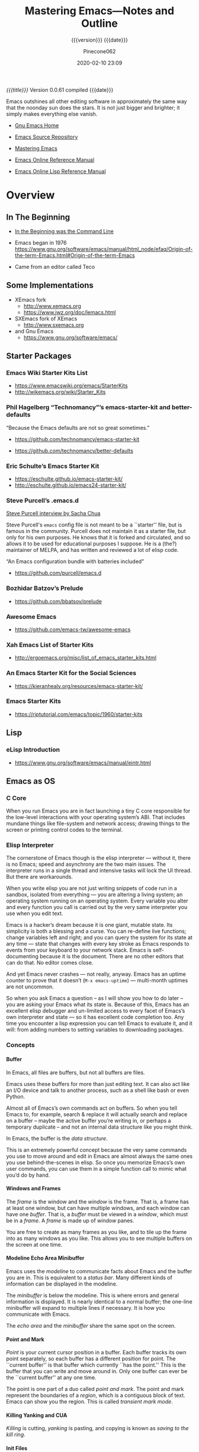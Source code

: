 # -*- mode: org; -*-

#+title:Mastering Emacs---Notes and Outline
#+subtitle:{{{version}}} {{{date}}}
#+author:Pinecone062
#+date:2020-02-10 23:09
#+macro:version Version 0.0.61

/{{{title}}}/ {{{version}}} compiled {{{date}}}

#+texinfo:@insertcopying

#+begin_smallquotation
Emacs outshines all other editing software in approximately the same
way that the noonday sun does the stars. It is not just bigger and
brighter; it simply makes everything else vanish.
#+texinfo:@author Neal Stephenson, "In the Beginning was the Command Line"
#+end_smallquotation

- [[https://www.gnu.org/software/emacs/][Gnu Emacs Home]]

- [[http://git.savannah.gnu.org/cgit/emacs.git][Emacs Source Repository]]

- [[https://www.masteringemacs.org/][Mastering Emacs]]

- [[https://www.gnu.org/software/emacs/manual/][Emacs Online Reference Manual]]

- [[https://www.gnu.org/software/emacs/manual/elisp.html][Emacs Online Lisp Reference Manual]]



* Overview
** In The Beginning
   + [[http://project.cyberpunk.ru/lib/in_the_beginning_was_the_command_line/][In the Beginning was the Command Line]]
   + Emacs began in 1976 https://www.gnu.org/software/emacs/manual/html_node/efaq/Origin-of-the-term-Emacs.html#Origin-of-the-term-Emacs
     
   + Came from an editor called Teco
** Some Implementations
:CP:
#+CINDEX: xemacs
#+CINDEX: sxemacs
:END:
   + XEmacs fork
     - [[http://www.xemacs.org]]
     - [[https://www.jwz.org/doc/lemacs.html]]
   + SXEmacs fork of XEmacs
     - [[http://www.sxemacs.org]]
   + and Gnu Emacs
     - [[https://www.gnu.org/software/emacs/]]
** Starter Packages
:CP:
#+CINDEX: starter packages
#+CINDEX: packages, starter
:END:
*** Emacs Wiki Starter Kits List

+ https://www.emacswiki.org/emacs/StarterKits
+ http://wikemacs.org/wiki/Starter_Kits

*** Phil Hagelberg “Technomancy”’s emacs-starter-kit and better-defaults

“Because the Emacs defaults are not so great sometimes.”

+ https://github.com/technomancy/emacs-starter-kit

+ https://github.com/technomancy/better-defaults

*** Eric Schulte’s Emacs Starter Kit

+ https://eschulte.github.io/emacs-starter-kit/
+ http://eschulte.github.io/emacs24-starter-kit/

*** Steve Purcell’s .emacs.d
:CP:
#+CINDEX:Steve Purcell @code{.emacs.d}
#+CINDEX:Purcell, Steve
:END:

[[https://www.youtube.com/watch?v=Gq0hG_om9xY][Steve Purcell interview by Sacha Chua]]

Steve Purcell's ~emacs~ config file is not meant to be a ``starter'' file, but
is famous in the community.  Purcell does not maintain it as a starter file,
but only for his own purposes.  He knows that it is forked and circulated, and
so allows it to be used for educational purposes I suppose.  He is a (the?)
maintainer of MELPA, and has written and reviewed a lot of elisp code.

“An Emacs configuration bundle with batteries included”

+ [[https://github.com/purcell/emacs.d]]

*** Bozhidar Batzov’s Prelude
:CP:
#+CINDEX: Batzov Prelude
#+CINDEX: Prelude from Batzov
:END:
    + [[https://github.com/bbatsov/prelude]]

*** Awesome Emacs
:CP:
#+CINDEX: Awesome Emacs
:END:
    + [[https://github.com/emacs-tw/awesome-emacs]]

*** Xah Emacs List of Starter Kits

+ http://ergoemacs.org/misc/list_of_emacs_starter_kits.html

*** An Emacs Starter Kit for the Social Sciences

- https://kieranhealy.org/resources/emacs-starter-kit/

*** Emacs Starter Kits

- https://riptutorial.com/emacs/topic/1960/starter-kits

** Lisp
*** eLisp Introduction
    + [[https://www.gnu.org/software/emacs/manual/eintr.html]]
:CP:
#+CINDEX: elisp
:END:
** Emacs as OS
*** C Core
When you run Emacs you are in fact  launching a tiny C core responsible for the
low-level interactions with your operating system’s ABI.  That includes mundane
things like  file-system and network  access; drawing  things to the  screen or
printing control codes to the terminal.
*** Elisp Interpreter
:CP:
#+CINDEX: elisp interpreter
#+CINDEX: ui thread
#+CINDEX: uptime
#+CINDEX: @code{M-x emacs-uptime}
:END:
The cornerstone of Emacs though is the elisp interpreter — without it, there is
no Emacs; speed  and asynchrony are the two main  issues.  The interpreter runs
in a single thread  and intensive tasks will lock the UI  thread. But there are
workarounds.

When  you write  elisp you  are not  just  writing snippets  of code  run in  a
sandbox,  isolated from  everything  — you  are altering  a  living system;  an
operating system running on an operating  system.  Every variable you alter and
every function  you call is  carried out by the  very same interpreter  you use
when you edit text.

Emacs  is  a hacker’s  dream  because  it is  one  giant,  mutable state.   Its
simplicity is  both a blessing and  a curse. You can  re-define live functions;
change variables left and right; and you  can query the system for its state at
any time — state that changes with every key stroke as Emacs responds to events
from your keyboard to your network  stack. Emacs is self-documenting because it
is the document. There  are no other editors that can do  that. No editor comes
close.

And yet Emacs never  crashes — not really, anyway. Emacs  has an uptime counter
to prove  that it doesn’t  (~M-x emacs-uptime~)  — multi-month uptimes  are not
uncommon.

So when you ask Emacs a question – as I will show you how to do later – you are
asking your Emacs  what its state is.  Because of this, Emacs  has an excellent
elisp debugger and un-limited access to  every facet of Emacs’s own interpreter
and state — so  it has excellent code completion too. Any  time you encounter a
lisp expression  you can tell  Emacs to evaluate it,  and it will:  from adding
numbers to setting variables to downloading packages.
*** Concepts
**** Buffer
:CP:
#+CINDEX: buffer
:END:
In Emacs, all files are buffers, but not all buffers are files.

Emacs uses these buffers for more than  just editing text. It can also act like
an I/O device  and talk to another process,  such as a shell like  bash or even
Python.

Almost all of Emacs’s own commands act  on buffers.  So when you tell Emacs to,
for example, search & replace it will actually search and replace on a buffer –
maybe the active  buffer you’re writing in, or perhaps  a temporary duplicate –
and not an internal data structure like you might think.

In Emacs, the buffer is the /data structure/.

This is an extremely powerful concept because the very same commands you use to
move  around  and edit  in  Emacs  are almost  always  the  same ones  you  use
behind-the-scenes in elisp. So once you memorize Emacs’s own user commands, you
can use them in a simple function call to mimic what you’d do by hand.
**** Windows and Frames
:CP:
#+CINDEX: windows
#+CINDEX: frames
:END:
The /frame/ is the window and the /window/  is the frame.  That is, a frame has
at least one  window, but can have  multiple windows, and each  window can have
one /buffer/.  That is, a /buffer/ must  be viewed in a /window/, which must be
in a /frame/.  A /frame/ is made up of /window/ panes.

You are  free to create as  many frames as you  like, and to tile  up the frame
into as many windows  as you like.  This allows you to  see multiple buffers on
the screen at one time.
**** Modeline Echo Area Minibuffer
:CP:
#+CINDEX: modeline
#+CINDEX: minibuffer
#+CINDEX: echo area
:END:
Emacs uses the /modeline/ to communicate facts about Emacs and the buffer you
are in.  This is equivalent to a /status bar/.  Many different kinds of
information can be displayed in the modeline.

The /minibuffer/ is below the modeline.  This is where errors and general
information is displayed.  It is nearly identical to a normal buffer; the
one-line minibuffer will expand to multiple lines if necessary.  It is how you
communicate with Emacs.

The /echo area/ and the /minibuffer/ share the same spot on the screen.
**** Point and Mark
:CP:
#+CINDEX: point
#+CINDEX: mark
#+CINDEX: region
#+CINDEX: transient mark mode
:END:
/Point/ is  your current cursor position  in a buffer.  Each  buffer tracks its
own point separately,  so each buffer has a different  position for point.  The
``current buffer'' is  that buffer which currently ``has the  point.''  This is
the buffer that you can write and move  around in.  Only one buffer can ever be
the ``current buffer'' at any one time.

The point  is one part of  a duo called /point  and mark/.  The point  and mark
represent the boundaries of a /region/, which is a contiguous block of text.
Emacs can show you the region.  This is called /transient mark mode/.
**** Killing Yanking and CUA
/Killing/ is cutting, /yanking/ is pasting, and copying is known as /saving to
the kill ring/.
**** Init Files
     + ~.emacs.d~
     + ~init.el~
     + ~.emacs~
**** Modes
Major modes in Emacs control how  buffers behave.  Each buffer will always have
a major  mode.  You are  free to change  a buffer’s major  mode at any  time by
typing the command for another one.  Each buffer can have just one major mode.

Minor modes, by contrast, are typically optional add-ons that you enable for
some (or all) of your buffers.

The major mode is  always displayed in the modeline. Some  minor modes are also
displayed in the modeline,  but usually only the ones that  alter the buffer or
how you interact with it in some way.

* Introduction
From the blog /Mastering Emacs/.  Check out the [[https://www.masteringemacs.org/all-articles][index of articles]].
See also the [[https://www.masteringemacs.org/reading-guide][Reading Guide]].

* First Steps
** Installing
*** Version
#+CINDEX: version
To check Emacs' version, type: ~emacs --version~

As of 2015 the upcoming version is GNU Emacs 25. If your version of Emacs is
version 23.x or older --- upgrade.

#+BEGIN_EXAMPLE
$ /usr/bin/emacs --version
GNU Emacs 22.1.1
Copyright (C) 2007 Free Software Foundation, Inc.
GNU Emacs comes with ABSOLUTELY NO WARRANTY.
You may redistribute copies of Emacs
under the terms of the GNU General Public License.
For more information about these matters, see the file named COPYING.
#+END_EXAMPLE

*** Emacs on Mac OS
:CI:
#+CINDEX: Mac OS, installing
:END:
Mac OSX, in particular, seems to attract  a great deal of conflicting advice on
how  to best  run Emacs;  the best  advice  I can  offer is  to try  out a  few
different approaches and find one that fits you.

:CI:
#+CINDEX: Mac OS, unofficial builds
:END:
 + Unofficial build  --- One approach (though  there are several) is  to use an
   unofficial build of Emacs.

**** Emacs For Mac OSX
#+CINDEX: Emacs For Mac OSX
#+CINDEX: Mac OSX, flavors
[[http://emacsformacosx.com/][Emacs For Mac OSX]]

   - Pure Emacs! No extras! No nonsense!
   - About These Emacs Builds
     * I build three different release flavors of Emacs:
       1. Official releases --- These should be more stable but are not released
            very often.
       2. Pretests --- These are much more  stable and are meant for vetting the
                      code for last minute bugs before a final release.
       3. Nightlies ---  These are bleeding edge builds and  may have bugs. They
                       are built directly from the [[http://git.savannah.gnu.org/cgit/emacs.git/][public Git repository]]. I try
                       to build these nightly.
     * The scripts I run basically just  configure and build right from the GNU
       source --- I  don't add any patches or any  extraneous lisp packages.  I
       do include  the old  Carbon icon  on the  disk image  because I  like it
       better than the new Cocoa icon but it is not enabled by default.
     * Emacs is built on  various versions of Mac OS X: 10.6,  10.7 and 10.9 as
       of this writing. The 10.6 builds  also build 32-bit and PowerPC binaries
       (only Emacs 24 builds PowerPC ---  Emacs dropped support for it in Emacs
       25).  The  later OSes  only build  64-bit builds.  All the  binaries are
       combined  into a  single executable  and a  small Ruby  launcher chooses
       which binary to run based on the machine's OS and architecture.
     * Why not just use  a fat binary? Because fat binaries can  only hold 1 of
       each architecture and Emacs has multiple x86_64 architectures binaries.
     * Why are there multiple x86_64 binaries? Because the Emacs source does OS
       feature detection at compile time instead  of at run-time. So if I build
       Emacs on  10.9 then it  will contain hard-coded  calls to 10.9  APIs and
       will not run on 10.6. If I compile  it on 10.6, then it will also run on
       10.9, but it won't take advantage of any of the features in 10.9.
     * Because  of  the unstable  nature  of  nighly  builds, and  (sadly)  the
       relative fragility  of OS X  running on VMs,  there may be  days missing
       here and there.
     * *Note:* Recent Emacs builds (since 2009-12-09) have 64 bit Intel support
       in the Universal Binary. Yay!
     * *Also  Note:* Recent  Emacs builds  (since 2012-12-16)  have been  built
       against Mac OS 10.7 (Lion) and have  Lion full screen support if you are
       running on Lion  or Mountain Lion. They also have  better retina display
       support and are code signed. Also Yay!
     * *Also  Also  Note:*  Recent  Emacs  builds  (since  2016-08-15)  include
       ~gnutls~ (except on Mac OS 10.6 ---  Homebrew doesn't work on 10.6 and I
       don't want to spend a lot of  time compiling ~gnutls~ on a platform that
       is  barely  used).    You  can  now  use  https  urls   in  the  package
       configuration. Yay!
     * *Also Also  Also Note:*  Recent Emacs builds  (since 2018-04-10)  do not
       include  ~gnutls~  on  10.8  and lower.   Unfortunately  the  method  of
       downloading  ~gnutls~ (Homebrew)  stopped  working  because the  servers
       stopped  supporting old  SSL versions  and  10.8's SSL  libs aren't  new
       enough.  The  Emacs 26.0.91-1  pretest  is  the  last version  that  has
       ~gnutls~ on Mac OS 10.8.

#+CINDEX: Mac OSX, build scripts
   - The Build Scripts
     * Get them here: https://github.com/caldwell/build-emacs
     * I rewrote the build scripts in 2014 to make them more modular so I could
       easily control them with Jenkins. I  also moved them from shell to Ruby,
       which cleaned things up tremendously. They still aren't documented super
       well, but they should be easier to read, at least.

#+CINDEX: Mac OSX, tips and tricks
#+CINDEX: Mac OSX, @code{Emacs.app}
    - Tips  and  Tricks  --  Here  are  some tips  and  tricks  on  setting  up
      ~Emacs.app~ on  Mac OS X.  These  are based on my  personal experience of
      using ~Emacs.app~ for the past 10 years  or so; there may be better ways,
      but these work for me.

@@texinfo:@heading Running @code{Emacs.app} from the command line with @command{emacs}@@

Call this script @@texinfo:@command{emacs}@@ and put it somewhere in your
@@texinfo:@env{PATH}@@ (@@texinfo:@code{~/bin}@@ or
@@texinfo:@code{/usr/local/bin}@@):

#+BEGIN_EXAMPLE
#!/bin/sh
/Applications/Emacs.app/Contents/MacOS/Emacs "$@"
#+END_EXAMPLE

@@texinfo: @heading Using @command{emacsclient}@@

 1. Make sure the latest @@texinfo:@code{emacsclient}@@ binary is in your path:

#+BEGIN_EXAMPLE
ln -s /Applications/Emacs.app/Contents/MacOS/bin/emacsclient /usr/local/bin
# or ~/bin if you prefer
#+END_EXAMPLE

 2. Call this script @@texinfo:@command{ec}@@ and  put it somewhere in your @@texinfo:@env{PATH}@@
    (@@texinfo:@code{~/bin}@@ or @@texinfo:@code{/usr/local/bin}@@):

#+BEGIN_EXAMPLE
#!/bin/sh
which osascript > /dev/null 2>&1 && osascript -e 'tell application "Emacs" to activate'
emacsclient -c "$@"
#+END_EXAMPLE

 3.  Add   @@texinfo:@command{alias  emacs=ec}@@   or  @@texinfo:@command{alias
    emacsclient=ec}@@   to  your   @@texinfo:@code{.bashrc}@@.   Or   just  use
    @@texinfo:@command{ec}@@ directly.

@@texinfo:@heading Using Emacs as the @command{mergetool} for @command{git}@@

 1. Add add this snippet to your @@texinfo:@code{.gitconfig}@@:

#+BEGIN_EXAMPLE
[merge]
        tool = ediff
[mergetool "ediff"]
        cmd = emacs --eval \"(ediff-merge-files-with-ancestor \\\"$LOCAL\\\" \\\"$REMOTE\\\" \\\"$BASE\\\" nil \\\"$MERGED\\\")\"
#+END_EXAMPLE

 2. If you want to use @@texinfo:@command{emacsclient}@@, add this snippet
    instead:

#+BEGIN_EXAMPLE
[merge]
  tool = ediff
[mergetool "ediff"]
  cmd = emacsclient -c -a \"\"  --eval \"(ediff-merge-files-with-ancestor \\\"$LOCAL\\\" \\\"$REMOTE\\\" \\\"$BASE\\\" nil \\\"$MERGED\\\")\"
#+END_EXAMPLE

@@texinfo:@heading Changing the Modifier Keys@@

@@texinfo:@subheading Easy@@
The easiest way is to use the Customize interface: ~M-x customize-group RET ns RET~.

@@texinfo:@subheading Hard@@
If you don't like Customize and want to do it manually, the following variables
control the modifier keys:

 - ns-alternate-modifier
 - ns-command-modifier
 - ns-control-modifier
 - ns-function-modifier
 - ns-option-modifier (just a different name for ns-alternate-modifier)
 - ns-right-alternate-modifier
 - ns-right-command-modifier
 - ns-right-control-modifier
 - ns-right-option-modifier

Each variable can be set to ~'control~, ~'meta~, ~'alt~, ~'super~, or ~'hyper~.

In addition ~ns-alternative-modifier~ (and  ~ns-option-modifier~) can be set to
~'none~, which  lets it get interpreted  by the OS so  it can be used  to input
special characters.

The ~ns-right-*~  variables are set to  ~'left~ by default which  makes them the
same as their ~left~ counterpart.

@@texinfo:@heading Verifying the Binary Integrity@@

This  site serves  the binaries  via SSL  and while  the binaries  are not  GPG
signed, the application is code signed. You can verify the signature like this:
 : codesign -dvv /Applications/Emacs.app

Or, if you haven't installed emacs yet, but have mounted the disk image:
 : codesign -dvv /Volumes/Emacs/Emacs.app

Look for the following in the output:

#+BEGIN_EXAMPLE
Authority=Developer ID Application: Galvanix
Authority=Developer ID Certification Authority
Authority=Apple Root CA
#+END_EXAMPLE

~Galvanix~  is my  consulting partnership  and is  what I  registered my  Apple
developer account under. If you see that, the binary is intact.

**** Build Emacs from Source on OSX
#+begin_src sh
git clone git://git.savannah.gnu.org/emacs.git
cd emacs
./autogen.sh
./configure --with-ns
make install
cd nextstep
open Emacs.app 
#+end_src

**** Emacs-Mac by Mitsuharu Yamamoto
- https://bitbucket.org/mituharu/emacs-mac/overview
- https://github.com/railwaycat/homebrew-emacsmacport

**** Emacs Plus
- https://github.com/railwaycat/homebrew-emacsmacport

**** Emacs For Mac OS Wiki
:CI:
#+CINDEX: wiki, mac os
:END:
[[https://www.emacswiki.org/emacs/EmacsForMacOS][EmacsForMacOS Wiki]]

***** Distributions

****** Vanilla
These builds are based on the development version of GNU Emacs and do not
contain any additional packages or patches.  Popular Mac keyboard shortcuts are
available though (e.g. ~Command-O~ for opening a file); these are mapped to the
~Super~ modifier (i.e., the Apple/Command key functions as ~Super~).

#+CINDEX: EmacsForMacOS
[[http://emacsformacosx.com/][EmacsForMacOS]]

****** Extras

******* Mitsuhara Yamamoto's Mac Port
#+CINDEX: Mac Port
[[https://bitbucket.org/mituharu/emacs-mac/][Mac Port]]

 Based on the latest stable release of GNU Emacs (26.1 as of 2018-06-14) and
 claims to incorporate most of the features of Carbon Emacs and the
 Carbon+AppKit port from Emacs 22.3. It has improved ~C-g~ support, an emulation
 of ‘select’ that doesn’t require periodic polling, full screen support,
 subpixel font rendering, and smooth (pixel) scrolling.  See the [[https://bitbucket.org/mituharu/emacs-mac/][readme]] for more
 details. Available via Homebrew and MacPorts (as emacs-mac-app), as discussed
 below, or prebuilt binaries.

******* Aquamacs
#+CINDEX: Aquamacs
- [[http://aquamacs.org/][Aquamacs]]

- [[https://github.com/davidswelt/aquamacs-emacs/][Github Aquamacs-Emacs]]

Is a convenient distribution based on GNU Emacs 25.1.

Aquamacs comes preconfigured with a large number of packages and differs from
other Emacsen in that it feels more like a Mac OS X application.

OS X standard keyboard shortcuts are supported, files open in separate windows
or tabs, nice fonts are available, and it has a convenient drag&drop
installer.

Hundreds of file types are supported (C, Java, HTML, Python, Ruby, AppleScript,
XML, R (Splus), LaTeX (AUCTeX) etc.).

All these extra modes come included and readily configured – no InitFile
hacking.

Spell checking is easy to install (e.g., CocoAspell) and asian input methods
are also supplied, and options to deal with the missing Meta key on Mac
keyboards.

Aquamacs is based on Cocoa, the modern user interface framework in OS X.

It is a ready-to-use Universal App for PPC and Intel Macs that works well on
all recent Mac OS X versions.  Recommended for Mac users who want an Emacs that
is tailored to the Mac.

Experimental versions based on GNU Emacs 25 are also available.

******* Emacs Modified for macOS
- [[https://vigou3.gitlab.io/emacs-modified-macos/][Emacs Modified for macOS]]

*Emacs Modified for macOS* is a distribution of GNU Emacs 26.1 (released May
28, 2018) bundled with a few select packages for R developers and LaTeX users.
The distribution is based on the latest stable release of GNU Emacs compiled by
David Caldwell and distributed on Emacs for Mac OS X.

******** Philosophy
This distribution of Emacs is based on the NeXTstep port part of the official
sources of GNU Emacs. Other than the additions mentioned above and the minor
configurations found in the site-start.el file, this is a stock distribution of
Emacs. Users of Emacs on other platforms will appreciate the similar look and
feel of the application.

******** vs. Aquamacs
#+CINDEX: Aquamacs
Those looking for a more Mac-like version of Emacs may consider Aquamacs. I
used Aquamacs myself for two years, but I got tired of disabling the newer
“features” in each release of the application. For me Aquamacs insists too much
on opening new frames and on playing with fonts. Moreover, ESS is not kept up
to date on a regular basis.

****** Building From Source
- To download emacs using git, use this command:
  : git clone git://git.savannah.gnu.org/emacs.git
- Tarball Available from the [[http://savannah.gnu.org/projects/emacs/][GNU Savannah emacs]] page.  Click on “Download Area”
  under “Quick Overview”.

******* Building
- There are many options for building emacs (such as whether to build for the
  X11 GUI or the Cocoa GUI), which are discussed in the INSTALL file.
- There is also a script (~emacs/mac/make-package~) to create a Mac OS X
  package for use by the installer.
- The “normal” way to build Emacs under Mac OS X is:
#+BEGIN_EXAMPLE
./configure --with-ns
 make install
#+END_EXAMPLE
- When the build is complete, you should see ~Emacs.app~ in
  ~./nextstep/Emacs.app~.  Simply copy it to your applications folder and open
  it to run.
- For more detailed instructions, see the ~nextstep/INSTALL~ file.
- Additionally, you may benefit from reading the build script here: http://github.com/ieure/emacs-nightly.

**** iTerm Wiki for Emacs
:CI:
#+CINDEX: iTerm
:END:
[[https://www.emacswiki.org/emacs/iTerm2#toc11][iTerm Wiki for Emacs --- Super and Hyper Keys]]

***** Why getting Super and Hyper working in a terminal is not straightforward
The reason for this has to do a lot with DEC terminal history and the keys that
were available  in some of the  earliest possible terminals.  The  DEC terminal
became the default basis of emulation for most software.

Contrast  this with  the [[https://en.wikipedia.org/wiki/Space-cadet_keyboard][Space-cadet]]  keyboard  that influenced  the design  of
Emacs, made  for MIT Lisp  machines.  It  included several modifier  keys which
allowed multiple  character sets  as well  as a large  macro space  for binding
commands to key combinations.   Two modifier keys to the left  of the space bar
on the Space-cadet keyboard include the *Super* and *Hyper* keys.

While insanely  useful for the  experienced user,  fewer people worked  on Lisp
machines  compared  to  the  widespread  availability  of  VT-series  character
terminals. All  command line and  serial-terminal interaction you’ll  ever find
supports VT-100.

In GUI mode most emacsen will bind the Windows or Option key to *Super*U. Or if
you’re a Mac  user, you might have swapped  *Alt* and *⌘* so the  *Meta* key is
closest to the spacebar and easier to reach.

When  you press  a key  on your  keyboard your  terminal emulator  will send  a
character  or  an escape  sequence  down  the  connection.   For DEC  or  xterm
terminals, some keys may not send signals.  iTerm2 can make use of any key that
OSX will respond to and you can  customize it to run commands locally, remotely
or send signals down the terminal connection to the remote machine.

***** Testing escape codes
First,  connect  your  remote  machine  and  issue  the  cat  command  with  no
parameters. Depending on  your OS, termcap on the remote  and the codepage your
keyboard is set  to, you’ll see either  a character or an  escape sequence when
you type something.

Let’s see how the Latin letter ~O~ works when pressed with modifier keys.
 + When I press ~o~, I get an ~o~.
 + But when I press ~ALT+o~, I get ~^[o~
 + When I press ~CTRL+ALT+o~, I get ~^[^O~
 + And when I press ~SHIFT+ALT+o~, I get ~^[O~

These combos are being  read by the remote machine and being  fed to ~STDIN~ to
~cat~ (and ~cat~ is reading them back  as output).  They’re also the most basic
escape sequences, as ~^~ is the code for ~COMMAND~, and ~^[~ is for ~ALT/META~,
known  as the  escape sequence  ~^[~ .   For terminals  and IBM  PCs, the  ~^[~
signifies some sort  of terminal code, signifying a keypress  or some action to
be taken  on the terminal  or the  remote.  If your  keyboard has a  D-pad, try
hitting  ~<up> <down>  <right>~ and  ~<left>~.  Usually  these will  be ~^[[A~,
~^[[B~, ~^[[C~ and ~^[[D~, respectively.

You can press ~C-c~ to get out of ~cat~

Now let’s  try sending a  more complicated escape  sequence using some  keys on
your keyboard and fool Emacs on the  remote into thinking you pressed a *Hyper*
key combo.
 + Go into your iTerm2 settings for your connection profile.
 + In the Keys panel, let’s set a key combo for ~Ctrl+⌘+Option+A~, which is the
   three leftmost keys next to the space bar plus the letter ~A~.
 + I’m pretty confident your remote termcap probably does not have an entry for
   ~^[[1;P9~, so let’s start off with that code.
 + Your setting should look like this:
   + Keyboard Shortcut :: ~^+Option+Control+a~
   + Action :: Send Escape Sequence
   + Escape :: ~[1;P9~
 + Let’s get Emacs to listen for this key.  Evaluate the following Lisp code in
   an Emacs session (I  took the liberty of adding escapes for  the rest of the
   keys):
 + Now we can bind Hyper to something.  Let’s try this:
   + ~(global-set-key (kbd "H-a") 'dired)~
 + Now when  you press ~Ctrl+⌘+Option+A~, ~dired~ should pop  up.  Proceed with
   adding the rest  of the keys and  escape codes in your  iTerm2 setup.  Also,
   you can use the ~cat~ command to  check your work and ensure that the proper
   escape sequences are reaching the remote machine.
 + You can also  make combinations with ~Control~ and ~META~  such as ~C-c H-o~
   with this technique.  For ~C-c H-o~ you would hit ~C-c~ and then release the
   keys, then ~Ctrl+⌘+Option+o~ for the ~H-o~ part.
 +  Now  you can  make  loads  more keybindings  for  all  your favorite  Emacs
   commands.

** Starting
** Interface
** Keys
*** Control
*** Extended
*** Universal
*** Remembering Keys
** Configuring
*** Customizing
*** Evaluating Lisp
*** Package Manager
*** Color Themes
*** Mastering Key Bindings in Emacs
- https://www.masteringemacs.org/article/mastering-key-bindings-emacs


There’s a reason why the Emacs manual has dedicated 30-odd pages to describing,
in great detail, all the subtleties and nuances of how to bind keys.  I’ve
written a guide that covers what you need to know to bind keys to even complex
commands, and a set of templates you can use in your own code.

**** Keymaps
#+cindex:keymap
A {{{dfn(keymap)}}} is an internal data structure used by Emacs to store keys
and their associated actions.  Keymaps are rarely modified directly, but
through a set of commands that manipulate the data structure for you.

Every buffer and most major and minor modes have a keymap, and that keymap
defines what the keys do when key sequences are sent to that buffer.  Keys can
be divided into three categories:

#+cindex:prefix key
#+cindex:key, prefix
#+cindex:complete key
#+cindex:key, complete
- undefined :: self-explanatory
- prefix key :: are parts of a complete key, and each constituent part of a
                prefix key is made up of its own keymap
- complete key :: a command that, when input, executes its associated command


#+cindex:keys, show all
To enumerate all the active minor and major mode key bindings in a buffer,
type:

- =C-h m=


If you know part of a key sequence, type out that part, then type the following
to get a list of all keys that belong to that sequence.

- =C-h=

**** Key Bind Commands
There are several ways you can define (or undefine) keys.

- ~(define-key KEYMAP KEY DEF)~ ::

     #+cindex:@code{define-key}
     #+cindex:keyboard map
     #+cindex:keymap, keyboard
     Defines a key against a keyboard map.  Use this if you want to change a
     keymap that isn’t the current buffer map.

- ~(local-set-key KEY COMMAND)~ ::

     #+cindex:@code{local-set-key}
     #+cindex:local keymap
     #+cindex:keymap, local
     Binds a key to the local keymap used by the active buffer, unlike
     ~define-key~ which takes an explicit keymap to bind a key against.

- ~(global-set-key KEY COMMAND)~ ::

     #+cindex:@code{global-set-key}
     #+cindex:global keymap
     #+cindex:keymap, global
     Binds a key to the global keymap, making it available in all buffers (with
     a caveat---see below.)

- ~(global-unset-key KEY)~ ::

     #+cindex:@code{global-unset-key}
     #+cindex:global keymap
     #+cindex:keymap, global
     Removes KEY from the global keymap

- ~(local-unset-key KEY)~ ::

     #+cindex:@code{local-unset-key}
     #+cindex:local keymap
     #+cindex:keymap, local
     Removes KEY from the active, local keymap.

**** Representing Keys in Code
{{{heading(@@texinfo:@code{@@kbd@@texinfo:}@@)}}}

#+cindex:key as string, vector
#+cindex:vector key
#+cindex:@code{kbd} macro
In order to actually bind a key you must first tell Emacs what key you intend
to use.  Unfortunately there’s more than one way of representing keys in Emacs:
as a /string/, or as a /vector/.  There is a macro built in to Emacs called
{{{dfn(kbd)}}}, which translates a human-readable key into a format Emacs can
understand.

{{{heading(Function and Navigation Keys)}}}

One important point to note is that you must surround /function/ and
/navigation/ keys with =<= and =>=.  Those keys include F-keys, arrow keys and
home row keys, like so: =<home>=, =<f8>= and =<down>=.  But if you want to
represent the key =C-c p= then write ~(kbd "C-c p")~.

**** Remapping Commands
{{{heading(@@texinfo:@code{@@remap@@texinfo:}@@---Replace)}}}

#+cindex:@code{remap} event
#+cindex:@code{define-key} command
You can tell Emacs that you want to /replace/ all keys pointing to a certain
command with one of your own choosing by using the ~remap~ event; this should
be done instead of passing a key to the key bind function you are using.  This
is arguably the best way of replacing existing commands with your own as Emacs
will automagically handle the key reassignment in the background.

: (define-key (current-global-map) [remap kill-line] 'my-homemade-kill-line)

Here I globally remap all key binds that point to ~kill-line~ to
~my-homemade-kill-line~.

#+cindex:transient mark mode
For some more hands-on examples read my article [[https://www.masteringemacs.org/article/fixing-mark-commands-transient-mark-mode][Fixing the Mark Commands in Transient Mark Mode]].

**** Reserved Keys
You can pick any keyboard combination you desire---even if that key bind is
already taken, so be careful.  But Emacs has set aside certain keys for use by
users.  Generally, all keys prefixed with =C-c ?= (where =?= is a single
character) are reserved for you, and you alone.  In practice most third-party
packages don’t give a hoot and will gladly stuff their own key binds in there.

The other set of reserved keys are the F-keys from =F5= and onwards.

{{{heading(Hyper and Super Prefix Keys)}}}

#+cindex:hyper key
#+cindex:super key
The other two prefix keys reserved to you are =hyper= and =super=.  They are
remnants from ancient keyboards used in the 80s, but live on today in Emacs.
Most PC-compatible keyboards won’t have a =super= or =hyper= key so some people
rebind the Windows key and the Application Context key to be =hyper= and
=super= instead.

#+caption:Symbolics's lisp machine keyboard PN 365407 Rev C. (Photo by Joey Devilla.)
#+name:fig-lisp-machine-super-hyper-keys
[[file:resources/images/lisp-machine-keyboard-2-left.jpg]]

[fn::From http://ergoemacs.org/emacs/emacs_hyper_super_keys.html]

- See [[http://ergoemacs.org/emacs/emacs_hyper_super_keys.html][Emacs: How to Bind Super Hyper Keys]].

- See [[http://irreal.org/blog/?p=1450][A Hyper Key for the Mac]]


If you want to use =hyper= then use the prefix key =H-= (e.g., =H-q=) and if
you want =super= use the prefix key =s-= (lower case).


{{{heading(On Mac OS X)}}}

#+caption:set keys for Apple keyboard, for emacs in OS X
#+name:set-keys-mac-os-x
#+begin_src emacs-lisp
;; set keys for Apple keyboard, for emacs in OS X
(setq mac-command-modifier 'meta) ; make cmd key do Meta
(setq mac-option-modifier 'super) ; make opt key do Super
(setq mac-control-modifier 'control) ; make Control key do Control
(setq ns-function-modifier 'hyper)  ; make Fn key do Hyper
#+end_src
*** Configuring the Emacs Frame Height
- See [[http://irreal.org/blog/?p=1331][More on Setting the Emacs Frame Height]]
*** Configuring File Name Completion
If you have changed your system's case-sensitivity setting[fn:1], have a look
at file name completion, [[ignore-case-variables][ignore case sensitivity]]:

** Help
*** Info
*** Apropos
*** Describe

* Directories---Files---Buffers
** Directories
** Files

#+texinfo:@heading Visiting Files

- [[*find-file][~find-file~]] ::

- [[find-file-literally][~find-file-literally~]] ::

- [[*find-file-noselect][~find-file-noselect~]] ::

- [[*find-file-other-window][~find-file-other-window~]] ::

- [[*find-file-read-only][~find-file-read-only~]] ::

- [[*find-file-wildcards --- User Option][~find-file-wildcards~]] --- user option ::

- [[*find-file-hook --- User Option][~find-file-hook~]] --- user option ::

- [[*find-file-not-found-functions --- Variable][~find-file-not-found-functions~]] --- variable ::

- [[*find-file-literally --- Variable][~find-file-literally~]] --- variable :: 


#+texinfo:@heading Saving Files

- [[*save-buffer][~save-buffer~]] ::

- [[*save-some-buffers][~save-some-buffers~]] ::

- [[*write-file][~write-file~]] ::

- [[*set-visited-file-name][~set-visited-file-name~]] ::

- [[*not-modified][~not-modified~]] :: 

#+texinfo:@heading Hooks Related to Saving

- [[*write-file-functions---a hook][~write-file-functions~]] ::

- [[*write-contents-functions---a hook][~write-contents-functions~]] ::

- [[*before-save-hook][~before-save-hook~]] ::

- [[*after-save-hook][~after-save-hook~]] :: 

#+texinfo:@heading File Names

- ~expand-file-name~ ::

- magic file names ::


#+texinfo:@heading Creating Files

- view ::

- save ::

- work with ::

- handle errors :: 

  - ~system-messages-locale~ (a variable) ::

  - ~locale-coding-system~ (a variable) :: 

*** Visiting or Finding Files

#+cindex:visit a file
/Visiting/ a file means reading a *file* (information recorded in a computer)
into a *buffer* (information inside of Emacs that can be viewed and edited).
Once this is done, we say that the buffer is “visiting” that file, and call the
file “the visited file” of the buffer.  The buffer contains information copied
from the file.  If that information is changed, it must be *saved* (copied back
into the file) to make the changes permanent; otherwise the new information
will be lost.

Function names that visit files for historical reasons start with ~find-~
rather than ~visit-~.

In a Lisp program, if you want to look at the contents of a file but not alter
it, the fastest way is to use [[*Insert File Contents][~insert-file-contents~]] in a temporary buffer.
Visiting the file is not necessary and takes longer.

**** find-file

#+attr_texinfo: :options find-file filename &optional wildcards
#+begin_defun
This command selects a buffer visiting the file FILENAME, using an existing
buffer if there is one, and otherwise creating a new buffer and reading the
file into it.  It also returns that buffer.  This function is equivalent to:

 : (switch-to-buffer (find-file-noselect filename nil nil wildcards))

See [[switch-to-buffer][~switch-to-buffer~]].

- WILDCARDS :: if non-nil, expand wildcard characters in FILENAME and visit all
  of the matching files.  It is *always* true interactively.
#+end_defun

**** find-file-literally

#+attr_texinfo: :options find-file-literally filename
#+begin_defun
This command visits FILENAME, like ‘find-file’ does, but it does not perform
any format conversions (*note Format Conversion::), character code conversions
(*note Coding Systems::), or end-of-line conversions (*note End of line
conversion: Coding System Basics.).  The buffer visiting the file is made
unibyte, and its major mode is Fundamental mode, regardless of the file name.
File local variable specifications in the file (*note File Local Variables::)
are ignored, and automatic decompression and adding a newline at the end of the
file due to ‘require-final-newline’ (*note require-final-newline: Saving
Buffers.) are also disabled.

If you want to be sure of accessing a file’s contents literally, you should
create a temporary buffer and then read the file contents into it using
~insert-file-contents-literally~ (*note Reading from Files::).
#+end_defun

**** find-file-noselect

#+attr_texinfo: :options find-file-noselect filename &optional nowarn rawfile wildcards
#+begin_defun
This function returns a buffer visiting the file FILENAME.  It does *not* make
the buffer /current/ or /display/ it in a window.

The function returns an existing buffer if there is one; otherwise it creates a
new buffer and reads the file into it.

When this function uses an existing buffer, it first verifies that the file has
not changed since it was last visited or saved in that buffer.  If the file has
changed, this function asks the user whether to reread the changed file.  If
the user says ‘yes’, any edits previously made in the buffer are lost.

This function normally calls ~after-find-file~ after reading the file.  This
function sets the buffer major mode, parses local variables, warns the user if
there exists an auto-save file more recent than the file just visited, and
finishes by running the functions in ‘find-file-hook’.

- WILDCARDS :: if non-nil, expand wildcard characters in FILENAME and visit all
  of the matching files.

- NOWARN :: if non-nil, do not issue warnings.

- RAWFILE :: if non-nil, do not call ~after-find-file~, and
  ~find-file-not-found-functions~ are not run in case of failure, and
  suppresses coding system conversion and format conversion.

- RETURN VALUE :: usually returns the buffer that is visiting the file
  FILENAME.  If WILDCARDS are used, it returns a list of buffers that are
  visiting various files.
#+end_defun

**** find-file-other-window

#+attr_texinfo: :options find-file-other-window filename &optional wildcards
#+begin_defun
This command selects a buffer visiting the file FILENAME, but does so in a
window other than the selected window.  It may use another existing window or
split a window;
#+end_defun

**** find-file-read-only

#+attr_texinfo: :options find-file-read-only filename &optional wildcards
#+begin_defun
This command selects a buffer visiting the file FILENAME, like ‘find-file’, but
it marks the buffer as read-only.
#+end_defun

**** find-file-wildcards --- User Option

#+attr_texinfo: :options find-file-wildcards
#+begin_defvar
If this option is set to =nil=, then the various ~find-file~ functions ignore
their WILDCARDS argument and never treat wildcard characters specially.  The
default value is =t=.
#+end_defvar

**** find-file-hook --- User Option

#+attr_texinfo: :options find-file-hook
#+begin_defvar
The value of this variable is a list of functions to be called after a file is
visited.  The buffer visiting the file is current when the hook functions are
run.

#+cindex:hook
This is a normal hook.
#+end_defvar

**** find-file-not-found-functions --- Variable

#+attr_texinfo: :options find-file-not-found-functions
#+begin_defvar
The value of this variable is a list of functions to be called when ‘find-file’
or ‘find-file-noselect’ is passed a nonexistent file name.
‘find-file-noselect’ calls these functions as soon as it detects a nonexistent
file.  It calls them in the order of the list, until one of them returns
non-‘nil’.

#+cindex:hook, not normal
This is not a normal hook because the values of the functions are used, and in
many cases only some of the functions are called.
#+end_defvar

**** find-file-literally --- Variable

#+attr_texinfo: :options find-file-literally
#+begin_defun
If non-nil, makes ~save-buffer~ behave as if the buffer were visiting its file
literally, without conversions of any kind.

The command ~find-file-literally~ sets this variable’s local value, but other
equivalent functions and commands can do that as well.

This variable is permanent local, so it is unaffected by changes of major
modes.

#+end_defun

*** File Names
**** Minibuffer for File Names

#+texinfo:@heading Minibuffer

#+cindex:minibuffer
#+cindex:completion
#+cindex:history
While in the minibuffer, you can use the usual /completion/ and /history/
commands.  Minibuffer history commands offer some special features for reading
file names.

#+findex:find-file
#+cindex:visit file
#+cindex:minibuffer
- ~find-file~ (=C-x C-f=) :: use the /minibuffer/ to read a file name argument.
  Emacs obeys this command by /visiting/ the file: it creates a buffer, copies
  the contents of the file into the buffer, and then displays the buffer for
  editing.  If the file does not exist, this command creates an empty buffer;
  Emacs creates the file the first time you save this buffer.

- ~save-buffer~ (=C-x C-s=) :: you can save the new text in the file by typing
  =C-x C-s= (~save-buffer~).  This copies the altered buffer contents back into
  the file

#+texinfo:@subheading Completion

<<ignore-case-variables>>
#+vindex:read-file-name-completion-ignore-case
- ~read-file-name-completion-ignore-case~ :: when non-nil, ignore case when
  completing file names.
#+vindex:read-buffer-completion-ignore-case
- ~read-buffer-completion-ignore-case~ :: when non-nil, ignore case when
  completing buffer names.
  #+vindex:completion-ignored-extensions
- ~completion-ignored-extensions~ :: When completing file names, Emacs usually
  omits certain alternatives that are considered unlikely to be chosen, as
  determined by this list variable.

  It's value is:

  src_elisp[:eval yes :results output :exports results]{(princ completion-ignored-extensions)}
  #+vindex:completion-cycle-threshold
- ~completion-cycle-threshold~ :: If non-nil, completion commands can cycle
  through completion alternatives. If t, cycling is always used. 

#+texinfo:@subheading Permissive Completion with Confirmation

#+texinfo: @subheading Minibuffer History

#+cindex:minibuffer history
Every argument that you enter with the minibuffer is saved in a minibuffer
history list so you can easily use it again later.  Emacs keeps separate
history lists for several different kinds of arguments.  For example, there is
a list for file names, used by all the commands that read file names.  Other
history lists include buffer names, command names (used by M-x), and command
arguments (used by commands like ~query-replace~).  Use the following arguments
to quickly fetch an earlier argument into the minibuffer:

- ~previous-history-element~ (=M-p=)

- ~next-history-element~ (=M-n=)

- ~previous-line-or-history-element~ (=<UP>=)

- ~next-line-or-history-element~ (=<DOWN>=)

- ~previous-matching-history-element~ (=M-r regexp=)

- ~next-matching-history-element~ (=M-s regexp=)

- ~repeat-complex-command~ (=C-x <ESC> <ESC>=) : Re-execute a recent minibuffer
  command from the command history.  With no argument, it repeats the last such
  command. A numeric argument specifies which command to repeat; 1 means the
  last one, 2 the previous, and so on.  You can use the usual minibuffer
  history commands to move through the history list.

- ~list-command-history~ (=M-x list-command-history=) : open a new window with
  the list of commands
  #+vindex:command-history
- ~command-history~ : The list of previous minibuffer-using commands is stored
  as a Lisp list in this variable.  Lisp programs can re-execute a command by
  calling eval with the command-history element.

**** Default Directory

#+cindex:default directory
#+vindex:default-directory
- ~default-directory~ :: Each buffer has a default directory, stored in the
  buffer-local variable ~default-directory~.  Emacs always assumes that any
  relative file name is relative to the default directory,

  When you visit a file, Emacs sets ~default-directory~ in the visiting buffer
  to the directory of its file.

  #+findex:pwd
- ~pwd~ :: Show the current default directory.

  #+findex:cd
- ~cd DIR~ :: Make DIR become the current buffer’s default directory.

**** Quoting File Names
You can quote an absolute file name to prevent special characters and syntax in
it from having their special effects.  The way to do this is to add =/:= at the
beginning.
: /:/foo:/bar

**** Completion
After you type part of the argument, Emacs can fill in the rest, or some of it,
based on what was typed so far.  Certain keys (usually =<TAB>=, =<RET>=, and
=<SPC>=) are rebound in the minibuffer to special completion commands.  You can
usually type =?= to see a list of completion alternatives.

*** Saving Files

#+cindex:hooks
#+cindex:format conversion
Saving a buffer runs several hooks.  It also performs format conversion.  These
hooks are only run by ~save-buffer~; they are not run by other primitives and
functions that write buffer text to files.  Auto-saving does not run these
hooks.

**** save-buffer

#+attr_texinfo: :options save-buffer &optional arg
#+begin_defun
Save current buffer in visited file if modified.

- arg :: how to deal with backup files
#+end_defun

**** save-some-buffers

#+attr_texinfo: :options save-some-buffers &optional ARG PRED
#+begin_defun
Save some modified file-visiting buffers.  Asks user about each one.  You can
answer ‘y’ to save, ‘n’ not to save, ‘C-r’ to look at the buffer in question
with ~view-buffer~ before deciding or ‘d’ to view the differences using
~diff-buffer-with-file~.

This command first saves any buffers where ~buffer-save-without-query~ is
non-nil, without asking.

- ARG :: Optional argument ARG (interactively, prefix argument) non-nil means
  save all with no questions.

- PRED :: Optional second argument PRED determines which buffers are
  considered:

  - If PRED is nil, all the file-visiting buffers are considered.

  - If PRED is t, then certain non-file buffers will also be considered.

  - If PRED is a zero-argument function, it indicates for each buffer whether
    to consider it or not when called with that buffer current.

  - PRED defaults to the value of ‘save-some-buffers-default-predicate’.


See ~save-some-buffers-action-alist~ if you want to change the additional
actions you can take on files.
#+end_defun

**** write-file

#+attr_texinfo: :options write-file FILENAME &optional CONFIRM
#+begin_defun
Write current buffer into file FILENAME.  This makes the buffer visit that
file, and marks it as not modified.

If optional second arg CONFIRM is non-nil, this function asks for confirmation
before overwriting an existing file.
#+end_defun

**** set-visited-file-name

#+attr_texinfo: :options set-visited-file-name FILENAME &optional NO-QUERY ALONG-WITH-FILE
#+begin_defun
Change name of file visited in current buffer to FILENAME.  This also renames
the buffer to correspond to the new file.  The next time the buffer is saved it
will go in the newly specified file.

FILENAME nil or an empty string means mark buffer as not visiting any file.

The optional second argument NO-QUERY, if non-nil, inhibits asking for
confirmation in the case where another buffer is already visiting FILENAME.

The optional third argument ALONG-WITH-FILE, if non-nil, means that the old
visited file has been renamed to the new name FILENAME.
#+end_defun
**** not-modified

If you have changed a buffer but do not wish to save the changes, you should
take some action to prevent it.  Otherwise, each time you use =C-x s= or =C-x
C-c=, you are liable to save this buffer by mistake.  One thing you can do is
type =M-~= (not-modified), which clears out the indication that the buffer is
modified.  If you do this, none of the save commands will believe that the
buffer needs to be saved. (‘~’ is often used as a mathematical symbol for
“not”; thus =M-~= is “not”, metafied.)

#+attr_texinfo: :options not-modified &optional ARG
#+begin_defun
This function is for interactive use only; in Lisp code use
~set-buffer-modified-p~ instead.

Mark current buffer as unmodified, not needing to be saved.

With prefix ARG, mark buffer as modified, so C-x C-s will save.
#+end_defun
**** write-file-functions---a hook

#+attr_texinfo: :options write-file-functions
#+begin_defvar
This variable a list of functions to be called before writing out a buffer to
its visited file.  If one of them returns non-‘nil’, the file is considered
already written and the rest of the functions are not called, nor is the usual
code for writing the file executed.  In addition, if a function in
~write-file-functions~ returns non-‘nil’, it is responsible for making a backup
file, using the following code:

: (or buffer-backed-up (backup-buffer))

Even though this is not a normal hook, you can use ‘add-hook’ and ‘remove-hook’
to manipulate the list.
#+end_defvar

**** write-contents-functions---a hook

#+attr_texinfo: :options write-contents-functions
#+begin_defvar
This works just like ‘write-file-functions’, but it is intended for hooks that
pertain to the buffer’s contents, not to the particular visited file or its
location, and can be used to create arbitrary save processes for buffers that
aren’t visiting files at all.  Such hooks are usually set up by major modes, as
buffer-local bindings for this variable.

If any of the functions in this hook returns non-‘nil’, the file is considered
already written and the rest are not called and neither are the functions in
~write-file-functions~.
#+end_defvar

**** before-save-hook

#+attr_texinfo: :options before-save-hook
#+begin_defvar
This normal hook runs before a buffer is saved in its visited file, regardless
of whether that is done normally or by one of the hooks described above.
#+end_defvar
**** after-save-hook

#+attr_texinfo: :options after-save-hook
#+begin_defvar
This normal hook runs after a buffer has been saved in its visited file.
#+end_defvar

*** Backing Up Files

**** ~make-backup-files~---a variable

Emacs can be configured to make backup files on save in several different
ways, using the variable ~make-backup-files~, which by default is t.

- ~make-backup-files~ ::

  - non-nil means make a backup of a file the first time it is saved.  This can
    be done:

    - by renaming the file; the existing file is renamed so that it is a backup
      file; the buffer is then written into a new file with the original file
      name.

    - by copying the file; the existing file is copied into a backup file; then
      the buffer is written into the file, overwriting it with new content.

    - the choice of renaming or copying is controlled by the variables:

      - ~backup-by-copying~ :: non-nil means using copying

      - ~backup-by-copying-when-linked~ :: non-nil means using copying for
        files with multiple names.  The alternate names will refer to the
        latest version as edited.  ~backup-by-copying~ must be nil.

      - ~backup-by-copying-when-mismatch~ :: Non-nil means create backups by
        copying if this preserves owner or group.

      - ~backup-by-copying-when-priviledged-mismatch~ :: Non-nil means create
        backups by copying to preserve a privileged owner.

      - ~backup-inhibited~ :: If non-nil, backups will be inhibited.

**** Making Interactive Backups

By default, Emacs will only make a backup of a file the first time it is
saved.  You can explicitly control further backups as follows:

- =C-u C-x C-s= :: the version thus saved will be made into a backup file if
  you save the buffer again.

- =C-u C-u C-x C-s= :: saves the buffer, but first makes the previous file
  contents into a new backup file. 

- =C-u C-u C-u C-x C-s= :: does both things: it makes a backup from the
  previous contents, and arranges to make another from the newly saved contents
  if you save again.

**** Making Backups into Specific Directories

- ~backup-directory-alist~---a variable ::

  Use this variable to specify that files matching certain patterns should be
  backed up in specific directories.  A typical use is to add an element =("."
  . dir)= to make all backups in the directory with absolute name ~dir~.
  Alternatively, adding, =("." . ".~")= would make backups in the invisible
  subdirectory =.~= of the original file’s directory.

**** Single or Numbered Backups

When Emacs makes a backup file, its name is normally constructed by appending
‘~’ to the file name being edited.

Emacs can also make numbered backup files. Numbered backup file names contain
‘.~’, the number, and another ‘~’ after the original file name.

- ~version-control~ --- a variable :: determines whether to make single backup
  files or mul- tiple numbered backup files.  The usual way to set this
  variable is globally, through your init file or the customization buffer.
  But you can set version-control locally in an individual buffer to control
  the making of backups for that buffer’s file.

  - nil :: make single backups, unless files already have numbered backups.

  - t :: make numbered backups.

  - never :: never make numbered backups; always make single backups.

- ~make-backup-file-name-function~ :: tell Emacs what function to use to make
  backup names.

**** Automatic Backup Deletion

To prevent excessive consumption of disk space, Emacs can delete numbered
backup versions automatically.  Generally Emacs keeps the first few backups and
the latest few backups, deleting any in between.  This happens every time a new
backup is made.

- ~kept-old-versions~---a variable ::

  the number of oldest (lowest-numbered) backups to keep (default 2)

- ~kept-new-version~---a variable ::

  the number of newest (highest-numbered) ones to keep (default 2)

- ~delete-old-versions~ :: if t, Emacs deletes the excess backup files
  silently.  If nil, the default, Emacs asks you whether it should delete the
  excess backup versions.  If any other value, Emacs never automatically
  deletes backups.

- Dired =.= command :: can be used to delete old versions.
** Buffers
#+cindex:buffer
A /buffer/ is a Lisp object containing text to be edited.  Buffers in Emacs
editing are objects that have distinct names and hold text that can be edited.
Each time you visit a file, a buffer is used to hold the file’s text.  Each
buffer has a unique name, which can be of any length.  Most buffers are made by
visiting files, and their names are derived from the files’ names; however, you
can also create an empty buffer with any name you want.

Buffers appear to Lisp programs as a special data type.  You can think of the
contents of a buffer as a string that you can extend; insertions and deletions
may occur in any part of the buffer.

#+texinfo:@heading Files and Windows

Buffers are used to hold the contents of files that are being visited; there
may also be buffers that are not visiting files.  Each time you invoke Dired, a
buffer is used to hold the directory listing.  If you send a message with ‘C-x
m’, a buffer is used to hold the text of the message.  When you ask for a
command’s documentation, that appears in a buffer named ‘*Help*’.  Each buffer,
including the current buffer, may or may not be displayed in any windows.  When
a buffer is displayed in a window, its name is shown in the mode line.

#+texinfo:@heading Current Buffer

#+cindex:current buffer
Only one buffer is selected and designated the [[*Current Buffer][current buffer]] at any time.
When a command operates on "the buffer", this really means that it operates on
the current buffer.  When there is only one Emacs window, the buffer displayed
in that window is current.  When there are multiple windows, the buffer
displayed in the “selected window” is current.

#+texinfo:@heading Properties

A buffer’s “contents” consist of a series of characters, each of which
optionally carries a set of text properties that can specify more information
about that character.

#+texinfo:@heading Buffer-Local Variables

#+cindex:buffer-local variables
Buffer-specific information that is directly accessible is stored in
/buffer-local variable/ bindings, which are variable values that are effective
only in a particular buffer.  This feature allows each buffer to override the
values of certain variables.  Most major modes override variables.

Aside from its textual contents, each buffer records several pieces of
information, such as what file it is visiting (if any), whether it is modified,
and what major mode and minor modes are in effect.  These are stored in
“buffer-local variables”---variables that can have a different value in each
buffer.

#+attr_texinfo: :options bufferp @var{object}
#+begin_defun
Return t if OBJECT is an editor buffer.
#+end_defun

*** Interactive Commands for Creating and Selecting Buffers

#+cindex:Icomplete global minor mode
- =Icomplete= global minor mode (=M-x icomplete-mode=) :: provides a convenient
  way to quickly select an element among the possible completions in a
  minibuffer.  When enabled, typing in the minibuffer continuously displays a
  list of possible completions that match the string you have typed.  At any
  time, you can type ‘C-j’ to select the first completion in the list.  There
  are two ways to make an item first:

  1. You can type more of the completion name and thus narrow down the list;

  2. You can use ‘C-.’ and ‘C-,’ to rotate the list until the desired buffer is
     first.

  ‘M-<TAB>’ will select the first completion in the list, like ‘C-j’ but
  without exiting the minibuffer, so you can edit it further.  This is
  typically used when entering a file name, where ‘M-<TAB>’ can be used a few
  times to descend in the hierarchy of directories.

  - ~icomplete-mode~ variable :: nil to deselect; t to select.


- ~ibuffer~ :: Begin using Ibuffer to edit a list of buffers.  Make a list of
  buffers and operate on them in Dired-like fashion.  Type ‘h’ after entering
  ibuffer for more information.


- ~switch-to-buffer BUFFER-OR-NAME~ (=C-x b BUFFER=) ::
  <<switch-to-buffer>>

  If called interactively, read the buffer name using ‘read-buffer’.  The
  variable ~confirm-nonexistent-file-or-buffer~ determines whether to request
  confirmation before creating a new buffer.  If BUFFER-OR-NAME is a string
  that does not identify an existing buffer, create a buffer with that name.
  If BUFFER-OR-NAME is =nil=, switch to the buffer returned by ~other-buffer~
  (Return most recently selected buffer other than BUFFER).

  *WARNING*: This is NOT the way to work on another buffer temporarily within a
  Lisp program!  Use [[*set-buffer][~set-buffer~]] instead.  That avoids messing with the
  window-buffer correspondences.

- ~switch-to-buffer-other-window~ (=C-x 4 b BUFFER=) ::

- ~switch-to-buffer-other-frame~ (=C-x 5 b BUFFER=) ::

- ~previous-buffer~ (=C-x <LEFT>=) ::

- ~next-buffer~ (=C-x <RIGHT>=) ::

- ~goto-line LINE &optional BUFFER~ (=M-g g=) :: 

  This function is for interactive use only; in Lisp code use ~forward-line~
  instead.

  Go to LINE, counting from line 1 at beginning of buffer.  If called
  interactively, a numeric prefix argument specifies LINE; without a numeric
  prefix argument, read LINE from the minibuffer.

  If optional argument BUFFER is non-nil, switch to that buffer and move to
  line LINE there.  If called interactively with C-u as argument, BUFFER is the
  most recently selected other buffer.

  This function is usually the wrong thing to use in a Lisp program. What you
  probably want instead is something like:

  #+begin_src elisp :eval no
  (goto-char (point-min))
  (forward-line (1- N))
  #+end_src

  If at all possible, an even better solution is to use char counts rather than
  line counts.

- ~goto-line~ (=C-u M-g M-g=) ::

  reads a number N using the minibuffer, selects the most recently selected
  buffer other than the current buffer in another window, and then moves point
  to the beginning of line number N in that buffer.

  This is mainly useful in a buffer that refers to line numbers in another
  buffer: if point is on or just after a number, ‘goto-line’ uses that number
  as the default for N.

  Note that prefix arguments other than just ‘C-u’ behave differently.  ‘C-u 4
  M-g M-g’ goes to line 4 in the _current_ buffer, without reading a number
  from the minibuffer.

*** Current Buffer
#+cindex:current buffer
At any time, one buffer is designated the /current buffer/---the buffer in
which most editing takes place.  Most of the primitives for examining or
changing text operate implicitly on the current buffer.

Normally, the buffer displayed in the selected window is the current buffer,
but this is not always so: a Lisp program can temporarily designate any buffer
as current in order to operate on its contents, without changing what is
displayed on the screen.

**** current-buffer

#+attr_texinfo: :options current-buffer
#+begin_defun
Return the current buffer as a Lisp object.
#+end_defun

**** set-buffer

#+attr_texinfo: :options set-buffer @var{buffer-or-name}
#+begin_defun
Make buffer BUFFER-OR-NAME current for editing operations.

- BUFFER-OR-NAME :: may be a buffer or the name of an existing buffer.
#+end_defun

When an editing command returns to the editor command loop, Emacs automatically
calls ~set-buffer~ on the buffer shown in the selected window.  you should not
use set-buffer to switch visibly to a different buffer; for that, use the
functions described in Switching Buffers.  However, when writing a Lisp
function, do not rely on this behavior of the command loop to restore the
current buffer after an operation.

To operate temporarily on another buffer, put the set-buffer within a
~save-current-buffer~ form.

**** save-current-buffer

#+attr_texinfo: :options save-current-buffer &rest body
#+begin_defun
Record which buffer is current; execute BODY; can use ~set-buffer~ to make a
different buffer current without displaying it.  At the conclusion of BODY,
make the original buffer current.

BODY is executed just like ‘progn’.
#+end_defun

**** with-current-buffer

#+attr_texinfo: :options with-current-buffer buffer-or-name &rest body
#+begin_defun
Execute the forms in BODY with BUFFER-OR-NAME temporarily current.

- BUFFER-OR-NAME :: must be a buffer or the name of an existing buffer.

- RETURN VALUE :: The value returned is the value of the last form in BODY.
#+end_defun

**** with-temp-buffer

#+attr_texinfo: :options with-temp-buffer &rest body
#+begin_defun
Create a temporary buffer, and evaluate BODY there like ‘progn’.

- RETURN VALUE :: The return value is the value of the last form in body.  You
  can return the contents of the temporary buffer by using ~buffer-string~ as
  the last form.
#+end_defun

**** buffer-string

#+attr_texinfo: :options buffer-string
#+begin_defun
Return the contents of the current buffer as a string.  If narrowing is in
effect, this function returns only the visible part of the buffer.
#+end_defun

*** Buffer Names and File Names
Each buffer has a unique name, which is a string.  Many of the functions that
work on buffers accept either a buffer or a buffer name as an argument.  Any
argument called BUFFER-OR-NAME is of this sort.  Any argument called BUFFER must
be an actual buffer object, not a name.

#+texinfo:@heading Buffer File Names

The /buffer file name/ is the name of the file that is visited in that buffer.
When a buffer is not visiting a file, its buffer file name is ‘nil’.  Most of
the time, the buffer name is the same as the nondirectory part of the buffer
file name, but the buffer file name and the buffer name are distinct and can be
set independently.

#+texinfo:@heading Buffer Name Functions

**** buffer-name

#+attr_texinfo: :options buffer-name &optional buffer
#+begin_defun
This function returns the name of BUFFER as a string.  BUFFER defaults to the
current buffer.
#+end_defun

**** rename-buffer

#+attr_texinfo: :options rename-buffer newname &optional unique
#+begin_defun
This function renames the current buffer to NEWNAME.

Ordinarily, ‘rename-buffer’ signals an error if NEWNAME is already in use.
However, if UNIQUE is non-‘nil’, it modifies NEWNAME to make a name that is not
in use.

This function returns the name actually given to the buffer.
#+end_defun

**** get-buffer

#+attr_texinfo: :options buffer-or-name
#+begin_defun
This function returns the buffer specified by BUFFER-OR-NAME.

If BUFFER-OR-NAME is a string and there is no buffer with that name, the value
is ‘nil’.
#+end_defun

**** generate-new-buffer-name

#+attr_texinfo: :options starting-name &optional ignore
#+begin_defun
This function returns a name that would be unique for a new buffer---but does
not create the buffer.  It starts with STARTING-NAME, and produces a name not
currently in use for any buffer by appending a number inside of ‘<...>’.

If the optional second argument IGNORE is non-‘nil’, it should be a string, a
potential buffer name.  It means to consider that potential buffer acceptable,
if it is tried, even it is the name of an existing buffer (which would normally
be rejected).
#+end_defun

**** buffer-file-name

#+texinfo:@heading Buffer File Name Functions and Variables

#+attr_texinfo: :options buffer-file-name &optional buffer
#+begin_defun
This function returns the absolute file name of the file that BUFFER is
visiting (defaulting to the current buffer).  It returns 'nil' if BUFFER is not
visiting a file.
#+end_defun

**** buffer-file-name---a permanent buffer-local variable

#+attr_texinfo: :options buffer-file-name
#+begin_defvar
This buffer-local variable contains the name of the file being visited in the
current buffer, or ‘nil’ if it is not visiting a file.

Use [[*set-visited-file-name][~set-visited-file-name~]] to change this variable's value.
#+end_defvar

**** buffer-file-truename---a permanent buffer-local variable

#+attr_texinfo: :options buffer-file-truename
#+begin_defvar
This buffer-local variable holds the abbreviated [[https://www.gnu.org/software/emacs/manual/html_node/elisp/Truenames.html#Truenames][truename]] of the file visited
in the current buffer, or ‘nil’ if no file is visited.
#+end_defvar

**** get-file-buffer

#+attr_texinfo: :options get-file-buffer filename
#+begin_defun
This function returns the buffer visiting file FILENAME, or 'nil' if there is
none.  The argument FILENAME, which must be a string, is expanded then compared
against the visited file names of all live buffers.  Note that the buffer’s
‘buffer-file-name’ must match the expansion of FILENAME exactly.

In unusual circumstances, there can be more than one buffer visiting the same
file name.  In such cases, this function returns the first such buffer in the
buffer list.
#+end_defun

**** find-buffer-visiting

#+attr_texinfo: :options find-buffer-visiting filename &optional predicate
#+begin_defun
This is like ‘get-file-buffer’, except that it can return any buffer visiting
the file possibly under a different name.  That is, the buffer’s
‘buffer-file-name’ does not need to match the expansion of FILENAME exactly, it
only needs to refer to the same file.

If PREDICATE is non-‘nil’, it should be a function of one argument, a buffer
visiting FILENAME.  The buffer is only considered a suitable return value if
PREDICATE returns non-‘nil’.
#+end_defun

**** set-visited-file-name

#+attr_texinfo: :options set-visited-file-name filename &optional no-query along-with-file
#+begin_defun
If FILENAME is a non-empty string, this function changes (or sets) the name of
the file visited in the current buffer to FILENAME.  The next time the buffer
is saved it will go in the newly-specified file.

This command marks the buffer as modified.  It also renames the buffer to
correspond to the new file name, unless the new name is already in use.

If FILENAME is ‘nil’ or the empty string, that stands for “no visited file”.
In this case, ‘set-visited-file-name’ marks the buffer as having no visited
file, without changing the buffer’s modified flag.

Normally, this function asks the user for confirmation if there already is a
buffer visiting FILENAME.  If NO-QUERY is non-‘nil’, that prevents asking this
question.

If ALONG-WITH-FILE is non-‘nil’, that means to assume that the former visited
file has been renamed to FILENAME.  In this case, the command does not change
the buffer’s modified flag, nor the buffer’s recorded last file modification
time as reported by ‘visited-file-modtime’.  If ALONG-WITH-FILE is ‘nil’, this
function clears the recorded last file modification time, after which
‘visited-file
#+end_defun

*** Modifying Buffers

#+texinfo:@heading Modified Flag

#+cindex:modified flag
Emacs keeps a flag called the “modified flag” for each buffer, to record
whether you have changed the text of the buffer.  This flag is set to ‘t’
whenever you alter the contents of the buffer, and cleared to ‘nil’ when you
save it.

Some Lisp programs set the flag explicitly.  For example, the function
‘set-visited-file-name’ sets the flag to ‘t’, because the text does not match
the newly-visited file, even if it is unchanged from the file formerly visited.

**** buffer-modified-p

This function returns ‘t’ if the buffer BUFFER has been modified since it was
last read in from a file or saved, or ‘nil’ otherwise.

**** set-buffer-modified-p

This function marks the current buffer as modified if FLAG is non-‘nil’, or as
unmodified if the flag is ‘nil’.

Another effect of calling this function is to cause unconditional redisplay of
the mode line for the current buffer.

#+texinfo:@subheading @code{force-mode-line-update}

: (set-buffer-modified-p (buffer-modified-p))

**** restore-buffer-modified-p

Like ‘set-buffer-modified-p’, but does not force redisplay of mode lines.

**** not-modified

This command marks the current buffer as unmodified, and not needing to be
saved.

If ARG is non-‘nil’, it marks the buffer as modified, so that it will be saved
at the next suitable occasion.

Don’t use this function in programs, since it prints a message in the echo
area; use ~set-buffer-modified-p~ (above) instead.

**** buffer-modified-tick

This function returns BUFFER’s modification-count.  This is a counter that
increments every time the buffer is modified.

**** buffer-chars-modified-tick

This function returns BUFFER’s character-change modification-count.  Changes to
text properties leave this counter unchanged;

**** with-silent-modifications

Sometimes there’s a need for modifying buffer in a way that doesn’t really
change its text, like if only its text properties are changed.  If your program
needs to modify a buffer without triggering any hooks and features that react
to buffer modifications, use the ~with-silent-modifications~ macro.

**** Buffer Modification Time

When a buffer and its visited file are changed independently of each, saving
the buffer contents into the file would potentially lose new information.
Emacs therefore checks the file’s modification time using the functions
described below before saving the file.

**** verify-visited-file-modtime

This function compares what BUFFER (by default, the current-buffer) has
recorded for the modification time of its visited file against the actual
modification time of the file as recorded by the operating system.  The two
should be the same unless some other process has written the file since Emacs
visited or saved it.

The function returns ‘t’ if the last actual modification time and Emacs’s
recorded modification time are the same, ‘nil’ otherwise.

**** clear-visited-file-modtime

This function clears out the record of the last modification time of the file
being visited by the current buffer.  As a result, the next attempt to save
this buffer will not complain of a discrepancy in file modification times.

**** visited-file-modtime

This function returns the current buffer’s recorded last file modification
time, as a list of the form ‘(HIGH LOW MICROSEC PICOSEC)’.  (This is the same
format that ‘file-attributes’ uses to return time values;

**** set-visited-file-modtime

This function updates the buffer’s record of the last modification time of the
visited file, to the value specified by TIME if TIME is not ‘nil’, and
otherwise to the last modification time of the visited file.

**** ask-user-about-supersession-threat

This function is used to ask a user how to proceed after an attempt to modify a
buffer visiting file FILENAME when the file is newer than the buffer text.

**** Read-Only Buffers

Read-only buffers are used in two kinds of situations:

- A buffer visiting a write-protected file is normally read-only.

- Modes such as Dired and Rmail make buffers read-only when altering the
  contents with the usual editing commands would probably be a mistake.

**** buffer-read-only---a variable

This buffer-local variable specifies whether the buffer is read-only.

**** inhibit-read-only---a variable

If this variable is non-‘nil’, then read-only buffers and, depending on the
actual value, some or all read-only characters may be modified.

**** read-only-mode

This is the mode command for Read Only minor mode, a buffer-local minor mode.
When the mode is enabled, ‘buffer-read-only’ is non-‘nil’ in the buffer; when
disabled, ‘buffer-read-only’ is ‘nil’ in the buffer.

**** barf-if-buffer-read-only

This function signals a ‘buffer-read-only’ error if the current buffer is
read-only.

*** The Buffer List
*** Creating and Killing Buffers

#+texinfo:@heading Creating Buffers

There are two primitives for creating buffers, plus several others:

- ~get-buffer-create~ ::

  creates a buffer if it finds no existing buffer with the specified name;

- ~generate-new-buffer~ ::

  always creates a new buffer and gives it a unique name.

- ~with-output-to-temp-buffer~ ::

- ~create-file-buffer~ :: 

#+texinfo:@heading Killing Buffers

/Killing a buffer/ makes its name unknown to Emacs and makes the memory space
it occupied available for other use.  The ‘buffer-name’ of a buffer is ‘nil’
if, and only if, the buffer is killed.  If you kill a buffer that is current or
displayed in a window, Emacs automatically selects or displays some other
buffer instead.  Killing a buffer can change the current buffer.  If you kill a
buffer that is the base buffer of one or more indirect buffers, the indirect
buffers are automatically killed as well.

A buffer that has not been killed is called a /live/ buffer.  To test whether a
buffer is live or killed, use the function ~buffer-live-p~ (see below).

**** get-buffer-create

#+attr_texinfo: :options get-buffer-create buffer-or-name
#+begin_defun
- BUFFER-OR-NAME :: a buffer of this name is returned.  It does not become the
  current buffer, though.  If the buffer exists, it is returned.  If no such
  buffer exists, a new buffer is created.

  The major mode of a newly-created buffer is set to Fundamental.

  If the buffer name begins with a space, undo information recording is
  disabled.
#+end_defun

**** generate-new-buffer

#+attr_texinfo: :options generate-new-buffer name
#+begin_defun

- NAME :: This function returns a newly created, empty buffer, but does not
  make it current.  The name of the buffer is generated by passing NAME to the
  function [[*generate-new-buffer-name][~generate-new-buffer-name~]].

  The major mode for the new buffer is set to Fundamental mode.
#+end_defun

**** kill-buffer

#+attr_texinfo: :options &optional buffer-or-name
#+begin_defun
- BUFFER-OR-NAME ::

  The buffer (or current buffer if the name is omitted) is killed, freeing all
  its memory.

  Any processes that have this buffer as the /process-buffer/ are sent the
  =SIGHUP= (hangup) signal, which normally causes them to terminate.

  If the buffer to be killed has unsaved changes, the user is asked to
  confirm.  To prevent the request, clear the =modified= flag before calling
  this function.  See [[*Modifying Buffers][Modifying Buffers]].

  This function calls ~replace-buffer-in-windows~ for cleaning up all windows
  currently displaying the buffer to be killed.

- RETURN VALUE ::

  t is returned if the buffer is actually killed.  'nil' is returned if the
  user refuses to confirm or if the buffer is already dead.
#+end_defun

**** kill-buffer-query-functions---a variable

#+attr_texinfo: :options kill-buffer-query-functions
#+begin_defvar
Before confirming unsaved changes, ‘kill-buffer’ calls the functions in the
list ‘kill-buffer-query-functions’, in order of appearance, with no arguments.
The buffer being killed is the current buffer when they are called.  The idea
of this feature is that these functions will ask for confirmation from the
user.  If any of them returns ‘nil’, ‘kill-buffer’ spares the buffer’s life.
#+end_defvar

**** kill-buffer-hook---a permanent local variable

#+attr_texinfo: :options kill-buffer-hook
#+begin_defvar
This is a normal hook run by ‘kill-buffer’ after asking all the questions it is
going to ask, just before actually killing the buffer.  The buffer to be killed
is current when the hook functions run.
#+end_defvar

**** buffer-offer-save---a buffer-local user-option

#+attr_texinfo: :options buffer-offer-save
#+begin_defvar
If non-'nil', tells ~save-buffers-kill-emacs~ to offer to save that buffer.

If ~save-some-buffers~ is called with its second optional argument set to t, it
will also offer to save the buffer.

If set to the symbol =always=, both ~save-buffers-kill-emacs~ and
~save-some-buffers~ will always offer to save.
#+end_defvar

**** buffer-save-without-query---a buffer-local variable

#+attr_texinfo: :options buffer-save-without-query
#+begin_defvar
If non-'nil', tells ~save-buffers-kill-emacs~ and ~save-some-buffers~ to save
this buffer if it is modified without asking.
#+end_defvar

**** buffer-live-p

#+attr_texinfo: :options buffer-live-p object
#+begin_defun
Returns t if OBJECT is a live buffer, or 'nil' otherwise.
#+end_defun

*** Indirect Buffers
#+cindex:indirect buffer
#+cindex:base buffer
An /indirect buffer/ shares the text of some other buffer, which is called the
/base buffer/ of the indirect buffer.

The text of the indirect buffer is always identical to the text of its base
buffer; changes made by editing either one are visible immediately in the
other.

But in all other respects, the indirect buffer and its base buffer are
completely separate.  They can have different names, different values of point,
different narrowing, different markers, different major modes, and different
local variables.

An indirect buffer cannot visit a file, but its base buffer can.  If you try to
save the indirect buffer, that actually works by saving the base buffer.
Killing the base buffer effectively kills the indirect buffer, but killing an
indirect buffer has no effect on its base buffer.

**** make-indirect-buffer

The general way to make an indirect buffer.

#+attr_texinfo: :options make-indirect-buffer base-buffer name &optional clone
#+begin_defun
Create and return an indirect buffer for buffer BASE-BUFFER, named NAME.

- BASE-BUFFER :: should be a live buffer or the name of an existing buffer.

- NAME :: should be a string which is not the name of an existing buffer.

- CLONE :: if non-nil, preserve BASE-BUFFER's state in the indirect buffer; if
  nil, the indirect buffer's state is reset to default values.
#+end_defun

**** clone-indirect-buffer
This function creates and returns a new indirect buffer that shares the current
buffer’s base buffer and copies the rest of the current buffer’s attributes.

If DISPLAY-FLAG is non-‘nil’, as it always is in interactive calls, that means
to display the new buffer by calling ~pop-to-buffer~.

#+attr_texinfo: :options clone-indirect-buffer newname display-flag &optional norecord
#+begin_defun
Create an indirect buffer that is a twin copy of the current buffer.

- NEWNAME :: name to give to the new indirect buffer.  If nil, defaults to the
  current buffer's name, modified by adding an <N> suffix to it, or
  incrementing the N in an existing suffix.

- DISPLAY-FLAG :: if non-nil, show the new buffer with ~pop-to-buffer~.

- NORECORD :: if non-nil, do not put this buffer at the front fo the list of
  recently selected ones.

- RETURN VALUE :: the newly-created indirect buffer.
#+end_defun

**** clone-indirect-buffer-other-window---C-x 4 c

#+attr_texinfo: :options clone-indirect-buffer-other-window NEWNAME DISPLAY-FLAG &optional NORECORD
#+begin_defun
Like ~clone-indirect-buffer~, but display in another window.
#+end_defun

**** buffer-base-buffer

#+attr_texinfo: :options buffer-base-buffer &optional buffer
#+begin_defun
This function returns the base buffer of BUFFER, which defaults to the current
buffer.  If BUFFER is not indirect, the value is ‘nil’.  Otherwise, the value
is another buffer, which is never an indirect buffer.
#+end_defun

*** Swapping Text

**** buffer-swap-text

#+attr_texinfo: :options buffer-swap-text buffer
#+begin_defun
Swap the text between current buffer and BUFFER.

This function is very fast because it doesn’t move any text, it only changes
the internal data structures of the buffer object to point to a different chunk
of text.  Using it, you can pretend that a group of two or more buffers are
actually a single virtual buffer that holds the contents of all the individual
buffers together.

If you use ~buffer-swap-text~ on a file-visiting buffer, you should set up a
hook to save the buffer’s original text rather than what it was swapped with.
~write-region-annotate-functions~ works for this purpose.  You should probably
set ~buffer-saved-size~ to −2 in the buffer, so that changes in the text it is
swapped with will not interfere with auto-saving.
#+end_defun

** Insert File Contents

#+cindex:file, insert
#+cindex:insert file
#+attr_texinfo: :indic code
In a Lisp program, if you want to look at the contents of a file but not alter
it, the fastest way is to use ‘insert-file-contents’ in a temporary buffer.
Visiting the file is not necessary and takes longer.

- insert-file =C-x i= ::

     This function is for interactive use only; in Lisp code use
     ~insert-file-contents~ instead

- insert-file-contents ::

     #+attr_texinfo: :options insert-file-contents @var{filename} &optional @var{visit} @var{end} @var{replace}
     #+begin_defun
     Insert contents of file FILENAME after point.  Returns list of absolute
     file name and number of characters inserted. 

     - VISIT if non-nil, the buffer’s visited filename and last save file
       modtime are set, and it is marked unmodified.

     - BEG and END specify what portion of the file to insert.
       These arguments count bytes in the file, not characters in the buffer.
       If VISIT is non-nil, BEG and END must be nil.

     - REPLACE if non-nil, replace the current buffer contents (in the
       accessible portion) with the file contents.  This is better than simply
       deleting and inserting the whole thing because (1) it preserves some
       marker positions and (2) it puts less data in the undo list.  When
       REPLACE is non-nil, the second return value is the number of characters
       that replace previous buffer contents.
     #+end_defun

* Movement

Movement in Emacs is more than characters in a buffer; there’s a host of
supplementary skills that make up navigation, like:

#+cindex:windowing system
- understanding Emacs’s rather complicated windowing system

- movement in Emacs is /local/, /regional/ or /global/.
  #+cindex:local movement
- /local movement/ is what you do when you edit and move around text near to
  the point.
  #+cindex:syntactic unit
- A /syntactic unit/ --- a semi-formal term for commands that operate on a
  group of characters --- is a character, word, line, sentence, paragraph,
  balanced expression, and so forth.
  #+cindex:regional movement
- /regional movement/ involves whole functions or class definitions, if you are
  writing code; or chapters and such constructs, if you are writing prose.
  #+cindex:global movement
- /global movement/ is anything that takes you from one buffer to another, or
  from one window to the next.

#+texinfo:@heading Windows

#+cindex:windows
#+cindex:tiling window manager
Emacs has a penchant for creating windows: when you view a help file, when you
compile a file, or when you open a shell.  Emacs is a /tiling window manager/.

In Emacs, windows are transient; they come and go as you need them.  You can
save your window configuration (and there are several ways of doing this) but
they were never meant to be immutable, like so many editors --- set once and
then never changed again.

#+texinfo:@heading Buffers

#+cindex:buffers
Buffers are rarely killed (that is, closed) when they are no longer needed;
most Emacs hackers will simply switch away to something else, only to return to
it when needed.  That may seem wasteful, but each buffer (aside from assorted
metadata and the buffer’s particular coding system) is only slightly bigger
than the byte size of the characters in it.  A typical Emacs session lasts
weeks between restarts and most Emacs hackers have many hundreds of buffers
running without issue.

** The Basics
Learning the basic key bindings to:

- find and save files,
- change buffers, and
- the bare essentials of day-to-day use 


{{{noindent}}}is the first step on the path to mastering Emacs.

#+caption:Basic Commands
#+name:basic-commands
| Key Binding | Command                      | Purpose                                     |
|-------------+------------------------------+---------------------------------------------|
| C-x C-f     | ~find-file~                  | Find and open a file                        |
| C-x C-s     | ~save-buffer~                | Save the buffer                             |
| C-x b       | ~switch-to-buffer~           | Switch buffer                               |
| C-x k       | ~kill-buffer~                | Kill (close) a buffer                       |
| C-x C-b     | ~list-buffers~               | Display all open buffers                    |
| C-x C-c     | ~save-buffers-kill-terminal~ | Exit Emacs                                  |
| esc-esc-esc | ~keyboard-escape-quit~       | Exit the current mode; return to one window |
| C-/         | ~undo~                       | Undo changes                                |
| F-10        | ~menu-bar-open~              | Activate the menu bar                       |
|-------------+------------------------------+---------------------------------------------|

*** find-file =C-x C-f= 
#+findex:find-file
To *open* a file is to /find/ or /visit/ it.  The two are synonymous.  If the
file does not exist, Emacs will open an empty buffer associated with that
filename.  If the file exists, Emacs will place the contents into a buffer
associated with that filename.

#+texinfo:@heading Major Mode Load Order

When you visit a file, Emacs will pick a major mode.  Emacs supports an array
of detection mechanisms that can all be changed to suit your needs.  They are
listed here in the order they are applied.

**** File-local variables

**** Program loader directives

**** Magic mode detection

**** Automatic mode detection

*** Coding Systems and Line Endings
Emacs applies two other important heuristics you should know about:
- coding systems and
- line endings.

**** Coding Systems
#+cindex:coding system
Emacs has excellent Unicode support, including:
- transparently reading and writing between different coding systems,
- bidirectional right-to-left script support,
- keyboard input method switching, and more.


#+findex:describe-coding-system
- ~describe-coding-system~ (=C-h C=) ::

  To see the coding system in use for the current buffer.  Emacs will display a
  lot of information, including all the coding systems associated with the
  buffer.  For files, they are almost always set to the same coding system.


The modeline will also provide some information:

: U:**-  helloworld.c       92% of 5k   ...

#+cindex:multi-byte
The first character, =U=, means the buffer ~helloworld.c~ has a *multi-byte*
coding system.

#+cindex:ISO character encoding
If it said =1=, it would typically be part 1 of any number of ISO character
encodings.  The exact mnemonic will depend on which of the hundreds of
supported coding systems you are using.

**** Line Endings
#+cindex:line endings
When you open a file, Emacs will determine the line endings used.

#+cindex:DOS line endings
#+cindex:UNIX line endings
If the file uses DOS or UNIX line endings, they will be preserved when you open
and save a file.

The modeline will tell you what line ending you are using:

: U:**-  helloworld.c       92% of 5k   ...

The : means it’s UNIX-style line endings.  For DOS it would say =(DOS)=.

** Window Management

** Frame Management

** Elemental Movement

** Bookmarks and Registers

[[https://www.gnu.org/software/emacs/manual/html_mono/emacs.html#index-bookmarks-559][Bookmarks in Manual §13.8]]

/Bookmarks/ record positions you can jump to.  They have long names, and they
persist automatically from one Emacs session to the next.  The prototypical use
of bookmarks is to record where you were reading in various files.

#+cindex:bookmark
Bookmarks in Emacs work identically to the ones in your web browser but with
the notable exception of supporting a wider variety of sources.  That makes
Emacs’s bookmarking system flexible enough for you to bookmark:

- info pages
- files
- dired directories
- remote files using Emacs' Tramp system


Bookmarks are a very efficient way of jumping to frequently-used files or
directories; it is also useful if there are sections of Emacs’s manual that you
want to return to frequently.  And because of the unified nature of Emacs ---
buffers --- the three are seamlessly stored and recalled from the same list of
bookmarks.

#+cindex:bookmark file
Bookmarks are saved to a bookmark file in ~$HOME/.emacs.d/~ called ~bookmarks~.

#+texinfo:@heading Bookmark File

#+vindex:bookmark-default-file
The variable ~bookmark-default-file~ determines where Emacs stores your
bookmarks.

#+cindex:s-expression
The file is plain text (elisp =s-expressions=, actually) meaning it is possible
edit it manually (if you absolutely must) or merge the files if you regularly
add or remove bookmarks from multiple machines.

Here is a sample entry:

#+begin_src elisp :eval never
("mastering-emacs.org"
 (filename . "~/Dev/Emacs/MasteringEmacs/MasteringEmacs.org")
 (front-context-string . "# -*- mode: org;")
 (rear-context-string)
 (position . 1))
#+end_src

#+texinfo:@heading Bookmark Commands

#+caption: Bookmark Commands
#+name:bookmark-commands
|-------------+---------------------|
| Key Binding | Purpose             |
|-------------+---------------------|
| C-x r m     | Set a bookmark      |
| C-x r l     | List bookmarks      |
| C-x r b     | Jump to a bookmark  |
|-------------+---------------------|

#+texinfo:@heading Register Commands

#+cindex:register
Registers, however, are different; they are the flip side of the coin --- where
bookmarks are permanent, registers are transient.  A /register/ is a
single-character store-and-recall mechanism for several types of data,
including:

- Window configurations and framesets
- Points
- Numbers and Text


A register is a single character only.  When you want to store or recall
something, you are asked for a single character to query.

#+caption:Register Commands
#+name:register-commands
|-------------+----------------------------------------|
| Key Binding | Purpose                                |
|-------------+----------------------------------------|
| C-x r n     | Store number in register               |
| C-x r s     | Store region in register               |
| C-x r SPC   | Store point in register                |
| C-x r +     | Increment number in register           |
| C-x r j     | Jumpt to register                      |
| C-x r i     | Insert content in register             |
| C-x r w     | Store window configuration in register |
| C-x r f     | Store frameset in register             |
|-------------+----------------------------------------|

** Selections and Regions

** Searching and Indexing

** Other Movement Commands

* Editing
** Killing and Yanking

** Transposing Text

** Filling and Commenting

** Searching and Replacing

#+cindex:regular expression
When you search for text, you can do so either with regular expressions or
without.  Replacing text in Emacs is no different, but with the added benefit
of letting you leverage the power of elisp in the /replace/ portion of search
and replace.

In that sense, Emacs is different from other editors: you can use elisp and
regexp capturing groups together --- powerful, if you know elisp.

#+cindex:PCRE
#+cindex:regular expression, GNU standard
Emacs’s regular expression implementation is also different from PCRE.  It
follows the GNU standard for regular expressions with many additions (and quite
a few omissions) to make it suitable for both package developers and Emacs
users.

*** Regular Expressions

#+cindex:regexp
Emacs’s regexp engine is nowhere near as user-friendly as it could be.  It’s
old, weathered and too entrenched --- and heavily modified to suit Emacs’s
peculiar needs --- to be easily replaced.  In practical terms, that causes
confusion in regexp building for people unaccustomed to Emacs’s quirky regexp
engine.  It’s even worse if you write elisp as you have to escape the escape
character as Emacs’s C-style string reader would otherwise trigger on
backslashes.

I will not cover regular expressions in great detail since that is a whole book
onto itself.  Instead, I will tell you how Emacs’s regexp engine differs from
modern ones.

**** Backslashed Constructs

The following constructs require backslashes or Emacs will treat them like
literal characters:

| Construct | Description     |
|-----------+-----------------|
| =\pipe=   | Alternative     |
| =\(...\)= | Capturing group |
| =\{...\}= | Repetition      |
|-----------+-----------------|


See also [[*Backslash Constructs][Backslash Constructs]]

**** Missing Features

**** Emacs-Only Features

#+cindex:match construct
#+cindex:Unicode
One area where Emacs’s regexp engine does shine is its support for /match
constructs/ and /Unicode support/:

#+caption:Match Constructs and Unicode Support
#+name:match-constructs-and-unicode-support
| Constructs   | Description                                               |
|--------------+-----------------------------------------------------------|
| =\<=, =\>=   | Matches beginning and end of word                         |
| =\_<=, =\_>= | Matches beginning and end of symbol                       |
| =\scode=     | Matches any character whose syntax table code is code     |
| =\Scode=     | Matches any character whose syntax table code is not code |
|--------------+-----------------------------------------------------------|

**** Syntax of Regular Expressions

#+cindex:syntax, regexp
#+cindex:regexp syntax
Regular expressions have a syntax in which a few characters are “special
constructs” and the rest are “ordinary”.

#+texinfo:@heading Special Characters

#+cindex:special characters, regexp
#+cindex:regexp special characters
The “special characters” are:

#+attr_texinfo: :indic code
- .
- *
- +
- ?
- [ and sometimes ]
- [: ... :]
- ^
- $
- \
- -


Any other character appearing in a regular expression is ordinary, unless a ‘\’
precedes it.

Things to note:

#+texinfo: :indic code
- ^ :: For historical compatibility reasons, ‘^’ can be used only at the
  beginning of the regular expression, or after ‘\(’, ‘\(?:’ or ‘\|’.

- $ :: For historical compatibility reasons, ‘$’ can be used only at the end of
  the regular expression, or before ‘\)’ or ‘\|’.

- \ :: also has special meaning in the read syntax of Lisp strings and must be
  quoted with ‘\’.

#+begin_example
\\   => \
\\\\ => \\
#+end_example

#+texinfo:@heading Character Alternatives

=[ ... ]= is a /character alternative/.

#+attr_texinfo: :indic code
- [ad] ::
- [a-z] ::
- [a-z$%.] ::
- []a-z]  :: To include a ‘]’ in a character alternative, you must make it the
  first character.
- []a-z-] :: To include a ‘-’, write ‘-’ as the first or last character of the
  character alternative, or as the upper bound of a range.
- ^ :: To include ‘^’ in a character alternative, put it anywhere but at the
  beginning.
  #+cindex:newline, regexp
- [^...] :: ‘[^’ begins a “complemented character alternative”.  This matches
  any character except the ones specified.  ‘^’ is not special in a character
  alternative unless it is the first character.  A complemented character
  alternative can match a newline, unless newline is mentioned as one of the
  characters not to match.  This is in contrast to the handling of regexps in
  programs such as ‘grep’.


#+texinfo:@heading Rules Regarding ]

The exact rules are that:
- at the beginning of a regexp, ‘[’ is special and ‘]’ not. 
- This lasts until the first unquoted ‘[’,
  - after which we are in a character alternative;
  - ‘[’ is no longer special
    - (except when it starts a character class)
  - but ‘]’ is special,
    - unless it immediately follows the special ‘[’ or
    - that ‘[’ followed by a ‘^’.
  - This lasts until the next special ‘]’ that does not end a character class.
- This ends the character alternative and restores the ordinary syntax of regular expressions;
- an unquoted ‘[’ is special again and a ‘]’ not.

#+texinfo:@heading POSIX Features

#+cindex:POSIX regexp
The following aspects of ranges are specific to Emacs, in that POSIX allows but
does not require this behavior and programs other than Emacs may behave
differently:

#+vindex:case-fold-search
#+cindex:collation sequence
#+cindex:unibyte character
1. If ~case-fold-search~ is non-‘nil’, =[a-z]= also matches upper-case letters.

2. A range is not affected by the locale’s collation sequence: it always
   represents the set of characters with codepoints ranging between those of
   its bounds, so that =[a-z]= matches only ASCII letters, even outside the C
   or POSIX locale.

3. As a special case, if either bound of a range is a raw 8-bit byte, the other
   bound should be a unibyte character, and the range matches only unibyte
   characters.

4. If the lower bound of a range is greater than its upper bound, the range is
   empty and represents no characters.  Thus, ‘[b-a]’ always fails to match,
   and ‘[^b-a]’ matches any character, including newline.  However, the lower
   bound should be at most one greater than the upper bound; for example,
   ‘[c-a]’ should be avoided.

5. A character alternative can also specify [[*Char Classes][named character classes]].  This is
   a POSIX feature.  Using a character class is equivalent to mentioning each
   of the characters in that class; but the latter is not feasible in practice,
   since some classes include thousands of different characters.  A character
   class should not appear as the lower or upper bound of a range.

**** Syntax Classes

#+cindex:syntax classes
#+cindex:classes, regexp syntax
#+cindex:regexp, syntax classes
- [[https://www.gnu.org/software/emacs/manual/html_node/elisp/Syntax-Class-Table.html#Syntax-Class-Table][Table of Syntax Classes]]

**** Char Classes

#+cindex:char classes, regexp
#+cindex:classes, regexp char
#+cindex:regexp, char classes
- [[https://www.gnu.org/software/emacs/manual/html_node/elisp/Char-Classes.html#Char-Classes][Character Classes]]

**** Backslash Constructs

#+cindex:backslash, regexp
#+cindex:regexp backslash
For the most part, =\= followed by any character matches only that character.
However, there are several exceptions: certain sequences starting with =\= that
have special meanings.  Here is a table of the special =\= constructs.

- =\|= :: an alternative
- =\{M\}= :: repeat the previous pattern exactly M times
- =\{M,N\}= :: specifies repetition
- =\(...\)= :: a grouping construct
- =\(?:...\)= :: the “shy group” (“non-capturing” or “unnumbered”) construct
- =\(?NUM:...\)= :: the “explicitly numbered group” construct
- =\DIGIT= :: matches the same text that matched DIGITth occurrence of a group
- =\w= :: matches any word-constituent character
- =\W= :: matches any character that is not a work constituent
- =\sCODE= :: matches any character whose syntax is CODE
- =\SCODE= :: matches any character whose syntax is not CODE
- =\cC= :: matches any character whose category is C. =M-x describe-categories=
- =\CC= :: matches any character whose category is not C


The following regular expression constructs match the empty string---that is,
they don’t use up any characters---but whether they match depends on the
context.

#+attr_texinfo: :indic code
- \` :: matches the empty string, but only at the beginning of the buffer or
  string being matched against.
- \' :: matches the empty string, but only at the end of the buffer or string
  being matched against.
- \= :: matches the empty string, but only at point.
- =\b= :: matches the empty string, but only at the beginning or end of a word.
- =\B= :: matches the empty string, but _not_ at the beginning or end of a
  word, nor at the beginning or end of the buffer (or string)
- \< :: matches the empty string, but only at the beginning of a word.
- \> :: matches the empty string, but only at the end of a word.
- \_< :: matches the empty string, but only at the beginning of a symbol.
- \_> :: matches the empty string, but only at the end of a symbol.

*** Regular Expression Functions
These functions operate on regular expressions.

**** regexp-quote

#+attr_texinfo: :options regexp-quote string
#+begin_defun
This function returns a regular expression whose only exact match is STRING.
This allows you to request an exact string match or search when calling a
function that wants a regular expression.
#+end_defun

**** regexp-opt

#+attr_texinfo: :options regexp-opt strings &optional paren
#+begin_defun
This function returns an efficient regular expression that will match any of
the strings in the list STRINGS.  This is useful when you need to make matching
or searching as fast as possible—for example, for Font Lock mode.

- STRINGS :: list of strings

- PAREN :: The optional argument PAREN can be any of the following:

  - a string :: The resulting regexp is preceded by PAREN and followed by ‘\)’;
    =\\(?1:=

  - words :: The resulting regexp is surrounded by ‘\<\(’ and ‘\)\>’.

  - symbols :: The resulting regexp is surrounded by ‘\_<\(’ and ‘\)\_>’

  - non-nil :: The resulting regexp is surrounded by ‘\(’ and ‘\)’.

  - nil :: The resulting regexp is surrounded by ‘\(?:’ and ‘\)’
#+end_defun

**** regexp-opt-charset

#+attr_texinfo: :options regexp-opt-depth regexp
#+begin_defun
This function returns the total number of grouping constructs (parenthesized
expressions) in REGEXP.  This does not include shy groups.
#+end_defun

**** regexp-opt-charset chars

#+attr_texinfo: :options regexp-opt-charset chars
#+begin_defun
This function returns a regular expression matching a character in the list of
characters CHARS.
#+end_defun

*** Regular Expression Searching in Programs

**** re-search-forward

#+attr_texinfo: :options re-search-forward regexp &optional limit noerror count
#+begin_defun
This function searches forward in the current buffer for a string of text that
is matched by the regular expression REGEXP.  The function skips over any
amount of text that is not matched by REGEXP, and leaves point at the end of
the first match found.  It returns the new value of point.

- REGEXP :: The regexp to match against

- LIMIT :: The upper bound to the search, unless nil

- NOERROR :: What ‘re-search-forward’ does when the search fails depends on the
  value of NOERROR:

  - nil :: Signal a ‘search-failed’ error.

  - t :: Do nothing and return ‘nil’.

  - other :: Move point to LIMIT (or the end of the accessible portion of the
    buffer) and return ‘nil’.

- COUNT :: If COUNT is positive number, N, search N times.  If all searches
  succeed, function call succeeds, moves point and return point’s new value.
  Otherwise, function call fails.

  If COUNT is a negative number -N, the search is done N times in the backward
  direction.

- RETURN VALUE :: Upon success, the value of point; nil on failure.
#+end_defun

**** string-match

#+attr_texinfo: :options string-match regexp string &optional start
#+begin_defun
This function returns the index of the start of the first match for the regular
expression REGEXP in STRING, or ‘nil’ if there is no match

- REGEXP :: regexp to match against

- STRING :: string to use for match

- START :: if non-nil, start search at that index in STRING

- RETURN VALUE :: index of the start of the first match in STRING, or nil if
  there is no match.
  #+findex:match-end
- ~(match-end 0)~ :: If this function finds a match, the index of the first
  character beyond the match is available as ‘(match-end 0)’.


You can use the function <<match-string>> [[*match-string][~match-string~]] to extract the
substrings matched by the parenthesis constructions in REGEXP.
#+end_defun

**** string-match-p

#+attr_texinfo: :options string-match-p regexp string &optional start
#+begin_defun
This predicate function does what ~string-match~ does, but it avoids modifying
the match data.
#+end_defun

**** looking-at

#+attr_texinfo: :options looking-at regexp
#+begin_defun
This function determines whether the text in the current buffer directly
following point matches the regular expression REGEXP.  The result is ‘t’ if
so, ‘nil’ otherwise.  This function does not move point, but it does update the
match data.
#+end_defun

**** looking-at-p

#+attr_texinfo: :options looking-at-p regexp
#+begin_defun
This predicate function works like ‘looking-at’, but without updating the match
     data.
#+end_defun

**** looking-back

#+attr_texinfo: :options looking-back regexp limit &optional greedy
#+begin_defun
This function returns ‘t’ if REGEXP matches the text immediately before point
(i.e., ending at point), and ‘nil’ otherwise.

- REGEXP :: the regexp to match against

- LIMIT :: You can bound the time required by specifying a non-‘nil’ value for
  LIMIT, which says not to search before LIMIT.

- GREEDY :: If GREEDY is non-‘nil’, this function extends the match backwards
  as far as possible, stopping when a single additional previous character
  cannot be part of a match for REGEXP.  When the match is extended, its
  starting position is allowed to occur before LIMIT.
#+end_defun

**** search-spaces-regexp---a variable

#+attr_texinfo: :options search-spaces-regexp
#+begin_defun
If this variable is non-‘nil’, it should be a regular expression that says how
to search for whitespace.  In that case, any group of spaces in a regular
expression being searched for stands for use of this regular expression.

Since this variable affects all regular expression search and match constructs,
you should bind it temporarily for as small as possible a part of the code.
#+end_defun

*** Replacing Text Using Match Data

#+cindex:match data
Emacs keeps track of the start and end positions of the segments of text found
during a search; this is called the “match data”.

All functions are allowed to overwrite the match data unless they’re explicitly
documented not to do so.  A consequence is that functions that are run
implicitly in the background should likely save and restore the match data
explicitly.

**** replace-match

This function replaces all or part of the text matched by the last search.  It
works by means of the match data.

#+attr_texinfo: :options replace-match replacement &optional fixedcase literal string subexp
#+begin_defun
This function performs a replacement operation on a buffer or string.

- REPLACEMENT :: The String to replace the matched text

- FIXEDCASE :: If FIXEDCASE is non-‘nil’, then ~replace-match~ uses the
  replacement text without case conversion; otherwise, it converts the
  replacement text depending upon the capitalization of the text to be
  replaced.

- LITERAL :: If LITERAL is non-‘nil’, then REPLACEMENT is inserted exactly as
  it is, the only alterations being case changes as needed.  If it is ‘nil’
  (the default), then the character ‘\’ is treated specially.

  If a ‘\’ appears in REPLACEMENT, then it must be part of one of the following
  sequences:

  - =\&= :: This stands for the entire text being replaced.

  - =\N= :: where N is a digit; this stands for the text that matched the Nth
    subexpression in the original regexp.

  - =\\= :: This stands for a single ‘\’ in the replacement text.

  - =\?= :: This stands for itself (for compatibility with ‘replace-regexp’ and
    related commands;

  - any other :: error

- STRING :: If you performed the last search on a string, pass the same string
  as STRING.  Then this function returns a new string, in which the matched
  text is replaced by REPLACEMENT.

- SUBEXP :: If SUBEXP is non-‘nil’, that says to replace just subexpression
  number SUBEXP of the regexp that was matched, not the entire match.
#+end_defun

#+texinfo:@heading Replace All Matches in Part of a Buffer

If you want to find all matches for a regexp in part of the buffer, and replace
them, the best way is to write an explicit loop using [[*re-search-forward][~re-search-forward~]] and
~replace-match~, like this:

#+begin_src elisp :eval no
  (while (re-search-forward "foo[ \t]+bar" nil t)
    (replace-match "foobar"))
#+end_src

Replacing matches in a string is more complex, especially if you want to do it
efficiently.  So Emacs provides a function to do this: [[*replace-regexp-in-string][~replace-regexp-in-string~]].

**** match-substitue-replacement

#+attr_texinfo: :options match-substitute-replacement replacement &optional fixedcase literal string subexp
#+begin_defun
This function returns the text that would be inserted into the buffer by
‘replace-match’, but without modifying the buffer.

It is useful if you want to present the user with actual replacement result,
with constructs like ‘\N’ or ‘\&’ substituted with matched groups.

Arguments REPLACEMENT and optional FIXEDCASE, LITERAL, STRING and SUBEXP have
the same meaning as for ‘replace-match’.

#+end_defun
**** replace-regexp-in-string

#+attr_texinfo: :options replace-regexp-in-string regexp rep string &optional fixedcase literal subexp start
#+begin_defun

This function uses [[*replace-match][~replace-match~]] to do the replacement.

- REGEXP :: the regexp to use

- REP :: replacement string or function.

  If a function, ~replace-regexp-in-string~ calls REP for each match, passing
  the text of the match as its sole argument.  It collects the value REP
  returns and passes that to ~replace-match~ as the replacement string.

- STRING :: string to search; this function copies STRING and searches it for
  matches for REGEXP, and replaces them with REP.

- FIXEDCASE :: passed to ~replace-match~

- LITERAL :: passed to ~replace-match~

- SUBEXP :: passed to ~replace-match~

- START :: If START is non-‘nil’, the search for matches starts at that index
  in STRING, so matches starting before that index are not changed.

- RETURN VALUE :: It returns the modified copy.
#+end_defun

**** perform-replace

If you want to write a command along the lines of ~query-replace~, you can use
[[https://www.gnu.org/software/emacs/manual/html_node/elisp/Search-and-Replace.html#Search-and-Replace][~perform-replace~]] to do the work.

#+attr_texinfo: :options perform-replace from-string replacements query-flag regexp-flag delimited-flag &optional repeat-count map start end backward region-noncontiguous-p
#+begin_defun
This function is the guts of ‘query-replace’ and related commands.

It searches for occurrences of FROM-STRING in the text between positions START
and END and replaces some or all of them.  If START is ‘nil’ (or omitted),
point is used instead, and the end of the buffer’s accessible portion is used
for END.  (If the optional argument BACKWARD is non-‘nil’, the search starts at
END and goes backward.)
#+end_defun

*** Accessing Matched Text Using Match Data
This section explains how to use the match data to find out what was matched by
the last search or match operation, if it succeeded.

Every successful search sets the match data.  You should query the match data
immediately after searching, before calling any other function that might
perform another search, or save and restore the match data around the call to
functions that could perform another search, or use the functions that
explicitly do not modify the match data.

You can ask about the entire matching text, or about a particular parenthetical
subexpression of a regular expression, using the COUNT argument.

- If count is zero, you are asking about the entire match.
- If count is positive, it specifies which subexpression you want.

**** match-string

#+attr_texinfo: :options match-string count &optional in-string
#+begin_defun

- COUNT :: if zero, return the entire matched text; if positive integer,
  return the COUNTth matched parenthetical subexpression.

- IN-STRING :: If the last such operation was done against a string with
  [[match-string][~string-match~]], then you should pass the same string as the argument
  IN-STRING.

  After a buffer search or match, you should omit IN-STRING or pass ‘nil’ for
  it; but you should make sure that the current buffer when you call
  ~match-string~ is the one in which you did the searching or matching.

- RETURN VALUE :: The matched text or a portion of the matched text as a string
  depending on the value of COUNT.

  The value is ‘nil’ if COUNT is out of range, or for a subexpression inside a
  ‘\|’ alternative that wasn’t used or a repetition that repeated zero times.

#+end_defun

**** match-string-no-properties

#+attr_texinfo: :options match-string-no-properties count &optional in-string
#+begin_defun
This function is like ~match-string~ except that the result has no text
properties.
#+end_defun

**** match-beginning

#+attr_texinfo: :options match-beginning count
#+begin_defun
If the last regular expression search found a match, this function returns the
position of the start of the matching text or of a subexpression of it.

- COUNT :: If COUNT is zero, then the value is the position of the start of the
  entire match.  Otherwise, COUNT specifies a subexpression in the regular
  expression, and the value of the function is the starting position of the
  match for that subexpression.

  The value is ‘nil’ for a subexpression inside a ‘\|’ alternative that wasn’t
  used or a repetition that repeated zero times.
#+end_defun

**** match-end

#+attr_texinfo: :options match-end count
#+begin_defun
This function is like ~match-beginning~ except that it returns the position of
the end of the match, rather than the position of the beginning.
#+end_defun

**** match-data

#+attr_texinfo: :options match-data &optional integers reuse reseat
#+begin_defun
This function returns a list of positions (markers or integers) that record all
the information on the text that the last search matched.

- RETURN VALUE ::

  - Element zero is the position of the beginning of the match for the whole
    expression;

  - element one is the position of the end of the match for the expression.

  - The next two elements are the positions of the beginning and end of the match
    for the first subexpression, and so on.

  - In general, element number 2N corresponds to ‘(match-beginning N)’; and
  element number 2N + 1 corresponds to ‘(match-end N)’.

- INTEGERS :: Applies only to buffer searches; normally all the elements are
  markers or ‘nil’, but if INTEGERS is non-‘nil’, that means to use integers
  instead of markers.  (In that case, the buffer itself is appended as an
  additional element at the end of the list, to facilitate complete restoration
  of the match data.)

- REUSE :: If REUSE is non-‘nil’, it should be a list.  In that case,
  ‘match-data’ stores the match data in REUSE.  REUSE is destructively
  modified.  The purpose of this feature is to reduce the need for garbage
  collection.

- RESEAT :: If RESEAT is non-‘nil’, all markers on the REUSE list are reseated
  to point to nowhere.
#+end_defun

**** set-match-data

#+attr_texinfo: :options set-match-data match-list &optional reseat
#+begin_defun
This function sets the match data from the elements of MATCH-LIST, which should
be a list that was the value of a previous call to ‘match-data’.

If RESEAT is non-‘nil’, all markers on the MATCH-LIST list are reseated to
point to nowhere.
#+end_defun

**** save-match-data

#+attr_texinfo: :options save-match-data body
#+begin_defun
This macro executes BODY, saving and restoring the match data around it.  The
return value is the value of the last form in BODY.
#+end_defun

*** Using RE Builder Command

- https://www.gnu.org/software/emacs/manual/html_node/elisp/Regular-Expressions.html#Regular-Expressions


For interactive development of regular expressions, you can use the =M-x
re-builder= command.  It provides a convenient interface for creating regular
expressions, by giving immediate visual feedback in a separate buffer.  As you
edit the regexp, all its matches in the target buffer are highlighted.  Each
parenthesized sub-expression of the regexp is shown in a distinct face, which
makes it easier to verify even very complex regexps.

#+attr_texinfo: :options re-builder
#+begin_defun
Construct a regexp interactively.

This command makes the current buffer the "target" buffer of
the regexp builder.  It displays a buffer named "*RE-Builder*"
in another window, initially containing an empty regexp.

As you edit the regexp in the "*RE-Builder*" buffer, the
matching parts of the target buffer will be highlighted.
#+end_defun

** Changing Case

** Counting

** Text Manipulation

** Keyboard Macros

** Text Expansion

** Indenting

** Sorting and Aligning

** Zapping

** Spell Checking

** Quoted Insert

** Comparing Diffing and Merging
{{{heading(Diff Mode)}}}

=M-x diff= command produces Diff mode, which displays the differences between
two files in a =*diff*= buffer through running the ~diff~ program.  Switches
are found in the ~diff-switches~ variable (the default is =-u=, a unified
context diff).

{{{heading(Ediff Package)}}}

Ediff is a more sophisticated alternative to Diff mode.  See info:ediff.

{{{heading(Comparing a File to a Backup)}}}

=M-x diff-backack= compares a file with its most recent backup.  If you specify
the name of a backup file, this command compares it with the source file
instead.  Otherwise, it is the same as =M-x diff=.

{{{heading(Compare a Buffer with its File)}}}

=M-x diff-buffer-with-file= compares a specified buffer with its corresponding
file.  This shows you what changes you would make to the file if you save the
buffer.

{{{heading(Compare Windows)}}}

=M-x compare-windows= compares the text in the current window with that in the
window that was the selected window before you selected the current one.

{{{heading(Smerge Mode)}}}

=M-x smerge-mode= turns on Smerge mode, a minor mode for editing output from
the ‘diff3’ program.

{{{heading(Emerge)}}}

The Emerge commands compare two files or buffers, and display the comparison in
three buffers: one for each input text (the “A buffer” and the “B buffer”), and
one (the “merge buffer”) where merging takes place.  The merge buffer shows the
full merged text, not just the differences.  Wherever the two input texts
differ, you can choose which one of them to include in the merge buffer.

- =M-x emerge-files= :: to merge two specific files.

- =M-x emerge-files-with-ancestor= :: to merge two files with reference to a
     common ancestor.

- =M-x emerge-buffers= :: to merge two buffers

- =M-x emerge-buffers-with-ancestor= :: to merge two buffers with reference to
     a common ancestor in a third buffer.

*** Diff Mode
#+cindex:diff mode
Used for the output of =M-x diff=.  Select Diff mode manually with =M-x
diff-mode=.

- =M-x diff= ‘(diff OLD NEW &optional SWITCHES)’ :: Find and display the
     differences between OLD and NEW files.  When called interactively, read
     NEW, then OLD, using the minibuffer.  The default for NEW is the current
     buffer’s file name, and the default for OLD is a backup file for NEW, if
     one exists.  When called interactively with a prefix argument, prompt
     interactively for diff switches.  Otherwise, the switches specified in the
     variable ‘diff-switches’ are passed to the diff command.

{{{heading(Hunks)}}}

#+cindex:hunks
#+cindex:hunk header
The changes specified in a patch are grouped into “hunks”, which are contiguous
chunks of text that contain one or more changed lines.  Each hunk is preceded
by a “hunk header”, which specifies the old and new line numbers where the
hunk’s changes occur.  Diff mode highlights each hunk header

{{{subheading(File Header)}}}

#+cindex:file header
The first hunk in a patch is preceded by a file header, which shows the names
of the new and the old versions of the file, and their time stamps.

{{{subheading(Editing Hunks)}}}

- =M-n= ‘(diff-hunk-next)’ :: Move to the next hunk-start (‘diff-hunk-next’).
     With prefix argument N, move forward to the Nth next hunk.

- =M-p= ‘(diff-hunk-prev)’ :: Move to the previous hunk-start
     (‘diff-hunk-prev’).  With prefix argument N, move back to the Nth previous
     hunk.

- =M-}= ‘(diff-file-next)’ :: Move to the next file-start, in a multi-file
     patch (‘diff-file-next’).  With prefix argument N, move forward to the
     start of the Nth next file.

- =M-{= ‘(diff-file-pref)’ :: Move to the previous file-start, in a multi-file
     patch (‘diff-file-prev’).  With prefix argument N, move back to the start
     of the Nth previous file.

- =M-k= ‘(diff-hunk-kill)’ :: Kill the hunk at point (‘diff-hunk-kill’).

- =M-K= ‘(diff-file-kill)’ :: In a multi-file patch, kill the current file
     part.  (‘diff-file-kill’).

- =C-c C-a= ‘(diff-apply-hunk)’ :: Apply this hunk to its target file
     (‘diff-apply-hunk’).  With a prefix argument of ‘C-u’, revert this hunk,
     i.e. apply the reverse of the hunk, which changes the “new” version into
     the “old” version.

- =C-c C-b= ‘(diff-refine-hunk)’ :: Highlight the changes of the hunk at point
     with a finer granularity (‘diff-refine-hunk’).  This allows you to see
     exactly which parts of each changed line were actually changed.

- =C-c C-c= ‘(diff-goto-source)’ :: Go to the source file and line
     corresponding to this hunk (‘diff-goto-source’).  By default, this jumps
     to the “new” version of the file, the one shown first on the file header.
     With a prefix argument, jump to the “old” version instead.

- =C-c C-e= ‘(diff-ediff-patch)’ :: Start an Ediff session with the patch
     (‘diff-ediff-patch’).  See info:ediff

- =C-c C-n= ‘(diff-restrict-view)’ :: Restrict the view to the current hunk
     (‘diff-restrict-view’).  *Note info:emacs#Narrowing.  With a prefix argument,
     restrict the view to the current file of a multiple-file patch.  To widen
     again, use ‘C-x n w’ (‘widen’).

- =C-c C-d= ‘(diff-unified->context)’ :: Convert the entire buffer to the
     “context diff format” (‘diff-unified->context’).  With a prefix argument,
     convert only the hunks within the region.

- =C-c C-u= ‘(diff-context->unified)’ :: Convert the entire buffer to unified
     diff format (‘diff-context->unified’).  With a prefix argument, convert
     unified format to context format.  When the mark is active, convert only
     the hunks within the region.

- =C-c C-w= ‘(diff-ignore-whitespace-hunk)’ :: Re-generate the current hunk,
     disregarding changes in whitespace (‘diff-ignore-whitespace-hunk’).

- =C-x 4 A= ‘(diff-add-change-log-entries-other-window)’ :: Generate a
     ChangeLog entry, like ‘C-x 4 a’ does (*note [[info:emacs#Change%20Log]]), for
     each one of the hunks.

*** eDiff Mode
See [[info:ediff][Ediff]]

Ediff is a comprehensive visual interface to Unix diff and patch utilities.

*** sMerge
~smerge-mode~ is a minor mode to simplify editing output from the ~diff3~
program.  This is typically the result of a failed merge from a version control
system update outside VC, due to conflicting changes to a file.  Smerge mode
provides commands to resolve conflicts by selecting specific changes.

*** eMerge
See info:emacs#Emerge

{{{noindent}}}See [[info:emacs#Merge%20Commands]]

It’s not unusual for programmers to get their signals crossed and modify the
same program in two different directions.  To recover from this confusion, you
need to merge the two versions.

- =M-x emerge-files= :: Merge two specified files.

- =M-x emerge-files-with-ancestor= :: Merge two specified files, with reference
     to a common ancestor.

- =M-x emerge-buffers= :: Merge two buffers.

- =M-x emeerge-buffers-with-ancestor= :: Merge two buffers with reference to a
     common ancestor in a third buffer.


The Emerge commands compare two files or buffers, and display the comparison in
three buffers: one for each input text (the “A buffer” and the “B buffer”), and
one (the “merge buffer”) where merging takes place.  The merge buffer shows the
full merged text, not just the differences.  Wherever the two input texts
differ, you can choose which one of them to include in the merge buffer.

If a common ancestor version is available, from which the two texts to be
merged were both derived, Emerge can use it to guess which alternative is
right.  Wherever one current version agrees with the ancestor, Emerge presumes
that the other current version is a deliberate change which should be kept in
the merged version.  Use the ‘with-ancestor’ commands if you want to specify a
common ancestor text.  These commands read three file or buffer names—variant
A, variant B, and the common ancestor.

**** Interactive Merging
#+cindex:emerge mode
You control the merging by typing special “merge commands” in the merge buffer.
For each run of differences between the input texts, you can choose which one
of them to keep, or edit them both together.  The merge buffer uses a special
major mode, Emerge mode, with commands for making these choices.  But you can
also edit the buffer with ordinary Emacs commands.

Normally, the merge buffer starts out with the A version of the text.  But when
the A version of a difference agrees with the common ancestor, then the B
version is initially preferred for that difference.

{{{heading(Selected Difference)}}}

At any given time, the attention of Emerge is focused on one particular
difference, called the “selected” difference.  This difference is marked off in
the three buffers like this:

#+BEGIN_EXAMPLE

     vvvvvvvvvvvvvvvvvvvv
     TEXT THAT DIFFERS
     ^^^^^^^^^^^^^^^^^^^^

#+END_EXAMPLE

Emerge numbers all the differences sequentially and the mode line always shows
the number of the selected difference.

{{{heading(Exiting Emerge)}}}

Emerge leaves the merged text in the merge buffer when you exit.

- =C-x C-w= :: save the merge buffer in a file.  If you give a
numeric argument to ‘emerge-files’ or ‘emerge-files-with-ancestor’, it reads
the name of the output file using the minibuffer.  Then exiting from Emerge
saves the merged text in the output file.

- =C-]= :: abort Emerge without saving.

**** Submodes in Emerge

There are two modes for giving merge commands: Fast Mode and Edit Mode.  The
mode line indicates Edit and Fast modes with ‘E’ and ‘F’.

There are two additional submodes that affect how particular merge commands
work: Auto Advance Mode, and Skip Prefers Mode.

{{{heading(Fast Mode)}}}

- =C-c C-c f= :: switch to Fast mode (from Edit mode)

In Fast mode, basic merge commands are single characters, but ordinary Emacs
commands are disabled.

{{{heading(Edit Mode)}}}

- =e= :: swith to Edit mode (from Fast mode)

In Edit mode, all merge commands start with the prefix key ‘C-c C-c’, and the
normal Emacs commands are also available.  This allows editing the merge
buffer, but slows down Emerge operations.

{{{heading(Auto Advance Mode)}}}

If Auto Advance mode is in effect, the ‘a’ and ‘b’ commands advance to the next
difference.  This lets you go through the merge faster as long as you simply
choose one of the alternatives from the input.  The mode line indicates Auto
Advance mode with ‘A’.

{{{heading(Skip Prefers Mode)}}}

If Skip Prefers mode is in effect, the ‘n’ and ‘p’ commands skip over
differences in states “prefer-A” and “prefer-B” (*note State of Difference::).
Thus you see only differences for which neither version is presumed correct.
The mode line indicates Skip Prefers mode with ‘S’.  This mode is only relevant
when there is an ancestor.

Use the command ‘s a’ (‘emerge-auto-advance’) to set or clear Auto Advance
mode.  Use ‘s s’ (‘emerge-skip-prefers’) to set or clear Skip Prefers mode.
These commands turn on the mode with a positive argument, turn it off with a
negative or zero argument, and toggle the mode with no argument.

**** State of a Difference
In the merge buffer, a difference is marked with lines of ‘v’ and ‘^’
characters.  Each difference has one of these seven states:

- =A= :: The difference is showing the A version.  The ‘a’ command always
         produces this state; the mode line indicates it with ‘A’.

- =B= :: The difference is showing the B version.  The ‘b’ command always
         produces this state; the mode line indicates it with ‘B’.

- =default-A= or =default-B= :: The difference is showing the A or the B state
     by default, because you haven’t made a choice.  All differences start in
     the default-A state (and thus the merge buffer is a copy of the A buffer),
     except those for which one alternative is preferred (see below).

     When you select a difference, its state changes from default-A or
     default-B to plain A or B.  Thus, the selected difference never has state
     default-A or default-B, and these states are never displayed in the mode
     line.

     The command ‘d a’ chooses default-A as the default state, and ‘d b’
     chooses default-B.  This chosen default applies to all differences that
     you have never selected and for which no alternative is preferred.  If you
     are moving through the merge sequentially, the differences you haven’t
     selected are those following the selected one.  Thus, while moving
     sequentially, you can effectively make the A version the default for some
     sections of the merge buffer and the B version the default for others by
     using ‘d a’ and ‘d b’ between sections.

- =prefer-A= or =prefer-B= :: The difference is showing the A or B state
     because it is “preferred”.  This means that you haven’t made an explicit
     choice, but one alternative seems likely to be right because the other
     alternative agrees with the common ancestor.  Thus, where the A buffer
     agrees with the common ancestor, the B version is preferred, because
     chances are it is the one that was actually changed.

     These two states are displayed in the mode line as ‘A*’ and ‘B*’.

- =combined= :: The difference is showing a combination of the A and B states,
                as a result of the ‘x c’ or ‘x C’ commands. The mode line
                displays this state as ‘comb’.

                Once a difference is in this state, the ‘a’ and ‘b’ commands
                don’t do anything to it unless you give them a numeric
                argument.

** Entering Special Symbols
   #+cindex:Section § symbol
   #+cindex:symbol §
- Section § symbol :: =C-x 8 S=

* Practicals
** Exploring Emacs

** Log Files

** TRAMP

** Dired
#+cindex:dired
You can manipulate directories and files using Emacs’s directory editor, dired.

Ways to access dired:

- From IDO Mode :: =C-x C-f C-d= when finding files to open a dired buffer in
                   that file's current directory.

- As a command :: =M-x dired=

- As a key bind :: =C-x d= =C-x 4 d=


#+cindex:@command{dired-listing-switches}
Dired Buffer is usually based upon ~ls -al~.  This can be configured using
~dired-listing-switches~.

*** Dired Navigation

*** Dired Marking and Unmarking

*** Dired Operations

*** Working Across Directories

**** Include Additional Directories

#+cindex:directories, include subdirectories
#+cindex:subdirectories, include
#+cindex:include subdirectories
- ~dired-maybe-insert-subdir~ ::

  - =i= :: insert this subdirectory into the same dired buffer (like ~ls -lR~)

  #+cindex:switches, @command{ls}
  #+cindex:@command{ls} switches
  - =C-u i= :: edit the ~ls~ switches; add =R= to the switches to expand
                    the whole tree starting at this subdirectory

  - [[info:emacs#Subdir%20switches][Subdir Switches]] :: for more details

- ~dired-hide-subdir~ :: =$= --- hide or unhide the current subdirectory and
     move to next directory

     - =M-$= :: (un)hide all directories

- ~dired-reset-subdir-switches~ :: reset all subdirectory switches to the
     default


**** Find Wrapper Commands
#+cindex:@command{find} wrapper commands
To recursively apply a dired or shell command, use Emac's ~find~ wrapper
commands.

All commands take the output of find and build a dired buffer relative to a
starting directory. Emacs is clever enough to notice the relative paths in what
was the filename portion of the buffer. All commands in dired work as usual.

| Commands               | Description                                                |
|------------------------+------------------------------------------------------------|
| ~find-dired~           | Calls ~find~ with a pattern                                |
| ~find-name-dired~      | Calls ~find~ with =-name= using glob patterns              |
| ~find-grep-dired~      | Calls ~find~ and ~grep~                                    |
| ~find-lisp-find-dired~ | Uses Emacs and regexp to find files (elisp implementation) |
|                        | does not use shell globbing                                |
|------------------------+------------------------------------------------------------|

** Shell Commands
The following shell commands work on generic buffers.

#+caption:Shell command key bindings
#+name:shell-command-bindings
|------------+---------------------------------------|
| Keys       | Description                           |
|------------+---------------------------------------|
| M-!        | Calls shell command and prints output |
| C-u M-!    | As above, but inserts into buffer     |
| M-&        | Like M-! but asynchronous             |
| C-u M-&    | Like C-u M-! but asynchronous         |
| M-pipe     | Pipes region to shell command         |
| C-u M-pipe | Likes M-pipe, but replaces region     |
|------------+---------------------------------------|

- [ =C-u= ] =M-!= and =M-&= :: Invoke any shell command; output is
     printed to the mini-buffer if it is only a small amount, or to a
     dedicated buffer otherwise.  Add a prefix argument to insert the
     output into the buffer.

- [ =C-u= ] =M-|= :: Takes the region as input and sends it to the
     standard input of a shell command, and returns the output to
     either the mini-buffer or a dedicated buffer.  Add a prefix
     argument to replace the region with the shell output.

*** Compiling in Emacs
=M-x compile= asynchronously runs a compilation command (by default
~make -k~).  You can run any command or script, however, and track the
output.  Error messages go to the "*compilation*" buffer.

#+caption:Compilation command key bindings
#+name:compilation-command-bindings
|-----------------------------+------------------------------------------------------|
| Commands                    | Description                                          |
|-----------------------------+------------------------------------------------------|
| =M-x compile=               | Runs a command, and tracks errors                    |
| =M-x recompile=             | Re-runs last command                                 |
| =M-g M-n=, =M-g M-p=        | Jumps to next or previous error                      |
| =C-x `=                     | Visit errors sequentially                            |
| =g= (Compilation mode)      | Re-runs last command                                 |
| =M-x kill-compilation=      | Kill the running compilation subprocess              |
| =compile-command=           | Variable holding prior command                       |
| =compilation-scroll-output= | Variable controlling scrolling of compilation buffer |
| =compilation-environment=   | Variable to control the environment passed           |
|-----------------------------+------------------------------------------------------|

*** Compilation Mode
The "*compilation*" buffer uses a major mode called Compilation mode.
This mode turns each error message in the buffer into a hyperlink; you
can move point to it and type <RET> to visit "locus" of the error
message in a separate window.

- =compilation-auto-jump-to-first-error= :: Variable allowing Emacs to
     automatically jump to the first error message that appears in the
     compilation buffer (when set to non-=nil=).

** Shells

*** Shell Mode

*** Terminal Emulator

*** eshell---Emac's Shell

* Packages

- https://www.gnu.org/software/emacs/manual/html_node/elisp/Packaging.html#Packaging


#+cindex:package
Emacs provides a standard way to distribute Emacs Lisp code to users.
A package is a collection of one or more files, formatted and bundled
in such a way that users can easily download, install, uninstall, and
upgrade it.

** Installing and Using Packages
- https://www.emacswiki.org/emacs/InstallingPackages

The most common method of installing packages of Emacs Lisp since
Emacs 24 has been *ELPA* packages.  Additional package archives such
as *MELPA* exist to supplement what is in GnuELPA.

#+cindex:UsePackage
#+cindex:use-package
[[https://github.com/jwiegley/use-package][UsePackage]] can make it easier for you to organize your package-related
configuration.

** Emacs Lisp Package Manager and Archives
#+cindex:ELPA
#+cindex:@code{package.el}
#+cindex:Tromey, Tom

- http://tromey.com/elpa/index.html


ELPA is the Emacs Lisp Package Archive, written originally by [[https://www.emacswiki.org/emacs/TomTromey][Tom Tromey]].  It
is included in GnuEmacs, starting with version 24 as ~package.el~.
~package.el~ supports multiple ELPA repositories.

*** GnuElpa

#+cindex:ELPA
#+cindex:GnuElpa
“GNU Emacs Lisp Package Archive---The default package repository for
GNU Emacs.”

- http://elpa.gnu.org

- [[http://elpa.gnu.org/packages/][Browse the Repositories]]

- [[http://git.savannah.gnu.org/cgit/emacs/elpa.git][The Gnu ELPA Repository]]

- [[https://savannah.gnu.org/projects/emacs][Gnu ELPA Project Page]]


This should already be in Emacs (for Emacs 24+):

- ~package-archives~ ::

    : (setq package-archives '(("gnu" . "https://elpa.gnu.org/packages/")))


You can also add repositories one at a time:

: (add-to-list 'package-archives '("melpa" . "https://melpa.org/packages/"))
: (add-to-list 'package-archives '("org" . "http://orgmode.org/elpa/") t) ; Org-mode's repository

To use it, type =M-x list-packages= in Emacs.

Since you'll probably want to use your installed packages, it's also
recommended that you add ~(package-initialize)~ somewhere in your
~$HOME/.emacs~ file.

*** Milkypostman’s Emacs Lisp Package Archive---MELPA

- https://melpa.org/

- https://www.emacswiki.org/emacs/MELPA


#+cindex:MELPA
MELPA is an ELPA-compatible package repository that contains an enormous amount
of useful Emacs packages.

#+texinfo:@heading Features

- Up-to-date packages built on our servers from upstream source

- Installable in any Emacs with 'package.el' - no local version-control tools
  needed

- Curated - no obsolete, renamed, forked or randomly hacked packages

- Comprehensive - more packages than any other archive

- Automatic updates - new commits result in new packages

- Extensible - contribute recipes via github, and we'll build the packages

**** Getting Started with MELPA

***** Installing MELPA

You need ~package.el~.  Emacs 24 on has ~package.el~ bundled.

#+cindex:@code{package-archives}
#+vindex:package-archives
#+cindex:@code{package-initialize}
Enable installation of packages from MELPA by adding an entry to
~package-archives~ after ~(require 'package)~ and before the call to
~package-initialize~ in your ~init.el~ or ~.emacs~ file:

: (add-to-list 'package-archives (cons "melpa" "https://melpa.org/packages/") t)
: (add-to-list 'package-archives (cons "melpa-stable" "https://stable.melpa.org/packages/") t)

*** How Packages Work

- https://www.gnu.org/software/emacs/manual/html_node/elisp/Packaging-Basics.html#Packaging-Basics


Whenever Emacs starts up, it automatically calls the function
‘package-initialize’ to load installed packages.  This is done after
loading the init file and before running ‘after-init-hook’.  Automatic
package loading is disabled if the user option
~package-enable-at-startup~ is nil.

This means you should NOT put package specific initialization into
your ~init.el~ except in a few ways:

- customization variables for a package can be set before a package
  has loaded;

- ~auto-mode-alist~ changes can be made in a way that does not require
  the package to be loaded before they are setup:
  : (add-to-list 'auto-mode-alist '("\\.gradle" . groovy-mode))

- mode specific customization of a package could go in a package hook
  which can be set before the package is loaded, for example:
  : (add-hook 'groovy-mode-hook (lambda () (setq tab-width 4)))

- key bindings can also be done in such a way to not cause init
  failure, even if the package is not loaded:
  : (global-set-key (kbd "C-'")     'shell-switcher-switch-buffer)

- some package specific initialization can be done with
  ~eval-after-load~


It might be easier just to move ~package-initialize~ to another point
during startup so you can ~(require)~ ELPA packages; this takes care
of a lot of the described issues:

#+begin_src emacs-lisp :eval no
  ;; basic initialization, (require) non-ELPA packages, etc.
  (setq package-enable-at-startup nil)
  (package-initialize)
  ;; (require) your ELPA packages, configure them as normal
#+end_src

#+texinfo:@heading Using with-eval-after-load For Package Config

Starting in emacs 24.4, ~with-eval-after-load~ is simpler than
~eval-after-load~:

#+begin_src emacs-lisp :eval no
  (with-eval-after-load 'abcd-mode
         (setq-default abcd-basic-offset 7) ; setting some option
         (add-to-list 'abcd-globals-list "console") ; appending to a list option
         (add-hook 'abcd-mode-hook 'prepare-some-abcd-soup) ; things to do for abcd mode buffers
         (define-key abcd-mode-map (kbd "C-c C-c") 'play-some-abcd-song) ; add some key binding for abcd mode
         )
#+end_src

** UsePackage

- https://jwiegley.github.io/use-package/

- https://github.com/jwiegley/use-package


“The ~use-package~ macro allows you to isolate package configuration
in your ~.emacs~ file in a way that is both performance-oriented and,
well, tidy.  I created it because I have over 80 packages that I use
in Emacs, and things were getting difficult to manage.  Yet with this
utility my total load time is around 2 seconds, with no loss of
functionality!”

~use-package~ is /not/ a package manager!  Although ~use-package~ does
have the useful capability to interface with package managers (see
below), /its primary purpose is for the configuration and loading of
packages/.

~use-package~ is available from Melpa and Melpa-Stable.

To install:
: M-x package-install RET use-package RET

* Special Packages
** Polymode
Multiple Major Modes and How to Use SQL and Python in one Buffer

- [[https://www.masteringemacs.org/article/polymode-multiple-major-modes-how-to-use-sql-python-in-one-buffer][About Polymode]]

** Magit
‘A Git Porcelain inside Emacs’

See [[https://www.masteringemacs.org/article/introduction-magit-emacs-mode-git][“An introduction to Magit, an Emacs mode for Git”]]

Magit is an interface to the version control system Git, implemented as an
Emacs package. Magit aspires to be a complete Git porcelain; it is complete
enough to allow even experienced Git users to perform almost all of their daily
version control tasks directly from within Emacs.

- [[https://magit.vc][Magit Home]]
- [[https://magit.vc/manual/magit/index.html#SEC_Contents][Magit User Manual]]


{{{heading(Staging and Unstaging)}}}

Staging and otherwise applying changes is one of the most important features in
a Git porcelain and here Magit outshines anything else, including Git itself.
Git’s own staging interface (git add --patch) is so cumbersome that many users
only use it in exceptional cases.  In Magit staging a hunk or even just part of
a hunk is as trivial as staging all changes made to a file.

{{{subheading(Status Buffer)}}}

The most visible part of Magit’s interface is the status buffer, which displays
information about the current repository. Its content is created by running
several Git commands and making their output actionable.  Among other things,
it displays information about the current branch, lists unpulled and unpushed
changes and contains sections displaying the staged and unstaged changes.  That
might sound noisy, but, since sections are collapsible, it’s not.

{{{subheading(Stage and Unstage)}}}

To stage or unstage a change one places the cursor on the change and then types
=s= or =u=.  The change can be a file or a hunk, or when the region is active
(i.e. when there is a selection) several files or hunks, or even just part of a
hunk.  The change or changes that these commands --- and many others --- would
act on are highlighted.

{{{subheading(Apply Variants)}}}

Magit also implements several other “apply variants” in addition to staging and
unstaging.  One can discard or reverse a change, or apply it to the working
tree.  Git’s own porcelain only supports this for staging and unstaging and you
would have to do something like =git diff ... | ??? | git apply ...= to
discard, revert, or apply a single hunk on the command line.  In fact that’s
exactly what Magit does internally (which is what lead to the term “apply
variants”).

{{{heading(Advanced Features)}}}

Magit fully embraces Git. It exposes many advanced features using a simple but
flexible interface instead of only wrapping the trivial ones like many GUI
clients do. Of course Magit supports logging, cloning, pushing, and other
commands that usually don’t fail in spectacular ways; but it also supports
tasks that often cannot be completed in a single step. Magit fully supports
tasks such as:

- merging
- rebasing
- cherry-picking
- reverting
- blaming


{{{noindent}}}by not only providing a command to initiate these tasks but also
by displaying context sensitive information along the way and providing
commands that are useful for resolving conflicts and resuming the sequence
after doing so.

Magit wraps and in many cases improves upon at least the following Git
porcelain commands:

- add
- am
- bisect
- blame
- branch
- checkout
- cherry
- cherry-pick
- clean
- clone
- commit
- config
- describe
- diff
- fetch
- format-patch
- init
- log
- merge
- merge-tree
- mv
- notes
- pull
- rebase
- reflog
- remote
- request-pull
- reset
- revert
- rm
- show
- stash
- submodule
- tag


Many more Magit porcelain commands are implemented on top of Git plumbing
commands.
*** Status Buffer

{{{heading(Status)}}}

#+cindex:status
#+cindex:magit-status
To display information about the current Git repository, type =M-x magit-status
RET=.  You will be using this command a lot, and should therefore give it a
global key binding.  This is what we recommend:

: (global-set-key (kbd "C-x g") 'magit-status)

{{{subheading(Status Buffer)}}}

#+cindex:status buffer
Most Magit commands are commonly invoked from the status buffer.  It can be
considered the primary interface for interacting with Git using Magit.  Many
other Magit buffers may exist at a given time, but they are often created from
this buffer.

{{{subheading(Safe State)}}}

Return to a safe state:

: git reset --hard PRE-MAGIT-STATE

{{{subheading(Refresh Status Buffer)}}}

#+cindex:refresh status buffer
#+cindex:status buffer, refresh
Go to the status buffer, while at the same time refreshing it, by typing =C-x
g=.  (When the status buffer, or any Magit buffer for that matter, is the
current buffer, then you can also use just =g= to refresh it).

{{{subheading(Move Between Sections)}}}

Move between sections using =p= and =n=.  Note that the bodies of some sections
are hidden.  Type =TAB= to expand or collapse the section at point.  You can
also use =C-tab= to cycle the visibility of the current section and its
children.

{{{subheading(Stage Changes)}}}

#+cindex:stage changes
Move to a file section inside the section named “Unstaged changes”
and type =s= to stage the changes you have made to that file.  That file now
appears under “Staged changes”.

{{{subheading(Stage and Unstage Hunks)}}}

Magit can stage and unstage individual hunks, not just complete files.  Move to
the file you have just staged, expand it using =TAB=, move to one of the hunks
using =n=, and unstage just that by typing =u=.  Note how the staging (=s=) and
unstaging (=u=) commands operate on the change at point. Many other commands
behave the same way.

* Additional Resources
:PROPERTIES:
:appendix: t
:END:
** WikEmacs

#+cindex:WikEmacs
- http://wikemacs.org/wiki/Main_Page

** Mastering Emacs in One Year
- https://github.com/redguardtoo/mastering-emacs-in-one-year-guide/blob/master/guide-en.org
- http://blog.binchen.org
** How to Learn Emacs---A Hand-drawn One-pager for Beginners
- https://sachachua.com/blog/2013/05/how-to-learn-emacs-a-hand-drawn-one-pager-for-beginners/
- https://sachachua.com/blog/
** Emacs Rocks
- http://emacsrocks.com
** Planet Emacsen
- https://github.com/hober/planet.emacsen.org
- web site is currently /down/
- https://planet.emacslife.com (unofficial version)
** Awesome Emacs
- https://github.com/emacs-tw/awesome-emacs
** Using Emacs Series
- https://cestlaz.github.io/stories/emacs/
** Xah Emacs and Tutorial
- http://ergoemacs.org/index.html
- http://ergoemacs.org/emacs/emacs.html
** Emacs Mini Tutorial
- [[http://tuhdo.github.io/emacs-tutor.html][Emacs Mini Manual (PART 1) - THE BASICS]]
** r/emacs
- https://www.reddit.com/r/emacs
** Emacs StackExchange
- https://emacs.stackexchange.com
** Effective emacs
- https://a-nickels-worth.blogspot.com/2007/11/effective-emacs.html

* Sequences in Elisp
:PROPERTIES:
:appendix: t
:END:

#+cindex:sequence type
The /sequence/ type is the union of two other Lisp types: lists and arrays.  In
other words, any list is a sequence, and any array is a sequence.  The common
property that all sequences have is that each is an ordered collection of
elements.

#+texinfo: @heading The List

#+cindex:list
A list is a sequence of elements, but it is not a single primitive object; it
is made of /cons cells/, one cell per element.  Finding the Nth element
requires looking through N cons cells, so elements farther from the beginning
of the list take longer to access.  But it is possible to add elements to the
list, or remove elements.

#+texinfo:@heading The Array

#+cindex:array
An /array/ is a fixed-length object with a slot for each of its elements.  All
the elements are accessible in constant time.  The four types of arrays are:
- strings
- vectors
- char-tables
- bool-vectors

** Sequence Functions

This section describes functions that accept any kind of sequence.

** Lists in Elisp
:PROPERTIES:
:appendix: t
:END:

- [[https://www.gnu.org/software/emacs/manual/html_node/elisp/Lists.html#Lists][Lists in the Elisp Manual]]


#+cindex:list
A /list/ represents a sequence of zero or more elements (which may be any Lisp
objects).

Two important differences between lists and vectors is that:
- two or more lists can share part of their structure;
- you can insert or delete elements in a list without copying the whole list.


#+cindex:list
A /list/ represents a sequence of zero or more elements (which may be any Lisp
objects).

*** Cons Cells

A /cons cell/ is a primitive data object that represents an ordered pair.  That
is, it has two slots, and each slot “holds”, or “refers to”, some Lisp object.
One slot is known as the CAR, and the other is known as the CDR.
*** Lists and Cons Cells

#+cindex:cons cell
#+cindex:CAR, CDR
Lists are built up from /cons cells/.  A “list” is a series of cons cells,
linked together so that the CDR slot of each cons cell holds either the next
cons cell or the empty list.  The empty list is actually the symbol ‘nil’.
There is one cons cell for each element of the list.

By convention, the CARs of the cons cells hold the elements of the list, and
the CDRs are used to chain the list (this asymmetry between CAR and CDR is
entirely a matter of convention; at the level of cons cells, the CAR and CDR
slots have similar properties).  Hence, the CDR slot of each cons cell in a
list refers to the following cons cell.

#+texinfo:@heading Proper Lists---CDR is a List

#+cindex:proper list
#+cindex:nil
Also by convention, the CDR of the last cons cell in a list is ‘nil’.  We call
such a ‘nil’-terminated structure a “proper list”.  In Emacs Lisp, the symbol
‘nil’ is both a symbol and a list with no elements.  For convenience, the
symbol ‘nil’ is considered to have ‘nil’ as its CDR (and also as its CAR).

Hence, the CDR of a proper list is always a proper list.  The CDR of a nonempty
proper list is a proper list containing all the elements except the first.

#+texinfo:@heading Dotted Lists

#+cindex:dotted list
If the CDR of a list’s last cons cell is some value other than ‘nil’, we call
the structure a “dotted list”, since its printed representation would use
dotted pair notation

#+texinfo:@heading List Structure

#+cindex:list structure
Because most cons cells are used as part of lists, we refer to any structure
made out of cons cells as a “list structure”.

#+texinfo:@heading Read Syntax and Printed Representation

#+cindex:read syntax, list
#+cindex:printed representation, list
The read syntax and printed representation for lists are identical, and consist
of a left parenthesis, an arbitrary number of elements, and a right
parenthesis.

: (a b c)
: () or nil
: ((a b c) (d e f))

Upon reading, each object inside the parentheses becomes an element of the
list.  That is, a cons cell is made for each element.  The CAR slot of the cons
cell holds the element, and its CDR slot refers to the next cons cell of the
list, which holds the next element in the list.  The CDR slot of the last cons
cell is set to hold ‘nil’.

#+texinfo:@heading Dotted Pair Notation

#+cindex:dotted pair notation
/Dotted pair notation/ is a general syntax for cons cells that represents the
CAR and CDR explicitly.

In this syntax, =(A . B)= stands for a cons cell whose CAR is the object A and
whose CDR is the object B.  In dotted pair notation, the list =(1 2 3)= is
written as (=1 . (2 . (3 . nil)))=.

Dotted pair notation is more general than list syntax because the CDR does not
have to be a list.  However, it is more cumbersome in cases where list syntax
would work.  For ‘nil’-terminated lists, you can use either notation, but list
notation is usually clearer and more convenient.  When printing a list, the
dotted pair notation is only used if the CDR of a cons cell is not a list.

You can combine dotted pair notation with list notation to represent
conveniently a chain of cons cells with a non-‘nil’ final CDR.  You write a dot
after the last element of the list, followed by the CDR of the final cons cell.
For example, =(rose violet . buttercup)= is equivalent to =(rose . (violet
. buttercup))=.  The list =(rose violet)= is equivalent to =(rose . (violet))=.
Similarly, the three-element list =(rose violet buttercup)= is equivalent to
=(rose . (violet . (buttercup)))=.
*** Association Lists

#+cindex:association list
#+cindex:stack
An /association list/ or /alist/ is a specially-constructed list whose elements
are cons cells.  In each element, the CAR is considered a “key”, and the CDR is
considered an “associated value”.  Association lists are often used as stacks,
since it is easy to add or remove associations at the front of the list.

#+begin_src emacs-lisp :eval no
  (setq alist-of-colors
        '((rose . red) (lily . white) (buttercup . yellow)))
#+end_src

Above, ~alist-of-colors~ is an alist of three elements.  In each element, the
first object is the key, and the second is the value.
*** List Predicates
*** List Elements
*** List Variables
*** Modifying Lists
*** Sets
*** Association Lists
*** Property Lists

** Arrays in Elisp

An /array/ object has slots that hold a number of other Lisp objects, called
the elements of the array.  Any element of an array may be accessed in constant
time.  When you create an array, other than a char-table, you must specify its
length.  You cannot specify the length of a char-table, because that is
determined by the range of character codes.

#+cindex:array types
Emacs defines four types of array, all one-dimensional:

- “strings” (*note String Type::)
- “vectors” (*note Vector Type::)
- “bool-vectors” (*note Bool-Vector Type::)
- “char-tables” (*note Char-Table Type::)


#+cindex:vector
#+cindex:char-table
#+cindex:bool-vector
Vectors and char-tables can hold elements of any type, but strings can only
hold characters, and bool-vectors can only hold ‘t’ and ‘nil’.

#+texinfo:@heading Shared Characteristics

#+cindex:characteristics, array
All four kinds of array share these characteristics:

   - The first element of an array has index zero, the second element has index
     1, and so on.  This is called “zero-origin” indexing.  For example, an
     array of four elements has indices 0, 1, 2, and 3.

   - The length of the array is fixed once you create it; you cannot change the
     length of an existing array.

   - For purposes of evaluation, the array is a constant---i.e., it evaluates
     to itself.

   - The elements of an array may be referenced or changed with the functions
     ‘aref’ and ‘aset’, respectively (*note Array Functions::).


#+texinfo:@heading Text Characters

In principle, if you want an array of text characters, you could use either a
string or a vector.  In practice, we always choose strings for such
applications, for four reasons:

   - They occupy one-fourth the space of a vector of the same elements.

   - Strings are printed in a way that shows the contents more clearly as text.

   - Strings can hold text properties.  *Note Text Properties::.

   - Many of the specialized editing and I/O facilities of Emacs accept only
     strings.  For example, you cannot insert a vector of characters into a
     buffer the way you can insert a string.  *Note Strings and Characters::.


By contrast, for an array of keyboard input characters (such as a key
sequence), a vector may be necessary, because many keyboard input characters
are outside the range that will fit in a string.

*** Functions that Operate on Arrays

* Interacting with the System
:PROPERTIES:
:appendix: t
:END:
** Processes
:PROPERTIES:
:appendix: t
:END:

#+texinfo:@heading Subprocesses

#+cindex:process
#+cindex:subprocess
#+cindex:child process
#+cindex:parent process
#+cindex:synchronous process
#+cindex:asynchronous process
Emacs Lisp programs can invoke other programs in processes of their own.  These
are called “subprocesses” or “child processes” of the Emacs process, which is
their “parent process”.  A subprocess of Emacs may be “synchronous” or
“asynchronous”, depending on how it is created.  When you create a synchronous
subprocess, the Lisp program waits for the subprocess to terminate before
continuing execution.  When you create an asynchronous subprocess, it can run
in parallel with the Lisp program.  This kind of subprocess is represented
within Emacs by a Lisp object which is also called a “process”.  Lisp programs
can use this object to communicate with the subprocess or to control it.

#+attr_texinfo: :options processp object
#+begin_defun
This function returns ‘t’ if OBJECT represents an Emacs process object, ‘nil’
     otherwise.  The process object can represent a subprocess running a
     program or a connection of any supported type.
#+end_defun

#+texinfo:@heading System Processes

#+cindex:system process
In addition to subprocesses of the current Emacs session, you can also access
other processes running on your machine.  These are /system processes/.

*** Creating Subprocesses---In General

#+cindex:new subprocess, create
There are three primitives that create a new subprocess in which to run a
program.

#+cindex:@code{call-process}
#+cindex:@code{call-process-region}
#+cindex:@code{make-process}
#+attr_texinfo: :indic code
- call-process ::

  creates a synchronous process

- call-process-region ::

  creates a synchronous process

- make-process ::

  creates an asynchronous process and returns a process object


The three functions are called in similar fashions; their common arguments are
described here first.

#+texinfo:@heading The Program to Run

In all cases, the functions *specify the program to be run*.

#+texinfo:@subheading exec-path

#+vindex:exec-path
#+vindex:PATH
#+vindex:default-directory
The filename may contain =~=, =.=, and =..=.  If the file name is relative, the
variable ‘exec-path’ contains a list of directories to search.  Emacs
initializes ‘exec-path’ when it starts up, based on the value of the
environment variable ‘PATH’.  ~nil~ in the list refers to ~default-directory~.
The variable ~exec-directory~ can also supply a directory to search.

Your ~exec-path~ has the contents:

#+name:your-exec-path
#+header: :results value :exports results
#+begin_src emacs-lisp
exec-path
#+end_src

#+attr_texinfo: :options exec-directory
#+begin_defun
The value of this variable is a string, the name of a directory that contains
     programs that come with GNU Emacs and are intended for Emacs to invoke.
     The program ‘movemail’ is an example of such a program; Rmail uses it to
     fetch new mail from an inbox.
#+end_defun

Your ~exec-directory~ has the value:

#+name:your-exec-directory
#+header: :results value :exports results
#+begin_src emacs-lisp
exec-directory
#+end_src

Use the function ‘substitute-in-file-name’ to perform environment variable
substitutions (`$HOME').

#+attr_texinfo: :options substitute-in-file-name filename
#+begin_defun
Substitute environment variables referred to in FILENAME.
‘$FOO’ where FOO is an environment variable name means to substitute
the value of that variable.

    (substitute-in-file-name "$HOME/foo")
               ⇒ "/xcssun/users/rms/foo"
#+end_defun

#+texinfo:@heading Filename Arguments

#+cindex:filename arguments
Each of the subprocess-creating functions has a BUFFER-OR-NAME argument that
specifies where the output from the program will go.  It should be a buffer or
a buffer name; if it is a buffer name, that will create the buffer if it does
not already exist.  It can also be ‘nil’, which says to discard the output,
unless a custom filter function handles it.

For synchronous processes, you can send the output to a file instead of a
buffer.

#+texinfo:@heading Standard Streams

#+cindex:standard streams
#+cindex:standard output, error, input
#+cindex:streams, standard
#+cindex:redirection, standard streams
By default, both standard output and standard error streams go to the same
destination, but all the 3 primitives allow optionally to direct the standard
error stream to a different destination.

#+texinfo:@heading Process Command-Line Arguments

All three of the subprocess-creating functions allow to specify command-line
arguments for the process to run.  The command-line arguments must all be
strings, and they are supplied to the program as separate argument strings.

- For ‘call-process’ and ‘call-process-region’, these come in the form of a
  ‘&rest’ argument, ARGS.

- For ‘make-process’, both the program to run and its command-line arguments
  are specified as a list of strings.


#+texinfo:@heading Inheriting Environment

#+cindex:subprocess environment
The subprocess inherits its environment from Emacs, but you can specify
overrides for it with ‘process-environment’.


#+vindex:default-directory
The subprocess gets its current directory from the value of
‘default-directory’.

**** Specifying Shell Arguments

#+attr_texinfo: :options shell-quote-argument argument
#+begin_defun
This function returns a string that represents, in shell syntax, an argument
     whose actual contents are ARGUMENT.  It should work reliably to
     concatenate the return value into a shell command and then pass it to a
     shell for execution.  The function is designed to work with the syntax of
     your system’s standard shell.

     Here’s an example of using ‘shell-quote-argument’ to construct a
     shell command:

          (concat "diff -u "
                  (shell-quote-argument oldfile)
                  " "
                  (shell-quote-argument newfile))
#+end_defun

#+texinfo:@heading Command-Line Argument Processing

The following two functions are useful for combining a list of individual
command-line argument strings into a single string, and taking a string apart
into a list of individual command-line arguments.

#+attr_texinfo: :options combine-and-quote-strings list-of-strings &optional separator
#+begin_defun
     This function concatenates LIST-OF-STRINGS into a single string, quoting
     each string as necessary.  It also sticks the SEPARATOR string between
     each pair of strings; if SEPARATOR is omitted or ‘nil’, it defaults to ‘"
     "’.  The return value is the resulting string.

     The strings in LIST-OF-STRINGS that need quoting are those that include
     SEPARATOR as their substring.  Quoting a string encloses it in double
     quotes ‘"..."’.  In the simplest case, if you are consing a command from
     the individual command-line arguments, every argument that includes
     embedded blanks will be quoted.
#+end_defun

#+attr_texinfo: :options split-string-and-unquote string &optional separators
#+begin_defun
     This function splits STRING into substrings at matches for the regular
     expression SEPARATORS, like ‘split-string’ does.  In addition, it removes
     quoting from the substrings.  It then makes a list of the substrings and
     returns it.
#+end_defun

*** Creating Synchronous Subprocesses

After a “synchronous process” is created, Emacs waits for the process to
terminate before continuing.  While Emacs waits for the synchronous subprocess
to terminate, the user can quit by typing ‘C-g’.  The first ‘C-g’ tries to kill
the subprocess with a ‘SIGINT’ signal; but it waits until the subprocess
actually terminates before quitting.  If during that time the user types
another ‘C-g’, that kills the subprocess instantly with ‘SIGKILL’ and quits
immediately.  The synchronous subprocess functions return an indication of how
the process terminated.

**** call-process---a primitive

#+attr_texinfo: :options call-process program &optional infile destination display &rest args
#+begin_defun
     This function calls PROGRAM and waits for it to finish.

     The current working directory of the subprocess is set to the current
     buffer’s value of ‘default-directory’ if that is local (as determined by
     ‘unhandled-file-name-directory’), or "~" otherwise.  If you want to run a
     process in a remote directory use ‘process-file’.

     #+attr_texinfo: :indic @var
     - infile :: The standard input for the new process comes from file INFILE
       if INFILE is not ‘nil’, and from the null device otherwise.
     - destination :: The argument DESTINATION says where to put the process
       output.  Here are the possibilities:
       #+attr_texinfo: :indic b
       - a buffer ::

       - a buffer name (a string) ::

       - t :: Insert the output in the current buffer, before point.

       - nill :: Discard the output

       - 0 :: Discard the output, and return ‘nil’ immediately without waiting
         for the subprocess to finish.

       - (:file FILE-NAME) :: Send the output to the file name specified,
         overwriting it if it already exists.

       - (REAL-DESTINATION ERROR-DESTINATION) :: Keep the standard output
         stream separate from the standard error stream; deal with the ordinary
         output as specified by REAL-DESTINATION, and dispose of the error
         output according to ERROR-DESTINATION.  If ERROR-DESTINATION is ‘nil’,
         that means to discard the error output, ‘t’ means mix it with the
         ordinary output, and a string specifies a file name to redirect error
         output into.

         You can’t directly specify a buffer to put the error output in; that
         is too difficult to implement.  But you can achieve this result by
         sending the error output to a temporary file and then inserting the
         file into a buffer when the subprocess finishes.

     - display :: If DISPLAY is non-‘nil’, then ‘call-process’ redisplays the
       buffer as output is inserted.  Otherwise the function ‘call-process’
       does no redisplay, and the results become visible on the screen only
       when Emacs redisplays that buffer in the normal course of events.

     - args :: The remaining arguments, ARGS, are strings that specify command
       line arguments for the program.  Each string is passed to PROGRAM as a
       separate argument.

     - Return Value :: The value returned by ‘call-process’ (unless you told it
       not to wait) indicates the reason for process termination.  A number
       gives the exit status of the subprocess; 0 means success, and any other
       value means failure.  If the process terminated with a signal,
       ‘call-process’ returns a string describing the signal.  If you told
       ‘call-process’ not to wait, it returns ‘nil’.

#+end_defun
**** call-process-region---a primitive

#+attr_texinfo: :options call-process-region start end program &optional delete destination display &rest args
#+begin_defun
     This function sends the text from START to END as standard input to a
     process running PROGRAM.  It deletes the text sent if DELETE is non-‘nil’;
     this is useful when DESTINATION is ‘t’, to insert the output in the
     current buffer in place of the input.

     #+attr_texinfo: :indic var
     - destination, display :: 

       The arguments DESTINATION and DISPLAY control what to do with the output
       from the subprocess, and whether to update the display as it comes in.
       For details, see the description of ‘call-process’, above.  If
       DESTINATION is the integer 0, ‘call-process-region’ discards the output
       and returns ‘nil’ immediately, without waiting for the subprocess to
       finish.

     - args :: 

       The remaining arguments, ARGS, are strings that specify command line
       arguments for the program.

     - Return Value ::

       The return value of ‘call-process-region’ is just like that of
       ‘call-process’: ‘nil’ if you told it to return without waiting;
       otherwise, a number or string which indicates how the subprocess
       terminated.
#+end_defun

#+texinfo:@heading Example using ~call-process-region~

In the following example, we use ~call-process-region~ to run the ~cat~
utility, with standard input being the first five characters in buffer =foo=
(the word =input=).  ~cat~ copies its standard input into its standard output.
Since the argument DESTINATION is ‘t’, this output is inserted in the current
buffer.

#+begin_example
---------- Buffer: foo ----------
input★
---------- Buffer: foo ----------

(call-process-region 1 6 "cat" nil t)
     ⇒ 0

---------- Buffer: foo ----------
inputinput★
---------- Buffer: foo ----------
#+end_example
**** call-process-shell-command

#+attr_texinfo: :options call-process-shell-command command &optional infile destination display
#+begin_defun
#+attr_texinfo: :indic var
- COMMAND :: This function executes the shell command COMMAND synchronously.


The other arguments are handeled as in [[*call-process---a primitive][~call-process~]].
#+end_defun

**** call-shell-region

#+attr_texinfo: :options call-shell-region start end command &optional delete destination
#+begin_defun
This function sends the text from START to END as standard input to an inferior
shell running COMMAND.  This function is similar than ~call-process-region~,
with process being a shell.

The arguments DELETE, DESTINATION and the return value are like in
~call-process-region~.
#+end_defun

**** shell-command-to-string

#+findex:shell-command-to-string
This function executes COMMAND (a string) as a shell command, then returns the
command’s output as a string.

**** process-lines

#+attr_texinfo: :options process-lines program &rest args
#+begin_defun
This function runs PROGRAM, waits for it to finish, and returns its output as a
list of strings.  Each string in the list holds a single line of text output by
the program; the end-of-line characters are stripped from each line.

The arguments beyond PROGRAM, ARGS, are strings that specify command-line
arguments with which to run the program.

This function works by calling [[*call-process---a primitive][~call-process~]], so program output is decoded in
the same way as for ~call-process~.
#+end_defun

**** process-file

#+attr_texinfo: :options process-file program &optional infile buffer display &rest args
#+begin_defun
      This function processes files synchronously in a separate process.  It is
     similar to ~call-process~, but may invoke a [[https://www.gnu.org/software/emacs/manual/html_node/elisp/Magic-File-Names.html#Magic-File-Names][file handler]] based on the
     value of the variable ~default-directory~, which specifies the current
     working directory of the subprocess.

     The arguments are handled in almost the same way as for ~call-process~,
     with the following differences:

     1. Some file handlers may not support all combinations and forms of the
        arguments INFILE, BUFFER, and DISPLAY.  For example, some file handlers
        might behave as if DISPLAY were ‘nil’, regardless of the value actually
        passed.  As another example, some file handlers might not support
        separating standard output and error output by way of the BUFFER
        argument.

     2. If a file handler is invoked, it determines the program to run based on
        the first argument PROGRAM.  For instance, suppose that a handler for
        remote files is invoked.  Then the path that is used for searching for
        the program might be different from ‘exec-path’.

     3. The second argument INFILE may invoke a file handler.  The file handler
        could be different from the handler chosen for the ‘process-file’
        function itself.  (For example, ‘default-directory’ could be on one
        remote host, and INFILE on a different remote host.  Or
        ‘default-directory’ could be non-special, whereas INFILE is on a remote
        host.)

     4. If BUFFER is a list of the form ‘(REAL-DESTINATION ERROR-DESTINATION)’,
        and ERROR-DESTINATION names a file, then the same remarks as for INFILE
        apply.

     5. The remaining arguments (ARGS) will be passed to the process verbatim.
        Emacs is not involved in processing file names that are present in
        ARGS.  To avoid confusion, it may be best to avoid absolute file names
        in ARGS, but rather to specify all file names as relative to
        ‘default-directory’.  The function ‘file-relative-name’ is useful for
        constructing such relative file names.  Alternatively, you can use
        ‘file-local-name’ (*note Magic File Names::) to obtain an absolute file
        name as seen from the remote host’s perspective.
#+end_defun
**** process-file-shell-command

#+findex:process-file-shell-command
This function is like ~call-process-shell-command~, but uses ~process-file~
internally.  Depending on ~default-directory~, COMMAND can be executed also on
remote hosts.

**** process-file-side-effects---a variable

#+attr_texinfo: :options process-file
#+begin_defvar
This variable indicates whether a call of ~process-file~ changes remote files.

By default, this variable is always set to ‘t’, meaning that a call of
~process-file~ could potentially change any file on a remote host.  When set to
‘nil’, a file handler could optimize its behavior with respect to remote file
attribute caching.  You should only ever change this variable with a
let-binding; never with ‘setq’.
#+end_defvar

*** Creating Asynchronous Subprocesses

#+cindex:asynchronous process
#+cindex:process, asynchronous
In this section, we describe how to create an “asynchronous process”.  After an
asynchronous process is created, it runs in parallel with Emacs, and Emacs can
communicate with it using the functions described in the following sections.

#+texinfo:@heading Controlling an Asynchronous Process

#+cindex:pty
#+cindex:pseudo-terminal
#+cindex:pipe
#+vindex:process-connection-type
An asynchronous process is controlled either via a “pty” (pseudo-terminal) or a
“pipe”.  The choice of pty or pipe is made when creating the process, by
default based on the value of the variable ‘process-connection-type’ (see
below).

#+texinfo:@subheading ptys

If available, ptys are usually preferable for processes visible to the user, as
in Shell mode, because they allow for job control (‘C-c’, ‘C-z’, etc.) between
the process and its children, and because interactive programs treat ptys as
terminal devices, whereas pipes don’t support these features.  The total number
of ptys is limited on many systems, and it is good not to waste them
unnecessarily.

#+texinfo:@subheading pipes

However, for subprocesses used by Lisp programs for internal purposes (i.e., no
user interaction with the subprocess is required), where significant amounts of
data need to be exchanged between the subprocess and the Lisp program, it is
often better to use a pipe, because pipes are more efficient.

**** make-process---a primitive

#+attr_texinfo: :options &rest args
#+begin_defun
This function is the basic low-level primitive for starting asynchronous
subprocesses.  It returns a process object representing the subprocess.

Compared to the more high-level ~start-process~, described below, it takes
keyword arguments, is more flexible, and allows to specify process filters and
sentinels in a single call.

- ARGS :: The arguments ARGS are a list of keyword/argument pairs.  Omitting a
  keyword is always equivalent to specifying it with value ‘nil’.  Here are the
  meaningful keywords:

  - :name NAME :: Use the string NAME as the process name; if a process with
    this name already exists, then NAME is modified (by appending ‘<1>’, etc.)
    to be unique.

  - :buffer BUFFER :: Use BUFFER as the process buffer.  If the value is ‘nil’,
    the subprocess is not associated with any buffer.

  - :command COMMAND :: Use COMMAND as the command line of the process.  The value
          should be a list starting with the program’s executable file
          name, followed by strings to give to the program as its
          arguments.  If the first element of the list is ‘nil’, Emacs
          opens a new pseudoterminal (pty) and associates its input and
          output with BUFFER, without actually running any program; the
          rest of the list elements are ignored in that case.

  - :coding CODING :: If CODING is a symbol, it specifies the coding system to be
          used for both reading and writing of data from and to the
          connection.  If CODING is a cons cell ‘(DECODING . ENCODING)’,
          then DECODING will be used for reading and ENCODING for
          writing.  The coding system used for encoding the data written
          to the program is also used for encoding the command-line
          arguments (but not the program itself, whose file name is
          encoded as any other file name;

  - :connection-type TYPE :: Initialize the type of device used to communicate with the
          subprocess.  Possible values are ‘pty’ to use a pty, ‘pipe’ to
          use a pipe, or ‘nil’ to use the default derived from the value
          of the ‘process-connection-type’ variable.
          #+cindex:@{:stderr} parameter
          This parameter and the value of ‘process-connection-type’ are ignored
    if a non-‘nil’ value is specified for the ‘:stderr’ parameter; in that
    case, the type will always be ‘pipe’.

  - :noquery QUERY-FLAG :: Initialize the process query flag to QUERY-FLAG.

  - :stop STOPPED :: If STOPPED is non-‘nil’, start the process in the stopped
    state.

  - :filter FILTER :: Initialize the process filter to FILTER.  If not specified, a
          default filter will be provided, which can be overridden
          later.

  - :sentinel SENTINEL :: Initialize the process sentinel to SENTINEL.  If not
          specified, a default sentinel will be used, which can be
          overridden later.
    #+cindex:@code{:stderr} keyword
  - :stderr STDERR :: Associate STDERR with the standard error of the process.  A
          non-‘nil’ value should be either a buffer or a pipe process
          created with ‘make-pipe-process’, described below.


#+findex:process-contact
The original argument list, modified with the actual connection information, is
available via the ~process-contact~ function.

#+vindex:default-directory
The current working directory of the subprocess is set to the current buffer’s
value of ‘default-directory’ if that is local (as determined by
‘unhandled-file-name-directory’), or "~" otherwise.  If you want to run a
process in a remote directory use ~start-file-process~.
#+end_defun

**** make-pipe-process

#+attr_texinfo: :options &rest args
#+begin_defun
This function creates a bidirectional pipe which can be attached to a child
process.  This is useful with the =:stderr= keyword of ~make-process~.  The
function returns a process object.

- ARGS :: The arguments ARGS are a list of keyword/argument pairs.  Omitting
     a keyword is always equivalent to specifying it with value ‘nil’.

     Here are the meaningful keywords:

  - :name NAME :: Use the string NAME as the process name.  As with
       ‘make-process’, it is modified if necessary to make it unique.

  - :buffer BUFFER :: Use BUFFER as the process buffer.

  - :coding CODING :: If CODING is a symbol, it specifies the coding system to be
          used for both reading and writing of data from and to the
          connection.  If CODING is a cons cell ‘(DECODING . ENCODING)’,
          then DECODING will be used for reading and ENCODING for
          writing.

          If CODING is ‘nil’, the default rules for finding the coding
          system will apply.

  - :noquery QUERY-FLAG :: Initialize the process query flag to QUERY-FLAG.

  - :stop STOPPED :: If STOPPED is non-‘nil’, start the process in the stopped
          state.  In the stopped state, a pipe process does not accept
          incoming data, but you can send outgoing data.  The stopped
          state is set by ‘stop-process’ and cleared by
          ‘continue-process’

  - :filter FILTER :: Initialize the process filter to FILTER.  If not specified, a
          default filter will be provided, which can be changed later.

  - :sentinel SENTINEL :: Initialize the process sentinel to SENTINEL.  If not
          specified, a default sentinel will be used, which can be
          changed later.


#+findex:process-contact
The original argument list, modified with the actual connection information, is
available via the ‘process-contact’ function.

#+end_defun

**** start-process

#+attr_texinfo: :options start-process name buffer-or-name program &rest args
#+begin_defun
This function is a higher-level wrapper around ‘make-process’, exposing an
interface that is similar to [[*call-process---a primitive][~call-process~]].  It creates a new asynchronous
subprocess and starts the specified PROGRAM running in it.  It returns a
process object that stands for the new subprocess in Lisp.

- NAME :: The argument NAME specifies the name
     for the process object; as with ‘make-process’, it is modified if
     necessary to make it unique.

- BUFFER-OR-NAME :: The buffer BUFFER-OR-NAME is the buffer to associate with
  the process.

- PROGRAM :: If PROGRAM is ‘nil’, Emacs opens a new pseudoterminal (pty) and
     associates its input and output with BUFFER-OR-NAME, without
     creating a subprocess.  In that case, the remaining arguments ARGS
     are ignored.

- ARGS :: The rest of ARGS are strings that specify command line arguments
     for the subprocess.
#+end_defun

**** start-file-process

#+attr_texinfo: :options start-file-process name buffer-or-name program &rest args
#+begin_defun
Like ‘start-process’, this function starts a new asynchronous subprocess
running PROGRAM in it, and returns its process object.

The difference from ‘start-process’ is that this function may invoke a file
handler based on the value of ‘default-directory’.  This handler ought to run
PROGRAM, perhaps on the local host, perhaps on a remote host that corresponds
to ‘default-directory’.  In the latter case, the local part of
‘default-directory’ becomes the working directory of the process.
#+end_defun

**** start-process-shell-command

#+attr_texinfo: :options start-process-shell-command name buffer-or-name command
#+begin_defun
This function is like ~start-process~, except that it uses a shell to execute
the specified COMMAND.

- COMMAND :: The argument COMMAND is a shell command string.


#+vindex:shell-file-name
The variable ~shell-file-name~ specifies which shell to use.

#+cindex:wildcards
#+findex:shell-quote-argument
The point of running a program through the shell, rather than directly with
~make-process~ or ~start-process~, is so that you can employ shell features
such as wildcards in the arguments.  It follows that if you include any
arbitrary user-specified arguments in the command, you should quote them with
[[*Specifying Shell Arguments][~shell-quote-argument~]] first, so that any special shell characters do _not_
have their special shell meanings.
#+end_defun

**** start-file-process-shell-command

#+attr_texinfo: :options start-file-process-shell-command name buffer-or-name command
#+begin_defun
This function is like ~start-process-shell-command~, but uses
~start-file-process~ internally.  Because of this, COMMAND can also be executed
on remote hosts, depending on ~default-directory~.
#+end_defun

**** process-connection-type---a variable

#+attr_texinfo: :options process-connection-type
#+begin_defvar
This variable controls the type of device used to communicate with asynchronous
subprocesses.  If it is non-‘nil’, then ptys are used, when available.
Otherwise, pipes are used.  The value of ‘process-connection-type’ takes effect
when ‘make-process’ or ‘start-process’ is called.  So you can specify how to
communicate with one subprocess by binding the variable around the call to
these functions.

#+cindex:@code{:stderr} parameter
Note that the value of this variable is ignored when ‘make-process’ is called
with a non-‘nil’ value of the ‘:stderr’ parameter; in that case, Emacs will
communicate with the process using pipes.  It is also ignored if ptys are
unavailable (MS-Windows).

#+findex:process-tty-name
To determine whether a given subprocess actually got a pipe or a pty, use the
function ~process-tty-name~.
#+end_defvar

* Debugging
:PROPERTIES:
:appendix: t
:END:

- https://www.gnu.org/software/emacs/manual/html_node/elisp/Debugging.html#Debugging

- https://www.emacswiki.org/emacs/CategoryDebug

** Find Func

https://www.emacswiki.org/emacs/FindFunc

- find-func (=C-x F=) ::

     ~(find-function FUNCTION)~

     Finds the source file containing the definition of the function near point
     (selected by ‘function-called-at-point’) in a buffer and places point
     before the definition.  Set mark before moving, if the buffer already
     existed.

** Debugger Mode

- https://www.emacswiki.org/emacs/DebuggerMode


#+cindex:debugger mode
#+cindex:BacktraceBuffer
#+cindex:execution stack
/Debugger mode/ is the mode used in the BacktraceBuffer (buffer ‘*Backtrace*’).
It shows the “frames” of your execution stack.  A line starts with ‘*’ if
exiting that frame will call the debugger.

#+texinfo:@heading Debugger Keys

=C-h m= gives you information on the current mode.

#+attr_texinfo: :indic code
- b :: break point – place an asterisk (=*=) on a stack frame
- u :: remove break point
- c :: continue
- d :: single step
- j :: keep existing frames until you reach the current frame
- e :: eval another sexp that you input
- q :: quit


#+texinfo:@heading Entering debugger mode

- You can use ~M-x debug-on-entry~ to put breakpoints at the start of
  functions, and ~M-x cancel-debug-on-entry~ to remove them.

- You can put ~(debug)~ in EmacsLisp code at arbitrary points (and then eval
  that code) to put breakpoints at those places.

- You can set any of the following variables:
    #+attr_texinfo: :indic b
  - debug-on-quit ::

                     Debugger is entered when the user hits =C-g=.  This is
                     useful in debugging infinite loops and long delays.  You
                     can toggle this variable using ~M-x toggle-debug-on-quit~.

  - debug-on-error ::

                      Debugger is entered when an uncaught error happens.  This
                      is foiled by condition-case forms that catch errors.  You
                      can toggle this variable using =M-x
                      toggle-debug-on-error=.  Note that some errors are
                      ignored --- you may have to temporarily set
                      ~debug-ignored-errors~ to ‘nil’ in order to debug such
                      errors.

  - stack-trace-on-error ::

       An alternative to ~debug-on-error~.  It shows trace buffers instead of
       entering the debugger.  Example: ~(setq stack-trace-on-error
       '(buffer-read-only))~

** Edebug

- [[https://www.gnu.org/software/emacs/manual/html_node/elisp/Edebug.html]]

- https://www.emacswiki.org/emacs/SourceLevelDebugger


#+cindex:instrument
#+cindex:@command{edebug-defun} @code{C-u C-M-x}
#+findex:edebug-defun C-u C-M-x
#+findex:edebug-eval-top-level-form
#+findex:edebug-defun
#+vindex:edebug-all-defs
#+vindex:edebug-all-forms
~Edebug~ is a source level debugger for EmacsLisp.  It instruments code.  This
means that Emacs adds special instructions to the code when it is evaluated, to
invoke Edebug at the proper places.

- edebug-defun (=C-u C-M-x=) ::

     is the main entry point to Edebug.  Use it instead of =C-x C-e= or =C-M-x=
     to evaluate a =defun= and instrument it for debugging.  When you invoke
     command =C-u C-M-x= (~eval-defun~ with a prefix argument) on a function
     definition, it instruments the definition before evaluating it.


See the variables:
#+vindex:edebug-all-defs
#+vindex:edebug-all-forms
- ~edebug-all-defs~ and
- ~edebug-all-forms~


#+texinfo:@noindent to control how ~eval-defun~ operates.

See also the commands:
#+findex:eval-region
#+findex:eval-current-buffer
#+findex:eval-buffer:
- ~eval-region~
- ~eval-current-buffer~
- ~eval-buffer~
- ~edebug-eval-top-level-form~
- ~edebug-defun~ (an alias of ~edebug-eval-top-level-form~


~edebug-defun~ must be able to read your code.  It expects all function
definitions to start in column 0.  If they do not, hitting =C-u C-M-x= will
show you the wrong function name in the echo area.

#+texinfo:@heading Instrumented Source Code

#+cindex:execution mode, default
#+cindex:source code buffer
Once a function is instrumented, any call to the function activates Edebug.
The action that occurs depends on which /execution mode/ is active.  The
default execution mode is =step=, which stops execution.  You will be viewing a
read-only buffer of the source code that is being debugged (the /source code
buffer/).  An arrow in the left fringe indicates the line where the function is
executing.  The special commands of Edebug are available in the source code
buffer in addition to the commands of Emacs Lisp mode.

#+texinfo:@heading Stop Points

#+cindex:stop points
The places within a function where Edebug can stop execution are called “stop
points”.  These occur both before and after each subexpression that is a list,
and also after each variable reference.  When Edebug stops execution after an
expression, it displays the expression’s value in the echo area.

#+texinfo:@heading Commanly Used Edebug Commands

- SPC :: execute until the next stop point

- b :: set a breakpoint at a stop point

- g :: execute until a breakpoint is reached

- q :: exit Edebug

- ? :: display a l ist of all Edebug commands


#+texinfo:@heading Interrupt Edebug Execution

While executing or tracing, you can interrupt the execution by typing any
Edebug command.  Edebug stops the program at the next stop point and then
executes the command you typed.  For example, typing ‘t’ during execution
switches to trace mode at the next stop point.  You can use ‘S’ to stop
execution without doing anything else.

*** Features of Edebug
- Step through evaluation, stopping before and after each expression.

- Set conditional or unconditional breakpoints.

- Stop when a specified condition is true (the global break event).

- Trace slow or fast, stopping briefly at each stop point, or at each
  breakpoint.

- Display expression results and evaluate expressions as if outside of Edebug.

- Automatically re-evaluate a list of expressions and display their results
  each time Edebug updates the display.

- Output trace information on function calls and returns.

- Stop when an error occurs.

- Display a backtrace, omitting Edebug's own frames.

- Specify argument evaluation for macros and defining forms.

- Obtain rudimentary coverage testing and frequency counts.

*** Example of Edebug

Paste the following functions into the =*scratch*= buffer (starting at column
0).  Hit =C-M-x= with the cursor inside each of the function definitions.

#+name:foo-and-bar
#+begin_src elisp
  (defun foo ()
        (interactive)
        (bar))

  (defun bar ()
    (let ((a 5)
          (b 7))
      (message "%d" (+ a b))))
#+end_src

Use =M-x foo=.  This prints `12' in the echo area.

Now instrument ‘bar’ by moving the cursor into its code and hitting =C-u
C-M-x=.  The echo area shows =Edebug: bar=.

Use =M-x foo= again.  Emacs steps through the code of ‘bar’, showing you the
result of evaluating each sexp in the echo area.  Hit ‘SPC’ to step ahead or
‘e’ to evaluate another expression.  The arrow shows you which sexp will be
evaluated next:

#+begin_src elisp
  (defun bar ()
  =>(let ((a 5)
          (b 7))
      (message "%d" (+ a b))))
#+end_src

To quit the debugger, type ‘q’.

Edebug can enter any defun whose source can be found with [[*Find Func][FindFunc]] by hitting
‘i’ which steps into the next function to be evaluated.  This instruments the
function and will be debugged every time it is run.

You can disable edebug on a function by evaluating the function again using
=C-M-x= without a PrefixArgument.

You can see the code coverage of the defun at point with ~C-x X =~ or =M-x
edebug-display-freq-count=.

*** Instrumenting for Edebug

- https://www.gnu.org/software/emacs/manual/html_node/elisp/Instrumenting.html#Instrumenting


#+findex:edebug-instrument-callee
#+findex:edebug-step-in
#+attr_texinfo: :indic command
- I (edebug-instrument-callee) ::

     instruments the definition of the function or macro called by the list form
     after point.

- i (edebug-step-in) ::

     steps into the call after instrumenting the function


#+texinfo:@heading User-Defined Macros

#+cindex:user-defined macro, instrument
Edebug knows how to instrument all the standard special forms, ‘interactive’
forms with an expression argument, anonymous lambda expressions, and other
defining forms.  However, Edebug cannot determine on its own what a
user-defined macro will do with the arguments of a macro call, so you must
provide that information using Edebug specifications.  [[info:elisp#Edebug%20and%20Macros][Edebug and Macros]].

#+texinfo:@heading Syntax Errors

#+cindex:invalid-read-syntax error
If Edebug detects a syntax error while instrumenting, it leaves point at the
erroneous code and signals an =invalid-read-syntax= error.  One potential
reason for such a failure to instrument is that some macro definitions are not
yet known to Emacs.  To work around this, load the file which defines the
function you are about to instrument.

#+texinfo:@heading Remove Instrumentation

#+cindex:instrumenation, remove
To remove instrumentation from a definition, simply re-evaluate its definition
in a way that does not instrument.  There are two ways of evaluating forms that
never instrument them: from a file with ~load~, and from the minibuffer with
~eval-expression~ (=M-:=).

*** Edebug Execution Modes

#+cindex:execution modes
Edebug supports several execution modes for running the program you are
debugging, called /execution modes/.  The current Edebug execution mode
determines how far Edebug continues execution before stopping and how much
Edebug displays the progress of the evaluation before it stops.  Normally, you
specify the Edebug execution mode by typing a command to continue the program
in a certain mode.  All except for =S= resume execution of the program.  In
general, the execution modes earlier in the above list run the program more
slowly or stop sooner than the modes later in the list.

| Command | Mode           | Function                  | Effect                                                                   |
|---------+----------------+---------------------------+--------------------------------------------------------------------------|
| S       | Stop           | edebug-stop               | don’t execute any more of the program, but wait for more Edebug commands |
| SPC     | Step           | edebug-step-mode          | stop at the next stop point encountered                                  |
| n       | Next           | edebug-next-mode          | stop at the next stop point encountered after an expression              |
| t       | Trace          | edebug-trace-mode         | pause (normally one second) at each Edebug stop point                    |
| T       | Rapid Trace    | edebug-Trace-fast-mode    | update the display at each stop point, but don’t actually pause          |
| g       | Go             | edebug-go-mode            | See Breakpoints                                                          |
| c       | Continue       | edebug-continue-mode      | pause one second at each breakpoint, and then continue                   |
| C       | Rapid Continue | edebug-Continue-fast-mode | move point to each breakpoint, but don’t pause                           |
| G       | Go non-stop    | edebug-Go-nonstop-mode    | ignore breakpoints. Stop program with =S=, or editing command            |
|---------+----------------+---------------------------+--------------------------------------------------------------------------|

**** Set Initial Execution Mode

#+cindex:execution mode, initial
#+vindex:edebug-initial-mode
#+findex:edebug-set-initial-mode C-x C-a C-m
- ~edebug-initial-mode~ ::

     Default execution mode is =step=

     When you enter a new Edebug level, Edebug will normally stop at the first
     instrumented function it encounters (=Step=).

- edebug-set-initial-mode (=C-x C-a C-m=) ::

     If you prefer to stop only at a break point, or not at all (for example,
     when gathering coverage data), change the value of ‘edebug-initial-mode’
     from its default ‘step’ to ‘go’, or ‘Go-nonstop’, or one of its other
     values (*note Edebug Options).

**** Waiting Between Execution Steps

#+attr_texinfo: :indic code
- edebug-sit-for-seconds ::

     This option specifies how many seconds to wait between execution steps in
     trace mode or continue mode.  The default is 1 second.

*** Edebug Jumping

#+cindex:jump
The commands described in this section execute until they reach a specified
location.  All except ‘i’ make a temporary breakpoint to establish the place to
stop, then switch to go mode.  Any other breakpoint reached before the intended
stop point will also stop execution.

| Command | Function            | Description                                                    |
|---------+---------------------+----------------------------------------------------------------|
| h       | edebug-goto-here    | Proceed to the stop point near where point is                  |
| [N] f   | edebug-forward-sexp | Run the program for one [N] expression(s)                      |
| o       | edebug-step-out     | Run the program until the end of the containing sexp           |
| i       | edebug-step-in      | Step into the function or macro called by the form after point |
|---------+---------------------+----------------------------------------------------------------|

*** Miscellaneous Edebug Commands

| Command | Function                 | Description                                                          |
|---------+--------------------------+----------------------------------------------------------------------|
| C-]     | abort-recursive-edit     | Abort one level back to the previous command level                   |
| Q       | edebug-top-level-nonstop | Like ‘q’, but don’t stop even for protected code                     |
| r       | edebug-previous-result   | Redisplay the most recently known expression result in the echo area |
| d       | edebug-backtrace         | Display a backtrace, excluding Edebug’s own functions for clarity    |
|---------+--------------------------+----------------------------------------------------------------------|

*** Edebug Breaks
There are three other ways (other than stop points) to stop Edebug execution
once it has started:
#+cindex:breaks
- breakpoints,
- the global break condition, and
- source breakpoints.

**** Breakpoints
While using Edebug, you can specify “breakpoints” in the program you are
testing: these are places where execution should stop.  You can set a
breakpoint at any stop point, as defined in *note Using Edebug.  Re-evaluating
or reinstrumenting a definition removes all of its previous breakpoints.
Edebug always stops or pauses at a breakpoint, except when the Edebug mode is
Go-nonstop.  In that mode, it ignores breakpoints entirely.

To find out where your breakpoints are, use the ‘B’ command, which moves point
to the next breakpoint following point, within the same function, or to the
first breakpoint if there are no following breakpoints.  This command does not
continue execution---it just moves point in the buffer.

| Command | Function                          | Description                                                                                                  |
|---------+-----------------------------------+--------------------------------------------------------------------------------------------------------------|
| b       | edebug-set-breakpoint             | Set a breakpoint at the stop point at or after point                                                         |
| u       | edebug-unset-breakpoint           | Unset the breakpoint (if any) at the stop point at or after point                                            |
| x COND  | edebug-set-conditional-breakpoint | Set a conditional breakpoint which stops the program only if evaluating COND produces a non-‘nil’ value      |
| B       | edebug-next-breakpoint            | Move point to the next breakpoint in the current definition                                                  |
|---------+-----------------------------------+--------------------------------------------------------------------------------------------------------------|

#+texinfo:@heading Conditional Breakpoints

#+cindex:conditional breakpoint
#+cindex:breakpoint, conditional
A “conditional breakpoint” tests a condition each time the program gets there.
Any errors that occur as a result of evaluating the condition are ignored, as
if the result were ‘nil’.

To set a conditional breakpoint, use ‘x’, and specify the condition expression
in the minibuffer.  Setting a conditional breakpoint at a stop point that has a
previously established conditional breakpoint puts the previous condition
expression in the minibuffer so you can edit it.

#+texinfo:@subheading Making a Breakpoint Temporary

#+cindex:temporary breakpoint
You can make a conditional or unconditional breakpoint “temporary” by using a
prefix argument with the command to set the breakpoint.  When a temporary
breakpoint stops the program, it is automatically unset.

**** Global Break Condition

#+cindex:global break condition
#+cindex:break condition, global
A “global break condition” stops execution when a specified condition is
satisfied, no matter where that may occur.  Edebug evaluates the global break
condition at every stop point; if it evaluates to a non-‘nil’ value, then
execution stops or pauses depending on the execution mode, as if a breakpoint
had been hit.  If evaluating the condition gets an error, execution does not
stop.

The global break condition is the simplest way to find where in your code some
event occurs, but it makes code run much more slowly.  So you should reset the
condition to ‘nil’ when not using it.

#+attr_texinfo: :indic code
- edebug-global-break-condition ::

     The variable in which the condition expression is stored.

- edebug-set-global-break-condition ::

     You can specify a new expression using the ‘X’ command from the source
     code buffer while Edebug is active, or using ‘C-x X X’ from any buffer at
     any time, as long as Edebug is loaded

**** Source Breakpoints

#+cindex:source breakpoint
#+cindex:breakpoint, source
All breakpoints in a definition are forgotten each time you reinstrument it.
If you wish to make a breakpoint that won’t be forgotten, you can write a
“source breakpoint”, which is simply a call to the function ‘edebug’ in your
source code.  You can, of course, make such a call conditional.  If no
instrumented code is being executed when ‘edebug’ is called, that function
calls ‘debug’.

*** Edebug Views

#+cindex:outside window configuration
The outside window configuration is the collection of windows and contents that
were in effect outside of Edebug.

| Command | Function                  | Description                                                                       |
|---------+---------------------------+-----------------------------------------------------------------------------------|
| v       | edebug-view-outside       | Switch to viewing the outside window configuration                                |
| C-x X w |                           | return to Edebug                                                                  |
| p       | edebug-bounce-point       | Temporarily display the outside current buffer with point at its outside position |
| w       | edebug-where              | Move point back to the current stop point in the source code buffer               |
| W       | edebug-toggle-sae-windows | Toggle whether Edebug saves and restores the outside window configuration         |
| C-u W   |                           | Toggle saving and restoring of the selected window only                           |
|---------+---------------------------+-----------------------------------------------------------------------------------|

*** Edebug Evaluation

While within Edebug, you can evaluate expressions as if Edebug were not
running.

| Command | Function               | Description                                                            |
|---------+------------------------+------------------------------------------------------------------------|
| e EXP   | edebug-eval-expression | Evaluate expression EXP in the context outside of Edebug               |
| M-: EXP | eval-expression        | Evaluate expression EXP in the context of Edebug itself                |
| C-x C-e | edebut-eval-last-sexp  | Evaluate the expression before point, in the context outside of Edebug |
|---------+------------------------+------------------------------------------------------------------------|

*** Edebug Evaluation List Buffer

#+cindex:evaluation list buffer
#+cindex:@code{*edebug*} buffer
You can use the “evaluation list buffer”, called ‘*edebug*’, to evaluate
expressions interactively.  You can also set up the “evaluation list” of
expressions to be evaluated automatically each time Edebug updates the display.

You can evaluate expressions in the evaluation list window with ‘C-j’ or ‘C-x
C-e’, just as you would in ‘*scratch*’; but they are evaluated in the context
outside of Edebug.

The expressions you enter interactively (and their results) are lost when you
continue execution; but you can set up an “evaluation list” consisting of
expressions to be evaluated each time execution stops.

In the ‘*edebug*’ buffer you can use the commands of Lisp Interaction mode
(*note Lisp Interaction) as well as these special commands:

| Command | Function                    | Description                                                                                      |
|---------+-----------------------------+--------------------------------------------------------------------------------------------------|
| E       | edebug-visit-eval-list      | Switch to the evaluation list buffer ‘*edebug*’                                                  |
| C-j     | edebug-eval-print-last-sexp | Evaluate the expression before point, in the outside context, and insert the value in the buffer |
| C-x C-e | edebug-eval-last-sexp       | Evaluate the expression before point, in the context outside of Edebug                           |
| C-c C-u | edebug-update-eval-list     | Build a new evaluation list from the contents of the buffer                                      |
| C-c C-d | edebug-delete-eval-item     | Delete the evaluation list group that point is in                                                |
| C-c C-w | edebug-where                | Switch back to the source code buffer at the current stop point                                  |
|---------+-----------------------------+--------------------------------------------------------------------------------------------------|

*** Insert a Direct Call to Edebug

#+begin_src elisp
  (defmacro stop-here (fn)
         "Call edebug here. FN is assumed to be a symbol of the function you are in."
         `(if (consp (get ,fn 'edebug))
             (edebug)))

  (defun clear-edebug (fn-sym)
    "Remove 'edebug property from FN-SYM, a function symbol."
    (put fn-sym 'edebug nil))
#+end_src

#+begin_src elisp
   ;; An example of use:
  (defun fact (n)
    (cond ((= n 0) )
          ((= n 1) 1)
          ((>  n 1) (progn (stop-here 'fact) (* n (fact (1- n)))))
          (t nil)))
#+end_src

If you eval the above and then ~edebug-defun~ while the point is on =fact=,
you’ll first stop at =fact= but then when you enter ‘g’ for ‘go’ it will next
stop after the ~(* n… )~ which is what I want.

And note you could also put a condition around `stop-here` for example:

: ((>  n 1) (progn (if (= n 3) (stop-here 'fact)) (* n (fact (1- n)))))

*** Trace Buffer

https://www.gnu.org/software/emacs/manual/html_node/elisp/Trace-Buffer.html#Trace-Buffer

#+cindex:trace buffer
#+cindex:execution trace
#+cindex:trace recording
#+cindex:@code{*edebug-trace*}
Edebug can record an execution trace, storing it in a buffer named
=*edebug-trace*=.  This is a log of function calls and returns, showing the
function names and their arguments and values.

#+vindex:edebug-trace
- ~edebug-trace~ :: To enable trace recording, set ~edebug-trace~ to a non-nil
                    value.


Making a trace buffer is not the same thing as using =trace execution mode=
(see Edebug Execution Modes).

#+texinfo:@heading Trace Recording

When trace recording is enabled, each function entry and exit adds lines to the
trace buffer.  A function entry record consists of =::::{=, followed by the
function name and argument values.  A function exit record consists of =::::}=,
followed by the function name and result of the function.  The number of =:='s
in an entry shows its recursion depth.

** Debug Messages
:PROPERTIES:
:header-args: :eval no
:END:

- https://www.emacswiki.org/emacs/DebugMessages


Sometimes you want to find out where a particular error, warning or just plain
annoying message in Messages is coming from.

This piece of advice allows you to see the function call sequence that resulted
in each message in the Messages buffer:

#+begin_src elisp
  (defadvice message (before who-said-that activate)
      "Find out who said that thing. and say so."
      (let ((trace nil) (n 1) (frame nil))
        (while (setq frame (backtrace-frame n))
          (setq n     (1+ n) 
                trace (cons (cadr frame) trace)) )
        (ad-set-arg 0 (concat "<<%S>>:\n" (ad-get-arg 0)))
        (ad-set-args 1 (cons trace (ad-get-args 1))) ))
#+end_src

To deactivate this, call

#+begin_src elisp
  (ad-disable-advice 'message 'before 'who-said-that)
     (ad-update 'message)
#+end_src

To get timestamps:

#+begin_src elisp
  (defadvice message (before when-was-that activate)
      "Add timestamps to `message' output."
      (ad-set-arg 0 (concat (format-time-string "[%Y-%m-%d %T %Z] ") 
                            (ad-get-arg 0)) ))
#+end_src

And to deactivate this, call:

#+begin_src elisp
  (ad-disable-advice 'message 'before 'when-was-that)
      (ad-update 'message)
#+end_src

** Elisp Tracing

- https://www.emacswiki.org/emacs/EmacsLispTracing


#+texinfo:@heading Commands
#+cindex:trace
#+cindex:tracing

#+attr_texinfo: :indic b
- M-x trace-function

- M-x trace-function-background

- M-x untrace-function

- M-x untrace-all

** Elisp Benchmarking

- https://www.emacswiki.org/emacs/EmacsLispBenchmark


#+cindex:benchmark
#+cindex:benchmarking
Emacs comes with ~GIT:emacs-lisp/benchmark.el~ by DaveLove that can display the
elapsed time of running an EmacsLisp expression.  It observes the timing from
running a form once or repeatedly.  Any time spent by Emacs on
=GarbageCollection= is also determined.  These features are available
interactively with ~M-x benchmark~ or programmatically with ~benchmark-run~.

** Elisp Profiler

- https://www.emacswiki.org/emacs/EmacsLispProfiler


#+cindex:profiler
#+cindex:@code{elp.el}
Emacs comes with ~GIT:emacs-lisp/elp.el~ by Barry Warsaw that can display the
elapsed time of running an EmacsLisp function.  It is possible to instrument
more than one function, so it displays the results as a table in a buffer
called =*Elp Profiling Results*=.  It tracks the total timing for each call of
an instrumented function and determines the average time for each call.

** Emacs Native Profiler

https://www.emacswiki.org/emacs/EmacsNativeProfiler
#+cindex:native profiler
#+cindex:profiler library

The =profiler= library provides CPU & memory profiling for all Emacs functions.

Unlike =EmacsLispProfiler= you do not have to specify which functions or
packages you wish to profile (however ELP remains complementary as it records
overall time taken, which includes time spent waiting for external processes to
return, which is something that the native profiler will not report on).

** Elisp Logging

- https://www.emacswiki.org/emacs/Log4E_Logging_For_Elisp

- https://github.com/aki2o/log4e


~log4e.el~ provides a logging framework for Elisp.
* Copying
:PROPERTIES:
:copying:  t
:END:

Copyright \copy 2020 by {{{author}}}

* Table Listings
:PROPERTIES:
:unnumbered: t
:END:
#+texinfo: @listoffloats Table

* Concept Index
:PROPERTIES:
:INDEX:    cp
:unnumbered: t
:END:

* Function Index
:PROPERTIES:
:index:    fn
:unnumbered: t
:END:

* Variable Index
:PROPERTIES:
:index:    vr
:unnumbered: t
:END:

* Program Index
:PROPERTIES:
:unnumbered: t
:index:    pg
:END:

* Footnotes

[fn:1]For example, Mac OS is case-insensitive by default, but can be configured
to be case-sensitive. 

* Build Tools
:PROPERTIES:
:appendix: t
:END:

** Makefile                                     :dependencies:env_vars:perl:
:PROPERTIES:
:appendix: t
:dependency1: "make"
:dependency2: "AWS Account with ~/.aws/credentials and ~/.aws/config"
:dependency3: "S3 bucket set up for serving a static web pages"
:dependency4: "GitHub Account with personal token"
:env_var1: ORG_TEMPLATE
:env_var2: EMACSLOADPATH
:env_var3: AWS_S3_BUCKET
:env_var4: GITHUB_TOKEN
:END:

#+name:Makefile
#+header: :tangle Makefile
#+header: :noweb tangle
#+header: :shebang "#!/usr/bin/env bash"
#+begin_src makefile

  ###############################################################################
  ### USER-DEPENDENT VARIABLES
  ### USE ENVIRONMENT VARIABLES FOR SENSITIVE DATA
  ### ALL OTHERS CAN BE HARD-CODED
  ### YOU ALSO NEED ~/.aws/credentials

  EMACS   := /Applications/MacPorts/EmacsMac.app/Contents/MacOS/bin/emacs-26.3
  EMACS_D := $(HOME)/.emacs.d
  INIT_EL := init.el

  # The fully-qualified path to the Template file

  TEMPLATE := $(ORG_TEMPLATE)

  # User’s personal GitHub token for authentication
  # DO NOT HARD-CODE THIS VALUE

  TOKEN := $(GITHUB_TOKEN)

  # The AWS S3 bucket to use to store the html source files

  BUCKET := s3://$(AWS_S3_BUCKET)

  # The aws command to use (version 1 or version 2)

  AWS := aws2

  # The AWS region of choice; this can also be in .aws/config

  REGION := --region us-west-2

  ### END OF USER-DEPENDENT VARIABLES
  ###############################################################################

  ### ORG
  ### NOTE: there can be only one Org file in the directory;
  ### so far this has not been a problem, but it might be.

  PROJ := $(basename $(shell ls *.org))
  ORG   := $(PROJ).org

  # DIR is not necessarily the same as PROJ; it is the exported .info
  # name found at #+texinfo_filename:<DIR>.info without its extension,
  # used as the directory name for the html exports; use the lowercased
  # PROJ name if there is no texinfo_filename in the Org file 

  DIR := $(shell sed -nEe '/^[[:space:]]*\#\+(texinfo_filename|TEXINFO_FILENAME):(.*)\.info/ { s//\2/p; q; }' $(ORG))
  DIR ?= $(shell echo $(PROJ) | tr "[:upper:]" "[:lower:]")

  # VERS
  # The version number of this Org document.
  # If sync is run after the version number has been updated, then VERS
  # picks up the newly-changed value.  VERS used to be staticly imbedded
  # when the Makefile was tangled, but it needs to be dynamic for
  # development.

  VERS := $(shell sed -Ene '/^\#\+(macro|MACRO):version Version (([[:digit:]]+[[:punct:]]?){3})/ { s//v\2\//p; q; }' $(ORG))

  ### AWS
  # PROJ_LIST contains the list of projects currently uploaded to
  # the S3 bucket; each item contains the name of the project and its
  # current version.

  PROJ_LIST := $(strip $(filter-out PRE, $(shell $(AWS) s3 ls $(BUCKET))))

  # S3PROJ is the name of the current project as obtained from S3
  # S3VERS is the version of this project currently installed in the S3 bucket

  S3PROJ := $(filter $(DIR)%,$(PROJ_LIST))
  S3VERS := $(subst $(DIR)-,,$(filter $(DIR)%, $(PROJ_LIST)))

  ### GITHUB
  # USER is the current user's GitHub login name.

  # The user name used to be statically embedded into the Makefile
  # during tangle, but in an effort to make the Makefile dynamically
  # indepedent, dynamic code has replaced the static code.  The code
  # that placed the static name in the Makefile was a 'node' script that
  # ran in a separate Org process during tangle.  An unfortunate fact of
  # 'make' is that 'make' strips the quote marks from the string
  # obtained from the 'curl' command when the 'make shell' command
  # returns the string.  This makes the string malformed JSON and
  # unparsable by most JSON parsers, including 'node’.  However,
  # 'perl'’s core module JSON::PP (but not JSON::XS) has facilities to
  # parse very malformed JSON strings.  Therefore, this dynamic code
  # uses 'perl' and the core module JSON::PP to parse the 'curl' string
  # into a 'perl' JSON object which can return the login name.  This
  # code should work with any version of 'perl' without having to
  # install any modules.

  USER := $(shell \
		curl -sH "Authorization: token $(TOKEN)" https://api.github.com/user \
		| \
		perl -MJSON::PP -e \
		    '$$/ = ""; \
		     my $$json = JSON::PP->new->loose->allow_barekey->decode(<STDIN>); \
		     print $$json->{login};' \
		)

  ### TOOLS & RESOURCES
  TOOLS  := tools
  CMPRPL := $(TOOLS)/cmprpl
  SAVE   := resources

  ### TEXINFO
  TEXI  := $(PROJ).texi
  INFO  := $(DIR).info
  PDF   := $(PROJ).pdf
  INDEX := index.html
  HTML  := $(DIR)/$(INDEX)
  DIR_OLD := $(DIR)-old

  ### AWS
  S3     := $(AWS) s3
  SRC    := $(DIR)/

  DST_OLD := $(BUCKET)/$(S3PROJ)
  DST_NEW := $(BUCKET)/$(DIR)-$(VERS)
  EXCL_INCL := --exclude "*" --include "*.html"
  GRANTS  := --grants read=uri=http://acs.amazonaws.com/groups/global/AllUsers
  S3SYNC  := $(S3) sync $(EXCL_INCL) $(SRC) $(DST_OLD) $(REGION) $(GRANTS)
  S3MOVE  := $(S3) mv --recursive $(DST_OLD) $(DST_NEW) $(REGION) $(GRANTS)

  default: check texi info html pdf

  PHONY: check default all \
	  texi info html pdf \
	  open-org open-texi open-html open-pdf \
	  clean dist-clean wiped-clean \
	  help sync update values

  values: check
	  @echo USER:   	$(USER)
	  @echo PROJ:   	$(PROJ)
	  @echo VERS:   	$(VERS)
	  @echo S3PROJ: 	$(S3PROJ)
	  @echo S3VERS: 	$(S3VERS)
	  @echo DIR:    	$(DIR)
	  @echo DIR_OLD:	$(DIR_OLD)
	  @echo SRC:    	$(SRC)
	  @echo DST_OLD:	$(DST_OLD)
	  @echo DST_NEW:	$(DST_NEW)
	  @echo PROJ_LIST:$(PROJ_LIST)

  check:
	  @[[ -z $${AWS_S3_BUCKET} ]] && \
	     { printf "$${RED}\$$AWS_S3_BUCKET $${CYAN}must be set.$${CLEAR}\n"; exit 1; } || \
	     printf "$${GREEN}AWS_S3_BUCKET: $${CYAN}$${AWS_S3_BUCKET}$${CLEAR}\n";
	  @[[ -z $${GITHUB_TOKEN} ]] && \
	     { printf "$${RED}GITHUB_TOKEN $${CYAN}must be set.$${CLEAR}\n"; exit 1; } || \
	     printf "$${GREEN}GITHUB_TOKEN: set$${CLEAR}\n";
	  @[ -d ~/.aws -a -f ~/.aws/credentials -a -f ~/.aws/config ] && \
	     printf "$${GREEN}~/.aws credentials and config: set$${CLEAR}\n" || \
	     { printf "$${RED}~/.aws 'credentials' and 'config' must be set.$${CLEAR}\n"; exit 1; }
	  @$(EMACS) --batch --load="$(EMACS_D)/$(INIT_EL)" --eval '\
		  (progn \
			  (if \
				  (member (quote texinfo) org-export-backends) \
				  (princ "texinfo backend: INSTALLED in org-export-backends") \
				  (princ "texinfo backend: NOT INSTALLED in org-export-backends")) \
			  (terpri) \
			  (if \
				  org-confirm-babel-evaluate \
				  (princ "org-confirm-babel-evaluate: SET to t; consider setting to nil") \
				  (princ "org-confirm-babel-evaluate: SET to nil")) \
			  (terpri))'

  open-org: $(ORG)
	  emacsclient $(ORG) &
  $(ORG):
	  @echo 'THERE IS NO $(ORG) FILE!!!'
	  exit 1

  texi: $(TEXI)
  $(TEXI): $(ORG)
	  $(EMACS) --batch --eval '\
	  (progn \
	    (require (quote org)) \
	    (require (quote ob-shell)) \
	    (setq org-confirm-babel-evaluate nil) \
	    (find-file "$(ORG)") \
	    (org-texinfo-export-to-texinfo))'

  open-texi: texi
	  emacsclient $(TEXI) &

  info: $(INFO)
  $(INFO): $(TEXI)
	  makeinfo $(TEXI)
  open-info: info
	  emacsclient $(INFO)

  html: $(HTML)
  $(HTML): $(TEXI)
	  makeinfo --html $(TEXI)
	  $(CMPRPL) $(DIR) $(DIR_OLD)
  open-html: html
	  open $(HTML)

  pdf: $(PDF)
  $(PDF): $(TEXI)
	  pdftexi2dvi --quiet --build=clean $(TEXI)
  open-pdf: pdf
	  open $(PDF)

  sync: $(HTML)
	  $(S3SYNC)
	  [[ $(VERS) != $(S3VERS) ]] && { $(S3MOVE); make homepage; } || :

  homepage: $(ORG)
	  curl -i \
	       -H "Authorization: token $(TOKEN)" \
	       -H "Content-Type: application/json" \
	       -X PATCH \
	       -d '{"homepage":"https://$(AWS_S3_BUCKET)/$(DIR)-$(VERS)"}' \
	       https://api.github.com/repos/$(USER)/$(PROJ)

  update: $(ORG)
	  $(EMACS) -Q --batch --eval \
	  '(progn \
	     (require (quote org)) \
	     (require (quote ob)) \
	     (require (quote ob-shell)) \
	     (find-file "$(TEMPLATE)") \
	     (goto-char (point-min)) \
	     (search-forward "* Build Tools") \
	     (org-beginning-of-line) \
	     (org-copy-subtree) \
	     (kill-buffer) \
	     (find-file "$(ORG)") \
	     (goto-char (point-min)) \
	     (search-forward "* Build Tools") \
	     (org-beginning-of-line) \
	     (org-yank) \
	     (org-cut-subtree) \
	     (save-buffer) \
	     (kill-buffer) \
	     (setq org-confirm-babel-evaluate nil) \
	     (org-babel-tangle-file "$(ORG)"))'

  clean:
	  -rm *~

  dist-clean: clean
	  -rm -rf *.{texi*,info*,html*,pdf*} $(DIR) $(TOOLS)
	  -for dir in *; \
	   do \
		  [ -d $$dir -a $$dir != "$(DIR_OLD)" -a $$dir != $(SAVE) ] && \
		  rm -vr $$dir; \
	   done

  wipe-clean: dist-clean
	  -rm -rf Makefile Readme.md $(DIR_OLD)

  help:
	  @echo '"make default" makes the .texi file, the .info file, \
	  the html files, and the .pdf file.'
	  @echo

	  @echo '"make check" checks for prerequistes'
	  @echo '"make values" runs check and prints variable values'
	  @echo

	  @echo '"make sync" syncs the html files in the AWS S3 bucket BUCKET; \
	  you must have your AWS S3 bucket name in the env var AWS_S3_BUCKET; \
	  You must have your AWS credentials installed in ~/.aws/credentials'
	  @echo

	  @echo '"make texi" makes the .texi file'
	  @echo '"make info" makes the .info file'
	  @echo '"make html" makes the html distribution in a subdirectory'
	  @echo '"make pdf" makes the .pdf file'
	  @echo

	  @echo '"make open-org" opens the ORG program using emacsclient for editing'
	  @echo '"make open-texi" opens the .texi file using emacsclient for review'
	  @echo '"make open-html" opens the distribution index.html file \
	  in the default web browser'
	  @echo '"make open-pdf" opens the .pdf file'
	  @echo

	  @echo '"make clean" removes the .texi, .info, and backup files ("*~")'
	  @echo '"make clean-dist" cleans, removes the html distribution, \
	  and removes the build directory'

#+end_src

*** TODO Next
1. The CloudFront configuration needs to be updated recognize the new version
   directory that is created as part of the ~sync~ operation.

2. Update the GitHub HOME website link for each new sync operation.

3. Store on GitHub a version of each other format upon a sync operation (i.e.,
   the INFO and PDF versions)

** Compare Replace

#+begin_comment
The following source code tangles all files during an export operation.  This
is to make sure the ~cmprpl~ source code exists in the ~tools/~ directory
before running the Makefile target =html=.  It also makes sure there is a
Makefile on an initial export.  The following code is not exported.
#+end_comment

#+name:tangle-org-file
#+header: :exports results :eval yes :results silent
#+begin_src emacs-lisp
(org-babel-tangle-file (buffer-file-name))
#+end_src

The AWS ~sync~ command relies upon time stamps to determine whether two
programs are identical or not, as well as content.  If two otherwise identical
files have different time stamps, ~sync~ will assume they are different and
will process the newer.  However, the ~texinfo~ ~makeinfo --html~ command
produces all new files even if some files (or most files) remain unchanged.
This means that all files will be uploaded to the AWS S3 bucket on every
iteration, even though the majority of the files are actually unchanged.

The ~cmprpl~ source code attempts to resolve the issue of identical exported
code having different time stamps, thus defeating the benefit provided by the
~aws2 s3 sync~ command uploading only changed files.

This program makes sure that a generated HTML directory exists: =$DIR_NEW=.  If
it doesn’t, then it is in an improper state and the program stops with an error
message.

The program then checks if an old directory exists, =$DIR_OLD=.  If one
doesn’t, then one is created by copying the current new directory.  This
provides a baseline for comparisons going forward.  The program exits at that
point.  It is very important that the =$DIR_OLD= directory not be deleted going
forward.

Given that =$DIR_OLD= exists, the program then loops through all files in
=$DIR_NEW= and compares them to the files in =$DIR_OLD=.  If the files are
identical, the =$DIR_OLD= file replaces the =$DIR_NEW= file while retaining the
old time stamp (using the ~-p~ option of ~cp~.  If a file is different, then
the =$DIR_NEW= file replaces the =$DIR_OLD= file, thus giving it updated
content and an updated time stamp.  If the file does not exist in the
=$DIR_OLD= directory, then it is added.

The program then loops through all of the files in the old directory and deletes
any that do not exist in the new directory.  Now both directories should be in
sync.

#+caption:Compare Replace program
#+name:cmprpl
#+header: :mkdirp t
#+header: :shebang "#!/usr/bin/env bash"
#+begin_src sh :tangle tools/cmprpl
  [[ $# -eq 2 ]] || { echo "ERROR: Incorrect command line arguments"; exit 1; }
  DIR_NEW=$1
  DIR_OLD=$2

  [[ -d $DIR_NEW ]] || { echo "ERROR: $DIR_NEW does not exist"; exit 1; }
  [[ -d $DIR_OLD ]] || { echo "CREATING: $DIR_OLD does not exist"; cp -a $DIR_NEW $DIR_OLD; exit 0; }

  for newfile in $DIR_NEW/*
  do
      oldfile=$DIR_OLD/$(basename $newfile)
      if [[ -e $oldfile ]]
      then
	 if cmp -s $newfile $oldfile
	 then
	     printf "${GREEN}copying OLD to NEW${CLEAR}: "
	     cp -vp $oldfile $newfile
	 else
	     printf "${PURPLE}copying NEW to OLD${CLEAR}: "
	     cp -vp $newfile $oldfile
	 fi
      else
	  printf "${BLUE}creating NEW in OLD${CLEAR}: "
	  cp -vp $newfile $oldfile
      fi
  done

  for oldfile in $DIR_OLD/*
  do
      newfile=$DIR_NEW/$(basename $oldfile)
      if [[ ! -e $newfile ]]
      then
	  printf "${RED}removing OLD${CLEAR}: "
	  rm -v $oldfile
      fi
  done
#+end_src


* Macro Definitions
#+macro: heading @@texinfo:@heading @@$1
#+macro: subheading @@texinfo:@subheading @@$1
#+macro: dfn @@texinfo:@dfn{@@$1@@texinfo:}@@
#+macro: noindent @@texinfo:@noindent @@

* Export Setup                                                     :noexport:
#+texinfo_filename:mastering_emacs.info
#+texinfo_class: info
#+texinfo_header:
#+texinfo_post_header:
#+texinfo_dir_category:Emacs
#+texinfo_dir_title:Mastering
#+texinfo_dir_desc:notes about mastering Emacs
#+texinfo_printed_title:Mastering Emacs

* Options
#+options: H:4 toc:3

* Local Variables                                                  :noexport:
# Local variables:
# fill-column: 79
# electric-quote-local-mode: t
# time-stamp-pattern:"8/^\\#\\+date:%:y-%02m-%02d %02H:%02M$"
# End:
